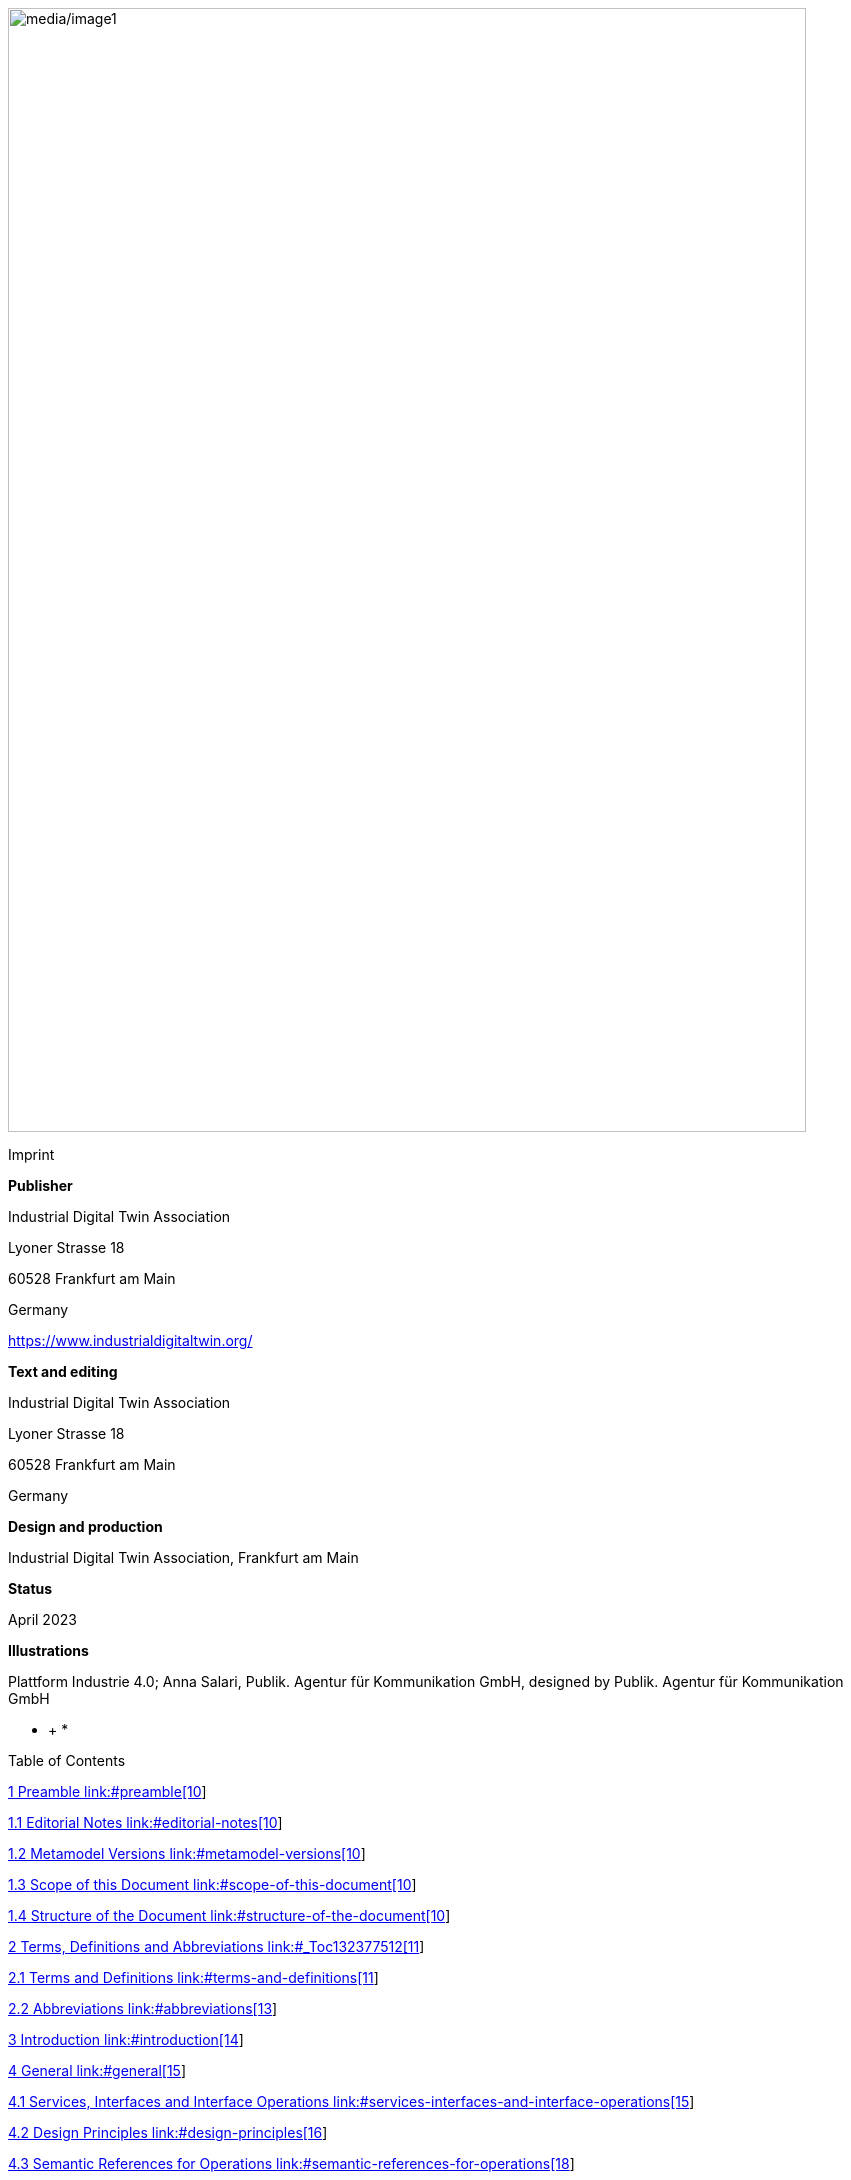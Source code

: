 image:media/image1.jpeg[media/image1,width=798,height=1124]

Imprint

*Publisher*

Industrial Digital Twin Association

Lyoner Strasse 18

60528 Frankfurt am Main

Germany

https://www.industrialdigitaltwin.org/

*Text and editing*

Industrial Digital Twin Association

Lyoner Strasse 18

60528 Frankfurt am Main

Germany

*Design and production*

Industrial Digital Twin Association, Frankfurt am Main

*Status*

April 2023

*Illustrations*

Plattform Industrie 4.0; Anna Salari, Publik. Agentur für Kommunikation GmbH, designed by Publik. Agentur für Kommunikation GmbH

* +
*

Table of Contents

link:#preamble[1 Preamble link:#preamble[10]]

link:#editorial-notes[1.1 Editorial Notes link:#editorial-notes[10]]

link:#metamodel-versions[1.2 Metamodel Versions link:#metamodel-versions[10]]

link:#scope-of-this-document[1.3 Scope of this Document link:#scope-of-this-document[10]]

link:#structure-of-the-document[1.4 Structure of the Document link:#structure-of-the-document[10]]

link:#_Toc132377512[2 Terms&#44; Definitions and Abbreviations link:#_Toc132377512[11]]

link:#terms-and-definitions[2.1 Terms and Definitions link:#terms-and-definitions[11]]

link:#abbreviations[2.2 Abbreviations link:#abbreviations[13]]

link:#introduction[3 Introduction link:#introduction[14]]

link:#general[4 General link:#general[15]]

link:#services-interfaces-and-interface-operations[4.1 Services&#44; Interfaces and Interface Operations link:#services-interfaces-and-interface-operations[15]]

link:#design-principles[4.2 Design Principles link:#design-principles[16]]

link:#semantic-references-for-operations[4.3 Semantic References for Operations link:#semantic-references-for-operations[18]]

link:#references-and-keys[4.4 References and Keys link:#references-and-keys[19]]

link:#special-parameters[4.5 Special Parameters link:#special-parameters[19]]

link:#relation-of-interfaces[4.6 Relation of Interfaces link:#relation-of-interfaces[20]]

link:#asset-administration-shell-interfaces[5 Asset Administration Shell Interfaces link:#asset-administration-shell-interfaces[23]]

link:#general-1[5.1 General link:#general-1[23]]

link:#asset-administration-shell-interface-and-operations[5.2 Asset Administration Shell Interface and Operations link:#asset-administration-shell-interface-and-operations[23]]

link:#asset-administration-shell-interface[5.2.1 Asset Administration Shell Interface link:#asset-administration-shell-interface[23]]

link:#operation-getassetadministrationshell[5.2.2 Operation GetAssetAdministrationShell link:#operation-getassetadministrationshell[24]]

link:#operation-putassetadministrationshell[5.2.3 Operation PutAssetAdministrationShell link:#operation-putassetadministrationshell[24]]

link:#operation-getallsubmodelreferences[5.2.4 Operation GetAllSubmodelReferences link:#operation-getallsubmodelreferences[25]]

link:#operation-postsubmodelreference[5.2.5 Operation PostSubmodelReference link:#operation-postsubmodelreference[25]]

link:#operation-deletesubmodelreference[5.2.6 Operation DeleteSubmodelReference link:#operation-deletesubmodelreference[26]]

link:#operation-getassetinformation[5.2.7 Operation GetAssetInformation link:#operation-getassetinformation[26]]

link:#operation-putassetinformation[5.2.8 Operation PutAssetInformation link:#operation-putassetinformation[27]]

link:#operation-getthumbnail[5.2.9 Operation GetThumbnail link:#operation-getthumbnail[27]]

link:#operation-putthumbnail[5.2.10 Operation PutThumbnail link:#operation-putthumbnail[28]]

link:#operation-deletethumbnail[5.2.11 Operation DeleteThumbnail link:#operation-deletethumbnail[28]]

link:#submodel-interface-and-operations[5.3 Submodel Interface and Operations link:#submodel-interface-and-operations[29]]

link:#submodel-interface[5.3.1 Submodel Interface link:#submodel-interface[29]]

link:#operation-getsubmodel[5.3.2 Operation GetSubmodel link:#operation-getsubmodel[30]]

link:#operation-getallsubmodelelements[5.3.3 Operation GetAllSubmodelElements link:#operation-getallsubmodelelements[31]]

link:#operation-getsubmodelelementbypath[5.3.4 Operation GetSubmodelElementByPath link:#operation-getsubmodelelementbypath[31]]

link:#operation-getfilebypath[5.3.5 Operation GetFileByPath link:#operation-getfilebypath[32]]

link:#operation-putfilebypath[5.3.6 Operation PutFileByPath link:#operation-putfilebypath[32]]

link:#operation-deletefilebypath[5.3.7 Operation DeleteFileByPath link:#operation-deletefilebypath[33]]

link:#operation-putsubmodel[5.3.8 Operation PutSubmodel link:#operation-putsubmodel[33]]

link:#operation-patchsubmodel[5.3.9 Operation PatchSubmodel link:#operation-patchsubmodel[34]]

link:#operation-postsubmodelelement[5.3.10 Operation PostSubmodelElement link:#operation-postsubmodelelement[34]]

link:#operation-postsubmodelelementbypath[5.3.11 Operation PostSubmodelElementByPath link:#operation-postsubmodelelementbypath[35]]

link:#operation-putsubmodelelementbypath[5.3.12 Operation PutSubmodelElementByPath link:#operation-putsubmodelelementbypath[36]]

link:#operation-patchsubmodelelementbypath[5.3.13 Operation PatchSubmodelElementByPath link:#operation-patchsubmodelelementbypath[37]]

link:#operation-getsubmodelelementvaluebypath[5.3.14 Operation GetSubmodelElementValueByPath link:#operation-getsubmodelelementvaluebypath[37]]

link:#operation-patchsubmodelelementvaluebypath[5.3.15 Operation PatchSubmodelElementValueByPath link:#operation-patchsubmodelelementvaluebypath[38]]

link:#operation-deletesubmodelelementbypath[5.3.16 Operation DeleteSubmodelElementByPath link:#operation-deletesubmodelelementbypath[38]]

link:#operation-invokeoperationsync[5.3.17 Operation InvokeOperationSync link:#operation-invokeoperationsync[40]]

link:#operation-invokeoperationasync[5.3.18 Operation InvokeOperationAsync link:#operation-invokeoperationasync[41]]

link:#operation-getoperationasyncstatus[5.3.19 Operation GetOperationAsyncStatus link:#operation-getoperationasyncstatus[42]]

link:#operation-getoperationasyncresult[5.3.20 Operation GetOperationAsyncResult link:#operation-getoperationasyncresult[42]]

link:#serialization-interface-and-operations[5.4 Serialization Interface and Operations link:#serialization-interface-and-operations[43]]

link:#serialization-interface[5.4.1 Serialization Interface link:#serialization-interface[43]]

link:#_Toc132377560[5.4.2 Operation GenerateSerializationByIds link:#_Toc132377560[43]]

link:#aasx-file-server-interface-and-operations[5.5 AASX File Server Interface and Operations link:#aasx-file-server-interface-and-operations[44]]

link:#aasx-file-server-interface[5.5.1 AASX File Server Interface link:#aasx-file-server-interface[44]]

link:#operation-getallaasxpackageids[5.5.2 Operation GetAllAASXPackageIds link:#operation-getallaasxpackageids[45]]

link:#operation-getaasxbypackageid[5.5.3 Operation GetAASXByPackageId link:#operation-getaasxbypackageid[45]]

link:#operation-postaasxpackage[5.5.4 Operation PostAASXPackage link:#operation-postaasxpackage[46]]

link:#operation-putaasxpackagebyid[5.5.5 Operation PutAASXPackageById link:#operation-putaasxpackagebyid[47]]

link:#operation-deleteaasxpackagebyid[5.5.6 Operation DeleteAASXPackageById link:#operation-deleteaasxpackagebyid[47]]

link:#registration-interfaces[6 Registration Interfaces link:#registration-interfaces[48]]

link:#general-2[6.1 General link:#general-2[48]]

link:#asset-administration-shell-registry-interface-and-operations[6.2 Asset Administration Shell Registry Interface and Operations link:#asset-administration-shell-registry-interface-and-operations[48]]

link:#asset-administration-shell-registry-interface[6.2.1 Asset Administration Shell Registry Interface link:#asset-administration-shell-registry-interface[48]]

link:#operation-getallassetadministrationshelldescriptors[6.2.2 Operation GetAllAssetAdministrationShellDescriptors link:#operation-getallassetadministrationshelldescriptors[49]]

link:#_Toc132377573[6.2.3 Operation GetAssetAdministrationShellDescriptorById link:#_Toc132377573[49]]

link:#operation-postassetadministrationshelldescriptor[6.2.4 Operation PostAssetAdministrationShellDescriptor link:#operation-postassetadministrationshelldescriptor[50]]

link:#operation-putassetadministrationshelldescriptorbyid[6.2.5 Operation PutAssetAdministrationShellDescriptorById link:#operation-putassetadministrationshelldescriptorbyid[50]]

link:#_Toc132377576[6.2.6 Operation DeleteAssetAdministrationShellDescriptorById link:#_Toc132377576[51]]

link:#submodel-registry-interface-and-operations[6.3 Submodel Registry Interface and Operations link:#submodel-registry-interface-and-operations[51]]

link:#submodel-registry-interface[6.3.1 Submodel Registry Interface link:#submodel-registry-interface[51]]

link:#operation-getallsubmodeldescriptors[6.3.2 Operation GetAllSubmodelDescriptors link:#operation-getallsubmodeldescriptors[52]]

link:#_Toc132377580[6.3.3 Operation GetSubmodelDescriptorById link:#_Toc132377580[52]]

link:#operation-postsubmodeldescriptor[6.3.4 Operation PostSubmodelDescriptor link:#operation-postsubmodeldescriptor[53]]

link:#operation-putsubmodeldescriptorbyid[6.3.5 Operation PutSubmodelDescriptorById link:#operation-putsubmodeldescriptorbyid[53]]

link:#operation-deletesubmodeldescriptorbyid[6.3.6 Operation DeleteSubmodelDescriptorById link:#operation-deletesubmodeldescriptorbyid[54]]

link:#repository-interfaces[7 Repository Interfaces link:#repository-interfaces[55]]

link:#general-3[7.1 General link:#general-3[55]]

link:#asset-administration-shell-repository-interface-and-operations[7.2 Asset Administration Shell Repository Interface and Operations link:#asset-administration-shell-repository-interface-and-operations[55]]

link:#asset-administration-shell-repository-interface[7.2.1 Asset Administration Shell Repository Interface link:#asset-administration-shell-repository-interface[55]]

link:#operation-getallassetadministrationshells[7.2.2 Operation GetAllAssetAdministrationShells link:#operation-getallassetadministrationshells[56]]

link:#operation-getassetadministrationshellbyid[7.2.3 Operation GetAssetAdministrationShellById link:#operation-getassetadministrationshellbyid[57]]

link:#operation-getallassetadministrationshellsbyassetid[7.2.4 Operation GetAllAssetAdministrationShellsByAssetId link:#operation-getallassetadministrationshellsbyassetid[58]]

link:#operation-getallassetadministrationshellsbyidshort[7.2.5 Operation GetAllAssetAdministrationShellsByIdShort link:#operation-getallassetadministrationshellsbyidshort[59]]

link:#operation-postassetadministrationshell[7.2.6 Operation PostAssetAdministrationShell link:#operation-postassetadministrationshell[60]]

link:#operation-putassetadministrationshellbyid[7.2.7 Operation PutAssetAdministrationShellById link:#operation-putassetadministrationshellbyid[60]]

link:#_Toc132377594[7.2.8 Operation DeleteAssetAdministrationShellById link:#_Toc132377594[61]]

link:#submodel-repository-interface-and-operations[7.3 Submodel Repository Interface and Operations link:#submodel-repository-interface-and-operations[61]]

link:#submodel-repository-interface[7.3.1 Submodel Repository Interface link:#submodel-repository-interface[61]]

link:#operation-getallsubmodels[7.3.2 Operation GetAllSubmodels link:#operation-getallsubmodels[62]]

link:#operation-getsubmodelbyid[7.3.3 Operation GetSubmodelById link:#operation-getsubmodelbyid[62]]

link:#operation-getallsubmodelsbysemanticid[7.3.4 Operation GetAllSubmodelsBySemanticId link:#operation-getallsubmodelsbysemanticid[63]]

link:#operation-getallsubmodelsbyidshort[7.3.5 Operation GetAllSubmodelsByIdShort link:#operation-getallsubmodelsbyidshort[64]]

link:#operation-postsubmodel[7.3.6 Operation PostSubmodel link:#operation-postsubmodel[65]]

link:#operation-putsubmodelbyid[7.3.7 Operation PutSubmodelById link:#operation-putsubmodelbyid[65]]

link:#operation-patchsubmodelbyid[7.3.8 Operation PatchSubmodelById link:#operation-patchsubmodelbyid[66]]

link:#operation-deletesubmodelbyid[7.3.9 Operation DeleteSubmodelById link:#operation-deletesubmodelbyid[66]]

link:#concept-description-repository-interface-and-operations[7.4 Concept Description Repository Interface and Operations link:#concept-description-repository-interface-and-operations[67]]

link:#concept-description-repository-interface[7.4.1 Concept Description Repository Interface link:#concept-description-repository-interface[67]]

link:#operation-getallconceptdescriptions[7.4.2 Operation GetAllConceptDescriptions link:#operation-getallconceptdescriptions[68]]

link:#_Toc132377608[7.4.3 Operation GetConceptDescriptionById link:#_Toc132377608[68]]

link:#operation-getallconceptdescriptionsbyidshort[7.4.4 Operation GetAllConceptDescriptionsByIdShort link:#operation-getallconceptdescriptionsbyidshort[69]]

link:#operation-getallconceptdescriptionsbyiscaseof[7.4.5 Operation GetAllConceptDescriptionsByIsCaseOf link:#operation-getallconceptdescriptionsbyiscaseof[70]]

link:#operation-getallconceptdescriptionsbydataspecificationreference[7.4.6 Operation GetAllConceptDescriptionsByDataSpecificationReference link:#operation-getallconceptdescriptionsbydataspecificationreference[71]]

link:#operation-postconceptdescription[7.4.7 Operation PostConceptDescription link:#operation-postconceptdescription[72]]

link:#operation-putconceptdescriptionbyid[7.4.8 Operation PutConceptDescriptionById link:#operation-putconceptdescriptionbyid[72]]

link:#operation-deleteconceptdescriptionbyid[7.4.9 Operation DeleteConceptDescriptionById link:#operation-deleteconceptdescriptionbyid[73]]

link:#_Toc132377615[8 Publish and Discovery Interfaces link:#_Toc132377615[74]]

link:#general-4[8.1 General link:#general-4[74]]

link:#asset-administration-shell-basic-discovery-interface-and-operations[8.2 Asset Administration Shell Basic Discovery Interface and Operations link:#asset-administration-shell-basic-discovery-interface-and-operations[74]]

link:#asset-administration-shell-basic-discovery-interface[8.2.1 Asset Administration Shell Basic Discovery Interface link:#asset-administration-shell-basic-discovery-interface[74]]

link:#operation-getallassetadministrationshellidsbyassetlink[8.2.2 Operation GetAllAssetAdministrationShellIdsByAssetLink link:#operation-getallassetadministrationshellidsbyassetlink[75]]

link:#operation-getallassetlinksbyid[8.2.3 Operation GetAllAssetLinksById link:#operation-getallassetlinksbyid[76]]

link:#operation-postallassetlinksbyid[8.2.4 Operation PostAllAssetLinksById link:#operation-postallassetlinksbyid[77]]

link:#operation-deleteallassetlinksbyid[8.2.5 Operation DeleteAllAssetLinksById link:#operation-deleteallassetlinksbyid[77]]

link:#self-description-interface[9 Description Interface link:#self-description-interface[78]]

link:#self-description-interface-1[9.1.1 Self-Description Interface link:#self-description-interface-1[78]]

link:#operation-getselfdescription[9.1.2 Operation GetSelfDescription link:#operation-getselfdescription[78]]

link:#data-types-for-payload[10 Data Types for Payload link:#data-types-for-payload[79]]

link:#general-5[10.1 General link:#general-5[79]]

link:#metamodel-specification-details[10.2 Metamodel Specification Details link:#metamodel-specification-details[79]]

link:#descriptor[10.2.1 Descriptor link:#descriptor[79]]

link:#assetadministrationshelldescriptor[10.2.2 AssetAdministrationShellDescriptor link:#assetadministrationshelldescriptor[80]]

link:#submodeldescriptor[10.2.3 SubmodelDescriptor link:#submodeldescriptor[81]]

link:#endpoint[10.2.4 Endpoint link:#endpoint[81]]

link:#protocolinformation[10.2.5 ProtocolInformation link:#protocolinformation[83]]

link:#servicedescription[10.2.6 ServiceDescription link:#servicedescription[85]]

link:#simple-data-types[10.2.7 Simple Data Types link:#simple-data-types[87]]

link:#primitive-data-types[10.2.8 Primitive Data Types link:#primitive-data-types[87]]

link:#status-code-error-handling-result-messages[10.2.9 Status Code&#44; Error Handling & Result Messages link:#status-code-error-handling-result-messages[88]]

link:#file-content[10.2.10 File Content link:#file-content[92]]

link:#basic-operation-parameters[11 Basic Operation Parameters link:#basic-operation-parameters[93]]

link:#general-6[11.1 General link:#general-6[93]]

link:#serializationmodifiers-in-operations[11.2 SerializationModifiers in Operations link:#serializationmodifiers-in-operations[93]]

link:#applicability-of-serializationmodifiers[11.3 Applicability of SerializationModifiers link:#applicability-of-serializationmodifiers[94]]

link:#serialization-in-specified-formats-serializationmodifier-content[11.4 Serialization in Specified Formats (SerializationModifier _Content_) link:#serialization-in-specified-formats-serializationmodifier-content[95]]

link:#general-7[11.4.1 General link:#general-7[95]]

link:#_Toc132377645[11.4.2 ValueOnly-Serialization in JSON link:#_Toc132377645[96]]

link:#json-schema-for-the-valueonly-serialization[11.4.3 JSON-Schema for the ValueOnly-Serialization link:#json-schema-for-the-valueonly-serialization[105]]

link:#idshortpath-serialization[11.4.4 IdShortPath Serialization link:#idshortpath-serialization[110]]

link:#httprest-api[12 HTTP/REST API link:#httprest-api[112]]

link:#general-8[12.1 General link:#general-8[112]]

link:#design-decisions[12.2 Design Decisions link:#design-decisions[113]]

link:#api-versioning[12.3 API Versioning link:#api-versioning[114]]

link:#addressing-resources[12.4 Addressing Resources link:#addressing-resources[115]]

link:#metadata-objects[12.5 Metadata Objects link:#metadata-objects[117]]

link:#pagination[12.6 Pagination link:#pagination[118]]

link:#payload[12.7 Payload link:#payload[120]]

link:#modifier-constraints[12.8 Modifier Constraints link:#modifier-constraints[120]]

link:#mapping-of-operations[12.9 Mapping of Operations link:#mapping-of-operations[120]]

link:#asynchronous-invocation-of-the-submodelelement-operation[12.9.1 Asynchronous Invocation of the SubmodelElement “Operation” link:#asynchronous-invocation-of-the-submodelelement-operation[126]]

link:#mapping-of-status-codes[12.10 Mapping of Status Codes link:#mapping-of-status-codes[127]]

link:#additional-data-types-for-payload-for-httprest[12.11 Additional Data Types for Payload for HTTP/REST link:#additional-data-types-for-payload-for-httprest[128]]

link:#packagedescription[12.11.1 PackageDescription link:#packagedescription[128]]

link:#service-specifications-and-profiles[12.12 Service Specifications and Profiles link:#service-specifications-and-profiles[129]]

link:#profiles[12.12.1 Profiles link:#profiles[130]]

link:#asset-administration-shell-service-specification[12.12.2 Asset Administration Shell Service Specification link:#asset-administration-shell-service-specification[130]]

link:#submodel-service-specification[12.12.3 Submodel Service Specification link:#submodel-service-specification[133]]

link:#aasx-file-server-service-specification[12.12.4 AASX File Server Service Specification link:#aasx-file-server-service-specification[136]]

link:#asset-administration-shell-registry-service-specification[12.12.5 Asset Administration Shell Registry Service Specification link:#asset-administration-shell-registry-service-specification[137]]

link:#submodel-registry-service-specification[12.12.6 Submodel Registry Service Specification link:#submodel-registry-service-specification[140]]

link:#discovery-service-specification[12.12.7 Discovery Service Specification link:#discovery-service-specification[142]]

link:#asset-administration-shell-repository-service-specification[12.12.8 Asset Administration Shell Repository Service Specification link:#asset-administration-shell-repository-service-specification[143]]

link:#submodel-repository-service-specification[12.12.9 Submodel Repository Service Specification link:#submodel-repository-service-specification[147]]

link:#concept-description-repository-service-specification[12.12.10 Concept Description Repository Service Specification link:#concept-description-repository-service-specification[152]]

link:#interactions[12.13 Interactions link:#interactions[152]]

link:#security[12.14 Security link:#security[155]]

link:#api-code-generation[12.15 API Code Generation link:#api-code-generation[157]]

link:#summary-and-outlook[13 Summary and Outlook link:#summary-and-outlook[158]]

link:#templates-used-for-specification[Annex A. Templates used for Specification link:#templates-used-for-specification[159]]

link:#_Toc132377678[Annex B. ValueOnly-Serialization Example link:#_Toc132377678[163]]

link:#serializationmodifier-examples[Annex C. SerializationModifier Examples link:#serializationmodifier-examples[166]]

link:#description[1. Description link:#description[166]]

link:#examples-for-get-operations[2. Examples for GET Operations link:#examples-for-get-operations[166]]

link:#examples-for-patch-operations[3. Examples for PATCH Operations link:#examples-for-patch-operations[170]]

link:#backus-naur-form[Annex D. Backus-Naur-Form link:#backus-naur-form[175]]

link:#bibliography[Annex E. Bibliography link:#bibliography[176]]

link:#change-notes[Change Notes link:#change-notes[177]]

link:#general-9[1. General link:#general-9[177]]

link:#interface-changes-w.r.t.-v1.0rc03-to-v3.0[2. Interface Changes w.r.t. V1.0RC03 to V3.0 link:#interface-changes-w.r.t.-v1.0rc03-to-v3.0[177]]

link:#operation-changes-w.r.t.-v1.0rc03-to-v3.0[3. Operation Changes w.r.t. V1.0RC03 to V3.0 link:#operation-changes-w.r.t.-v1.0rc03-to-v3.0[178]]

link:#interface-changes-w.r.t.-v1.0rc02-to-v1.0rc03[4. Interface Changes w.r.t. V1.0RC02 to V1.0RC03 link:#interface-changes-w.r.t.-v1.0rc02-to-v1.0rc03[178]]

link:#operation-changes-w.r.t.-v1.0rc02-to-v1.0rc03[5. Operation Changes w.r.t. V1.0RC02 to V1.0RC03 link:#operation-changes-w.r.t.-v1.0rc02-to-v1.0rc03[179]]

link:#interface-changes-w.r.t.-v1.0rc01-to-v1.0rc02[6. Interface Changes w.r.t. V1.0RC01 to V1.0RC02 link:#interface-changes-w.r.t.-v1.0rc01-to-v1.0rc02[179]]

link:#operation-changes-w.r.t.-v1.0rc01-to-v1.0rc02[7. Operation Changes w.r.t. V1.0RC01 to V1.0RC02 link:#operation-changes-w.r.t.-v1.0rc01-to-v1.0rc02[181]]

Table of Figures

link:#_Ref132375644[Figure 1 Types of Information Exchange via Asset Administration Shells link:#_Ref132375644[14]]

link:#_Toc132380114[Figure 2 Services&#44; Interfaces & APIs and Operations link:#_Toc132380114[16]]

link:#_Ref85809692[Figure 3 Retrieval of Asset-related Information by AAS and Submodels link:#_Ref85809692[20]]

link:#_Ref131610414[Figure 4 - Generic URL Scheme for AAS API Versioning link:#_Ref131610414[114]]

link:#_Ref131610436[Figure 5 Example Hierarchy of Submodel Elements link:#_Ref131610436[116]]

link:#_Ref131610620[Figure 6 Sequence for asynchronous invocations of the SubmodelElement 'Operation' link:#_Ref131610620[126]]

link:#_Ref131610188[Figure 7 Interactions for Client Applications using AAS and Submodel Interfaces +
(independent Submodel Registry) link:#_Ref131610188[153]]

link:#_Toc132380120[Figure 8 Interaction for Client Application using AAS and Submodel Interfaces +
(included Submodel Registry) link:#_Toc132380120[154]]

link:#_Toc132380121[Figure 9 Interaction for Client Application using AAS and Submodels (for HTTP API Operations) link:#_Toc132380121[155]]

link:#_Ref130392878[Figure 10 The private_key_certchain_jwt Method [...download service] link:#_Ref130392878[156]]

Table of Tables

link:#_Toc132380092[Table 1 Special Parameters link:#_Toc132380092[19]]

link:#_Ref130388113[Table 2 Simple Data Types used for API-specific Classes link:#_Ref130388113[87]]

link:#_Toc127800506[Table 3 Primitive Data Types used for the API-specific Classes link:#_Toc127800506[87]]

link:#_Ref130388293[Table 4 Status Codes link:#_Ref130388293[88]]

link:#_Toc132380096[Table 5 Level Parameters link:#_Toc132380096[93]]

link:#_Toc132380097[Table 6 Content Parameters link:#_Toc132380097[93]]

link:#_Toc132380098[Table 7 Extent Parameters link:#_Toc132380098[94]]

link:#_Toc132380099[Table 8 Applicability of SerializationModifiers link:#_Toc132380099[94]]

link:#_Ref131438495[Table 9 Mapping of Data Types in ValueOnly-Serialization link:#_Ref131438495[98]]

link:#_Toc132380101[Table 10 Children of certain objects link:#_Toc132380101[116]]

link:#_Toc132380102[Table 11 Metadata Attributes link:#_Toc132380102[117]]

link:#_Toc132380103[Table 12 AssetAdministrationShell JSON Serialization Example link:#_Toc132380103[118]]

link:#_Toc132380104[Table 13 AssetAdministrationShell Metadata JSON Serialization Example link:#_Toc132380104[118]]

link:#_Toc132380105[Table 14 Parameters for Pagination link:#_Toc132380105[119]]

link:#_Toc132380106[Table 15 Mapping of the generic Interface Operations to HTTP API Operations link:#_Toc132380106[122]]

link:#_Toc132380107[Table 16 Status Code Mapping for HTTP link:#_Toc132380107[127]]

link:#_Toc132380108[Table 17 Overview of Service Specifications and the Contained APIs link:#_Toc132380108[129]]

link:#_Toc132380109[Table 18 Interface Description link:#_Toc132380109[159]]

link:#_Toc132380110[Table 19 Operation Description link:#_Toc132380110[159]]

link:#_Toc132380111[Table 20 Data Types for Payload Description link:#_Toc132380111[161]]

link:#_Toc132380112[Table 21 Enumeration Description link:#_Toc132380112[162]]

== Preamble

=== Editorial Notes

This document (version 3.0) was produced from November 2021 to May 2023 by the joint sub working group "Asset Administration Shell" of the working group "Reference Architectures, Standards and Norms" of the Plattform Industrie 4.0 and the working group "Open Technology" of the Industrial Digital Twin Association (IDTA). It is the first release published by the Industrial Digital Twin Association.

Earlier versions of this document were release candidates and used the version 1.0. It has been decided in the meantime that this first release will start with version 3.0, in line with the related release of the metamodel.

Version 1.0 RC02 of this document was developed from November 2020 to November 2021 by the joint working groups “Asset Administration Shell” and “Infrastructure of the Asset Administration Shell” of the Plattform Industrie 4.0 working group “Reference Architectures, Standards and Norms“.

Version 1.0 RC01 of this document was developed from December 2019 to November 2020 by the sub working groups “Asset Administration Shell” and “Infrastructure of the Asset Administration Shell” of the Plattform Industrie 4.0 working group “Reference Architectures, Standards and Norms“.

This document is Part 2 of the document series “Specification of the Asset Administration Shell”.

This specification is versioned using Semantic Versioning 2.0.0 and follows the semver specification [4].

=== Metamodel Versions

This document (version 3.0) uses the following parts of the “Specification of the Asset Administration Shell” series:

* Part 1: Metamodel in version 3.0 [1]
* Part 3a: Data Specification – IEC 61360 in version 3.0 [2]
* Part 5: Package File Format (AASX) in version 3.0 [3]

=== Scope of this Document

This document specifies the interfaces as well as the APIs in selected technologies for the Asset Administration Shells and its submodels.

=== Structure of the Document

Clause 3 gives an introduction to the topic. General topics are discussed in Clause 4. The technology-neutral specification of the interfaces of the Asset Administration Shell can be found in Clauses 5 to 11.

Clause 12 defines the API specification for HTTP/REST. Annex B gives an example for the ValueOnly-serialization of the payload.

Clause 13 provides a summary and outlook.

The tables used to specify operations and interfaces are explained in the annex. Additionally, non-normative examples are given to illustrate in particular the different serialization alternatives.

== Terms, Definitions and Abbreviations

=== Terms and Definitions

[.underline]#Please note#: the definitions of terms are only valid in a certain context. This glossary applies only within the context of this document.

If available, definitions were taken from IEC 63278-1 DRAFT, July 2022.

API

specification of the set of operations and events that forms an API in a selected technology

API Operation

specification of the operations (procedures) that may be called through an API

Asset Administration Shell (AAS)

standardized digital representation of an asset

Note: Asset Administration Shell and Administration Shell are used synonymously.

* {empty}[SOURCE: IEC 63278-1, note added]

Interface

defined connection point of a functional unit which can be connected to other functional units

Note 1: “defined” means that the requirements and the assured properties of this connection point are described.

Note 2: the combination of interfaces of function units is also called an interface.

Note 3: in an information system, the defined exchange of information takes place at this point.

Note 4: an interface places certain requirements on the connection that is to be made.

Note 5: an interface demands certain features.

[Source: Glossary Industrie 4.0

DUDEN (modified)

ISO/IEC 13066-1:2011(en), 2.15 (modified)

DIN EN 60870-5-6:2009-11 (modified)

DIN IEC 60625-1:1981-05 (modified)]

Interface Operation

interface operations define interaction patterns via the specified interface

operation

executable realization of a function

Note 1: the term method is synonymous to operation.

Note 2: an operation has a name and a list of parameters [ISO 19119:2005, 4.1.3].

* {empty}[SOURCE: Glossary Industrie 4.0, editorial changes]

service

Demarcated scope of functionality which is offered by an https://www.plattform-i40.de/PI40/Redaktion/EN/Glossary/E/entity_glossary.html[entity] or organization via https://www.plattform-i40.de/PI40/Redaktion/EN/Glossary/I/interface_glossary.html[interfaces]

Note: one or multiple operations can be assigned to one service.

* {empty}[SOURCE: Glossary Industrie 4.0]

service specification

specification of a service according to the notation, architectural style and constraints of a selected technology

Note: one or multiple API Operations can be assigned to one service specification.

Submodel

representation of an aspect of an asset

* {empty}[SOURCE: IEC 63278-1]

SubmodelElement

element of a Submodel

* {empty}[SOURCE: IEC 63278-1]

=== Abbreviations

.[#_Toc132380092 .anchor]####Table 1 Special Parameters
[width="100%",cols="21%,79%",options="header",]
|===
|*Abbreviation* |*Description*
|AAS |Asset Administration Shell
|AASX |Package file format for the AAS
|AML |AutomationML
|API |Application Programming Interface
|BITKOM |Bundesverband Informationswirtschaft, Telekommunikation und neue Medien e. V.
|BLOB |Binary Large Object
|CDD |Common Data Dictionary
|GUID |Globally unique identifier
|ID |Identifier
|IDTA |Industrial Digital Twin Association
|IEC |International Electrotechnical Commission
|IRDI |International Registration Data Identifier
|ISO |International Organization for Standardization
|JSON |JavaScript Object Notation
|MIME |Multipurpose Internet Mail Extensions
|OPC |Open Packaging Conventions (ECMA-376, ISO/IEC 29500-2)
|OPCF |OPC Foundation
|OPC UA |OPC Unified Architecture
|PDF |Portable Document Format
|RAMI4.0 |Reference Architecture Model Industrie 4.0
|RDF |Resource Description Framework
|REST |Representational State Transfer
|RFC |Request for Comment
|ROA |Resource Oriented Architecture
|SOA |Service Oriented Architecture
|UML |Unified Modeling Language
|URI, URL, URN |Uniform Resource Identifier, Locator, Name
|VDE |Verband der Elektrotechnik Elektronik Informationstechnik e. V.
|VDI |Verein Deutscher Ingenieure e.V.
|VDMA |Verband Deutscher Maschinen- und Anlagenbau e.V.
|W3C |World Wide Web Consortium
|XML |eXtensible Markup Language
|ZIP |archive file format that supports lossless data compression
|ZVEI |Zentralverband Elektrotechnik- und Elektronikindustrie e. V.
|===

== Introduction

This document defines APIs for enabling the access to the information provided by an Asset Administration Shell. The underlying information model is as defined in [1].

Since an API can be specified in different technologies like HTTP/REST, MQTT and OPC UA, the specification offers a technology-neutral specification of the interfaces.

While Part 5 of the specification series of the Asset Administration Shell [3] mainly considered file exchange, this specification focuses on the API that allows online access to information provided by the AAS (see Figure 1).

image:media/image2.tiff[media/image2,width=495,height=312]

[#_Ref132375644 .anchor]####Figure 1 Types of Information Exchange via Asset Administration Shells

== General

=== Services, Interfaces and Interface Operations

This document uses the Industrie 4.0 Service Model illustrated in

Figure 2 for a uniform understanding and naming. It basically distinguishes between associated concepts on several levels (from left to right):

* technology-neutral level: concepts that are independent from selected technologies;
* technology-specific level: concepts that are instantiated for a given technology and/or architectural style (e.g. HTTP/REST, OPC UA, MQTT);
* implementation level: concepts that are related to an implementation architecture that comprises one or more technologies (e. g. C#, C++, Java, Python);
* runtime level: concepts that are related to identifiable components in an operational Industry 4.0 system.

This document deals with the concepts of the technology-neutral and technology-specific level. However, to avoid terminological and conceptual misunderstandings, the whole Industrie 4.0 Service Model is provided here.

The technology-neutral level comprises the following concepts:

* *Service*: a service describes a demarcated scope of functionality (including its informational and non-functional aspects), which is offered by an entity or organization via https://www.plattform-i40.de/PI40/Redaktion/EN/Glossary/I/interface_glossary.html[interfaces].
* *Interface*: this is the most important concept as it is understood to be the unit of reusability across services and the unit of standardization when mapped to application programming interfaces (API) in the technology-specific level. One interface may be mapped to several APIs depending on the technology and architectural style used, e.g. HTTP/REST or OPC UA, whereby these API mappings also need to be standardized for the sake of interoperability.
* *Interface-Operation*: interface operations define interaction patterns via the specified interface.

The technology-specific level comprises the following concepts:

* *Service Specification*: specification of a service according to the notation, architectural style, and constraints of a selected technology. Among others, it comprises and refers to the list of APIs that forms this service specification. These may be I4.0-defined standard APIs but also other, proprietary APIs.

Note: such a technology-specific service specification may be but does not have to be derived from the “service” described in the technology-neutral form. It is up to the system architect and service engineer to tailor the technology-specific service according to the needs of the use cases.

* *API*: specification of the set of operations and events that forms an API in a selected technology. It is derived from the interface description on the technology-neutral level. Hence, if there are several selected technologies, one interface may be mapped to several APIs.
* *API-Operation*: specification of the operations (procedures) that may be called through an API. It is derived from the interface operation description on the technology-neutral level. When selecting technologies, one interface operation may be mapped to several API-operations; several interface operations may also be mapped to the same API-operation.

The implementation level comprises the following concepts:

* *Service-Implementation*: service realized in a selected implementation language following the specification in the Service Specification description on the technology-specific level.
* *API-Implementation*: set of operations realized in a selected implementation language following the specification in the API description on the technology-specific level.
* *API-Operation-Implementation*: concrete realization of an operation in a selected implementation language following the specification in the API-Operation description on the technology-specific level.

The runtime level comprises the following concepts:

* *Service-Instance*: instance of a Service-Implementation including its API-Instances for communication. Additionally, it has an identifier to be identifiable within a given context.

* *API-Instance*: instance of an API-Implementation which has an endpoint to get the information about this instance and the related operations.
* image:media/image3.emf[media/image3,width=608,height=361]*API-Operation-Instance*: instance of an API-Operation-Implementation which has an endpoint to get invoked.

[#_Toc132380114 .anchor]####Figure 2 Services, Interfaces & APIs and Operations

One important message from the Industrie 4.0 Service Model is that it is the level of the interface (mapped to technology-specific APIs) that

* provides the unit of reusability,
* is the foundation for interoperable services, and
* provides the reference unit for compliance statements.

Therefore, this document defines the interfaces and operations which are needed for interaction regarding the elements of the Asset Administration Shell metamodel starting with Clause 5.

=== Design Principles

The operations of the interfaces follow a resource-oriented approach which is close to general REST principles but not as strict in every situation. The approach consists of the three main agreements:

* Stateless: the API is stateless. Each operation is independent. The server is always consistent after each operation.
* Resources (nouns): each resource is a clearly defined noun. This means that it has a specific name and its relation to other nouns is defined. The nouns and the relationships between them are taken from the list of referable objects of “Specification of the Asset Administration Shell Part 1” and their relationships. Clause 10.2 gives an additional list of resources.
* Methods (verbs): a small set of standard REST methods (GET, POST, PUT, DELETE) is used to describe the semantic of the most common operations. There are only a few exceptions for situations where the standard methods do not fit (e.g. GETALL, SET, INVOKE).

The methods are:

* GET: a GET returns a single resource based on the resource identifier which is the identifier [1] for identifiables and the idShortPath for referables.
* GETALL: returns a list of resources based on optionally available parameters such as filters.
* POST: creates a new resource. The identifier of the resource is part of the resource description. This is necessary because the id of identifiables is globally unique and should be the identifier for the object in every system. This implies that the creation of an identifiable is idempotent. There shall never be more than one identifiable with the same ID in one system. For example, trying to post the same AAS object twice will not create two AAS resources.
* PUT: replaces an existing resource.
* PATCH: updates an existing resource. The content to be replaced will be defined by the given SerializationModifiers, e.g. content=value provides the ValueOnly-serialization to update all values in the existing resource. The structure of the existing resource on the server and of the content given by the PATCH must be the same.

Note: values remain unchanged with content=metadata.

* DELETE: deletes a resource based on a given identifier.
* SET: sets the value of an object, e.g. the value of a Property.
* INVOKE: invokes an operation at a specified path.

Note: these methods are intended for the naming of interfaces as described in

Figure 2. They shall not be interpreted as new protocol methods, e.g. on HTTP level.

Naming rules for operations:

____
The following rules shall apply for the operation names in Asset Administration Shell Interface, Submodel Interface, Shell Repository Interface, Submodel Repository Interface, Concept Description Repository Interface:
____

.[#_Ref130388113 .anchor]####Table 2 Simple Data Types used for API-specific Classes
[width="100%",cols="29%,6%,65%",options="header",]
|===
|*<Interface Operation>* |*::=* |*<Method Verb><Model Element Name>[<Modifier>] +
["By"<By-Qualifier>]*
|*<Method Verb>* |*::=* |*"Get" \| "GetAll" \| "Put" \| "Post" \| "Patch" \| "Delete" \| "Set" \| "Invoke"*
|*<Model Element Name>* |*::=* |*"AssetAdministrationShell"["s"] \| "SubmodelReference" ["s"] \| +
"AssetInformation" \| "Submodel"["s"] \| "SubmodelElement"["s"] \| "ConceptDescription"["s"]*
|*<Modifier>* |*::=* |*"Value" \| "IdShortPath" \| "Reference"*
|*<By-Qualifier>* |*::=* |*"Id" \| "SemanticId" \| "ParentPathAndSemanticId" \| "Path" \| "AssetId" \| "IdShort" \| "IsCaseOf" \| "DataSpecificationReference"*
|===

____
[.underline]#Examples:#

GetSubmodel has method verb “Get” and element name “Submodel”.

GetAllSubmodelElementsByPath has method verb “GetAll” and element name “SubmodelElements” plus a by-qualifier “Path”.
____

=== Semantic References for Operations 

The operations of this document need unique identifiers to reach a common understanding and allow all involved parties to reference the same things. These identifiers need to be globally unique and understandable by the community and implementing systems. Furthermore, the identifiers need to support a versioning scheme for future updates and extensions of the metamodel. The identifiers defined in this document are reused in related resources, for instance REST API operations or in self-descriptions of implementing services.

Internationalized Resource Identifiers (IRIs), Uniform Resource Identifiers (URIs) [5] in particular, and the requirements of DIN SPEC 91406 [6], serve as the basic format. Further design decisions include ‘https’ as the URI scheme, and the controlled domain name ‘admin-shell.io’ as the chosen authority. Both decisions guarantee the interoperability of the identifiers and their durability, since URIs are generally well-known and proven, while the domain is controlled and served through the Plattform Industrie 4.0. All identifiers included in the ‘admin-shell.io’ domain are described in a lightweight catalogue in the form of markdown documents; they are continuously maintained and updatedfootnote:[https://github.com/admin-shell-io/id]. The catalogue itself is structured in several sub-namespaces specified by the first path parameter. All URIs of this document reflect entities of the core metamodel, which are contained in the sub-namespace identified with the ‘/aas/API’ path.

The described identifiers appear mainly in the semanticId field of every class and operation. They are required since the class name is not necessarily constant over time. The respective semanticIds, however, guarantee the unique and certain relation between a reference and the referenced class or operation. The URIs are constructed as follows (compare to Clause Semantic Identifiers for Metamodel and Data Specifications in Part 1 [1]).

Note 1: version information is explicitly included in each identifier.

Note 2: even though the usage of the ‘https’ scheme might indicate URLs, all identifiers are regarded as URI look ups; dereferencing them cannot be expected.

The following grammar is used to create valid identifiers:

*<Identifier> ::= <Namespace>"/aas/API/"<OperationName>"/"<Version>*

*<Namespace> ::= "https://admin-shell.io*

*<OperationName> ::= \{<Character>}+*

*<Version> ::= \{<Digit>}+"/"\{<Digit>}+["/"\{<Character>}+]*

*<Digit> ::= "0" | "1" | "2" | "3" | "4" | "5" | "6" | "7" | "8" | "9"*

*<Character> ::= an unreserved character permitted by DIN SPEC 91406*

*? ::= zero or one*

*+ ::= one or more*

* +
*

Examples for valid identifiers:

* https://admin-shell.io/aas/API/GetSubmodel/1/23
* https://admin-shell.io/aas/API/GetAllSubmodelElements/1/0/RC03
* https://admin-shell.io/aas/API/GetAllSubmodelElements/3/0

Examples for invalid identifiers:

* http://admin-shell.io/API/GetSubmodel/1/0 +
The scheme is different to ‘https’, and the ‘aas’ path segment is missing
* https://admin-shell.io/aas/API/GetSubmodel +
Version information is missing
* https://admin-shell.io/aas/API/GetSubmodel/1/0#0173-%20ABC#001 +
The URI includes DIN SPEC 91406-reserved (#) and impermissible (%) characters

=== References and Keys

The concept of references is introduced in Part 1 of the series “ Specification of the Asset Administration Shell” [1].

When defining interfaces, a distinction is made between relative references and absolute references.

Absolute references require a global unique id as starting point of the reference to be resolvable. In this case the type “Reference” is used.

Relative references do not start with a global unique id. Instead, it is assumed that the context is given and unique. In this case, the key list only contains keys with _Key/type_ that references a non-identifiable referable (e.g. a Property, a Range, a RelationshipElement, etc.).

=== Special Parameters

The following table describes special parameters used for consistency throughout the document.

.[#_Toc127800506 .anchor]####Table 3 Primitive Data Types used for the API-specific Classes
[width="100%",cols="20%,80%",options="header",]
|===
|*Parameter* |*Description*
|path |IdShort-Path via relative Reference/Keys to a submodel element
|OperationHandle |The returned handle of an operation’s asynchronous invocation used to request the current state of the operation’s execution
|OperationResult |The returned result of an operation’s invocation
|SerializationModifier |Defines the format of the input or the output of an operation
|SerializationFormat |Determines the format of serialization, i.e. JSON, XML, RDF, AML, etc.
|ShellDescriptor |Object containing the Asset Administration Shell’s identification and endpoint information
|SubmodelDescriptor |Object containing the Submodel’s identification and endpoint information
|SpecificAssetId |The name of the specific asset identifier or the predefined name “_globalAssetId_” that would refer to the _AssetInformation/globalAssetId_
|SemanticId |Identifier of the semantic definition
|===

=== Relation of Interfaces

The following chapters define several interfaces, which work together as a system and support different deployment scenarios.

There are three major components of the overall system:

[arabic]
. Repositories store the data of Asset Administration Shells, Submodels, and Concept Descriptions,
. Registries are “directories” which store AAS-IDs and Submodel-IDs together with the related endpoints (typically a URL-path into a repository or to a single AAS/Submodel),
. discovery (servers) supports a fast search and only store copies of essential information, i.e. key value pairs to find IDs by other IDs.

Figure 3 shows a typical sequence. Discovery finds the AAS-ID for a given Asset-ID. A Registry provides the endpoint for a given AAS-ID. Such an endpoint for an AAS and the related Submodel-IDs make the submodels with their submodelElements accessible.

image:media/image4.jpeg[Ein Bild, das Diagramm enthält. Automatisch generierte Beschreibung,width=642,height=610]

[#_Ref85809692 .anchor]####Figure 3 Retrieval of Asset-related Information by AAS and Submodels

The Asset Administration Shell model is an asset-oriented model.

An Asset-ID may be retrieved e.g. by a QRCODE on the asset, by an RFID for the asset, from the firmware of the asset or from an asset database. IEC 61406 (formerly DIN SPEC 91406) defines the format of such Asset-IDs.

The “Administration Shell Basic Discovery Interface” may be used with an Asset-ID to get the related AAS-IDs (“GetAllAssetAdministrationShellIdsByAssetLink”).

The “Asset Administration Shell Registry Interface” may be used with an AAS-ID to retrieve the related descriptor for an AAS (“GetAssetAdministrationShellDescriptorById”). The retrieved AAS Descriptor includes the endpoint for the “Asset Administration Shell Interface”.

The “Asset Administration Shell Interface” makes the information about the AAS itself and the references to the related submodels available.

The related submodels of an AAS are retrieved by “GetAllSubmodelReferences”. Such a reference includes the SM-ID of a related submodel.

Similarly to the AAS above, the “Submodel Registry Interface” may be used to retrieve the related descriptor for a submodel (“GetSubmodelDescriptorById”) with a specific SM-ID. The retrieved Submodel Descriptor includes the endpoint for the “Submodel Interface”.

The “Submodel Interface” makes the information about the submodel itself and all its included submodel elements available.

Asset Administration Shells and submodels may be deployed on different endpoints in different ways.

One example is the deployment of an AAS on a device. In this case, the AAS might be fixed and might not be changed or deleted. In a cloud scenario, a single AAS may also be deployed as a single container (e.g. docker container).

Another example is the deployment of many Asset Administration Shells in an AAS Repository. In this case, the “Asset Administration Shell Repository Interface” may allow to create and manage multiple AAS in the repository.

The separate interfaces of the HTTP/REST API allow many ways to support different deployments.

For an AAS repository, the combination “Asset Administration Shell Repository Interface”, “Asset Administration Shell Interface”, “Submodel Interface”, “Serialization Interface”, and “Self-Description Interface” is proposed.

This will result in the following HTTP/REST paths as described in a combined OpenAPI file (https://app.swaggerhub.com/apis/Plattform_i40/AssetAdministrationShellRepositoryServiceSpecification/V3.0_SSP-001)footnote:[For easier reading only the standard paths are shown in the following: $metadata, $value, $reference and $path parameter paths are additionally contained in the OpenAPI file.]:

/shells

/shells/\{aas-identifier}

/shells/\{aas-identifier}/asset-information

/shells/\{aas-identifier}/asset-information/thumbnail

/shells/\{aas-identifier}/submodel-refs

/shells/\{aas-identifier}/submodel-refs/\{submodel-identifier}

/shells/\{aas-identifier}/submodels/\{submodel-identifier}

/shells/\{aas-identifier}/submodels/\{submodel-identifier}/submodel-elements

/shells/\{aas-identifier}/submodels/\{submodel-identifier}/submodel-elements/\{idShortPath}

/shells/\{aas-identifier}/submodels/\{submodel-identifier}/submodel-elements/\{idShortPath}/attachment

/shells/\{aas-identifier}/submodels/\{submodel-identifier}/submodel-elements/\{idShortPath}/invoke

/shells/\{aas-identifier}/submodels/\{submodel-identifier}/submodel-elements/\{idShortPath}/invoke-async

/shells/\{aas-identifier}/submodels/\{submodel-identifier}/submodel-elements/\{idShortPath}/operation-status/\{handleId}

/shells/\{aas-identifier}/submodels/\{submodel-identifier}/submodel-elements/\{idShortPath}/operation-results/\{handleId}

/serialization +
/description

If the repository also supports AASX Packages, it shall be extended by additionally supporting a “AASX File Server” Profilefootnote:[Related OpenAPI file: https://app.swaggerhub.com/apis/Plattform_i40/AasxFileServerServiceSpecification/V3.0_SSP-001].

The example of a device or container containing one AAS with its related submodels will result in the following HTTP/REST paths as described in the related OpenAPI file (https://app.swaggerhub.com/apis/Plattform_i40/AssetAdministrationShellServiceSpecification/V3.0_SSP-001)^2^:

/aas

/aas/asset-information

/aas/asset-information/thumbnail

/aas/submodel-refs

/aas/submodel-refs/\{submodel-identifier}

/aas/submodels/\{submodel-identifier}

/aas/submodels/\{submodel-identifier}/submodel-elements

/aas/submodels/\{submodel-identifier}/submodel-elements/\{idShortPath}

/aas/submodels/\{submodel-identifier}/submodel-elements/\{idShortPath}/attachment

/aas/submodels/\{submodel-identifier}/submodel-elements/\{idShortPath}/invoke

/aas/submodels/\{submodel-identifier}/submodel-elements/\{idShortPath}/invoke-async

/aas/submodels/\{submodel-identifier}/submodel-elements/\{idShortPath}/operation-status/\{handleId}

/aas/submodels/\{submodel-identifier}/submodel-elements/\{idShortPath}/operation-results/\{handleId}

/serialization +
/description

Note: identifiers are base64url-encoded in the API, i.e. \{aas-identifier} and \{submodel-identifier}. The \{idShortPath} is URL-encoded in the API.

== Asset Administration Shell Interfaces

=== General

These interfaces make it possible to access the elements of Asset Administration Shells or Submodels.

The AASX File Server Interface enables management of AASX packages on a server. A list of available packages can be retrieved. Each package in the list can be downloaded, uploaded, or deleted. New packages can also be added.

AASX packages are stored and managed independently from instantiated Asset Administration Shells or submodels on a server. The server documentation shall contain a description of when and how AASX packages are handled, e.g. if Asset Administration Shells or Submodels in AASX packages are instantiated at startup of the server and/or if they are also instantiated when an AASX package is changed by an API operation.

=== Asset Administration Shell Interface and Operations

==== Asset Administration Shell Interface

.[#_Ref130388293 .anchor]####Table 4 Status Codes
[width="100%",cols="50%,50%",options="header",]
|===
|Interface: Asset Administration Shell |
|*Operation Name +
* |*Description*
|GetAssetAdministrationShell |Returns the Asset Administration Shell
|PutAssetAdministrationShell |Replaces the current Asset Administration Shell
|GetAllSubmodelReferences |Returns all Submodel References
|PostSubmodelReference |Creates a Submodel Reference at the Asset Administration Shell
|DeleteSubmodelReference |Deletes a specific Submodel Reference from the Asset Administration Shell
|GetAssetInformation |Returns the Asset Information
|PutAssetInformation |Replaces the Asset Information
|GetThumbnail |Returns the thumbnail file
|PutThumbnail |Replaces the thumbnail file
|DeleteThumbnail |Deletes the thumbnail
|===

==== Operation GetAssetAdministrationShell

.[#_Toc132380096 .anchor]####Table 5 Level Parameters
[width="100%",cols="23%,32%,10%,27%,8%",options="header",]
|===
|*Operation Name* |GetAssetAdministrationShell | | |
|*Explanation* |Returns the Asset Administration Shell | | |
|*semanticId* |https://admin-shell.io/aas/API/GetAssetAdministrationShell/3/0 | | |
|*Name* |*Description* |*Mand.* |*Type* |*Card.*
|Input Parameter | | | |
|serializationModifier |Defines the format of the response |no |SerializationModifier |1
|Output Parameter | | | |
|statusCode |Status code |yes |StatusCode |1
|payload |Requested Asset Administration Shell |yes |AssetAdministrationShell |1
|===

==== Operation PutAssetAdministrationShell

.[#_Toc132380097 .anchor]####Table 6 Content Parameters
[width="99%",cols="22%,25%,9%,34%,10%",options="header",]
|===
|*Operation Name* |PutAssetAdministrationShell | | |
|*Explanation* |Replaces the Asset Administration Shell | | |
|*semanticId* |https://admin-shell.io/aas/API/PutAssetAdministrationShell/3/0 | | |
|*Name* |*Description* |*Mand.* |*Type* |*Card.*
|Input Parameter | | | |
|aas |AssetAdministrationShell |yes |Asset Administration Shell object |1
|Output Parameter | | | |
|statusCode |StatusCode |yes |Status code |1
|payload |AssetAdministrationShell |yes |Replaced Asset Administration Shell |1
|===

==== Operation GetAllSubmodelReferences

.[#_Toc132380098 .anchor]####Table 7 Extent Parameters
[width="100%",cols="22%,41%,8%,20%,9%",options="header",]
|===
|*Operation Name* |GetAllSubmodelReferences | | |
|*Explanation* |Returns all Submodel References | | |
|*semanticId* |https://admin-shell.io/aas/API/GetAllSubmodelReferences/3/0 | | |
|*Name* |*Description* |*Mand.* |*Type* |*Card.*
|Input Parameter | | | |
|limit |The maximum size of the result set |no |nonNegativeInteger |1
|cursor |The position from which to resume a result listing |no |string |1
|Output Parameter | | | |
|statusCode |Status code |yes |StatusCode |1
|payload |Requested Submodel References |yes |Reference |0..*
|===

==== Operation PostSubmodelReference

.[#_Toc132380099 .anchor]####Table 8 Applicability of SerializationModifiers
[width="100%",cols="3%,19%,30%,11%,17%,20%",options="header",]
|===
|*Operation Name* |PostSubmodelReference | | | |
|*Explanation* |Creates a Submodel Reference at the Asset Administration Shell | | | |
|*semanticId* |https://admin-shell.io/aas/API/PostSubmodelReference/3/0 | | | |
|*Name* | |*Description* |*Mand.* |*Type* |*Card.*
|Input Parameter | | | | |
|submodelRef | |Reference to the Submodel |yes |Reference |1
|Output Parameter | | | | |
|statusCode | |Status code |yes |StatusCode |1
|payload | |Created Submodel Reference |yes |Reference |1
|===

==== Operation DeleteSubmodelReference

.[#_Ref131438495 .anchor]####Table 9 Mapping of Data Types in ValueOnly-Serialization
[width="69%",cols="4%,10%,22%,6%,8%,6%,44%",options="header",]
|===
|*Operation Name* |DeleteSubmodelReference | | | | |
|*Explanation* |Deletes the Submodel Reference from the Asset Administration Shell | | | | |
|*semanticId* |https://admin-shell.io/aas/API/DeleteSubmodelReference/3/0 | | | | |
|*Name* | |*Description* |*Mand.* |*Type* |*Card.* |
|Input Parameter | | | | | |
|submodelId | |The unique id of the Submodel for the reference to be deleted |yes |Identifier |1 |
|Output Parameter | | | | | |
|statusCode | |Status code |yes |StatusCode |1 |
|===

==== Operation GetAssetInformation

.[#_Toc132380101 .anchor]####Table 10 Children of certain objects
[width="100%",cols="21%,35%,14%,19%,11%",options="header",]
|===
|*Operation Name* |GetAssetInformation | | |
|*Explanation* |Returns the Asset Information | | |
|*semanticId* |https://admin-shell.io/aas/API/GetAssetInformation/3/0 | | |
|*Name* |*Description* |*Mand.* |*Type* |*Card.*
|Input Parameter | | | |
|Output Parameter | | | |
|statusCode |Status code |yes |StatusCode |1
|payload |Requested Asset Information |yes |AssetInformation |1
|===

==== Operation PutAssetInformation

.[#_Toc132380102 .anchor]####Table 11 Metadata Attributes
[width="99%",cols="21%,41%,10%,19%,9%",options="header",]
|===
|*Operation Name* |PutAssetInformation | | |
|*Explanation* |Replaces the Asset Information | | |
|*semanticId* |https://admin-shell.io/aas/API/PutAssetInformation/3/0 | | |
|*Name* |*Description* |*Mand.* |*Type* |*Card.*
|Input Parameter | | | |
|assetInfo |Asset Information object |yes |AssetInformation |1
|Output Parameter | | | |
|statusCode |Status code |yes |StatusCode |1
|===

==== Operation GetThumbnail

.[#_Toc132380103 .anchor]####Table 12 AssetAdministrationShell JSON Serialization Example
[width="100%",cols="21%,42%,10%,18%,9%",options="header",]
|===
|*Operation Name* |GetThumbnail | | |
|*Explanation* |Returns the thumbnail file | | |
|*semanticId* |https://admin-shell.io/aas/API/GetThumbnail/3/0 | | |
|*Name* |*Description* |*Mand.* |*Type* |*Card.*
|Input Parameter | | | |
|Output Parameter | | | |
|statusCode |Status code |yes |StatusCode |1
|payload |Requested thumbnail file |yes |File Content |1
|===

==== Operation PutThumbnail

.[#_Toc132380104 .anchor]####Table 13 AssetAdministrationShell Metadata JSON Serialization Example
[width="100%",cols="20%,40%,13%,18%,9%",options="header",]
|===
|*Operation Name* |PutThumbnail | | |
|*Explanation* |Replaces the thumbnail file | | |
|*semanticId* |https://admin-shell.io/aas/API/PutThumbnail/3/0 | | |
|*Name* |*Description* |*Mand.* |*Type* |*Card.*
|Input Parameter | | | |
|file |Thumbnail file |yes |File Content |1
|Output Parameter | | | |
|statusCode |Status code |yes |StatusCode |1
|===

==== Operation DeleteThumbnail

.[#_Toc132380105 .anchor]####Table 14 Parameters for Pagination
[width="100%",cols="20%,40%,13%,18%,9%",options="header",]
|===
|*Operation Name* |DeleteThumbnail | | |
|*Explanation* |Deletes the thumbnail file | | |
|*semanticId* |https://admin-shell.io/aas/API/DeleteThumbnail/3/0 | | |
|*Name* |*Description* |*Mand.* |*Type* |*Card.*
|Input Parameter | | | |
|Output Parameter | | | |
|statusCode |Status code |yes |StatusCode |1
|===

=== Submodel Interface and Operations

==== Submodel Interface

.[#_Toc132380106 .anchor]####Table 15 Mapping of the generic Interface Operations to HTTP API Operations
[width="100%",cols="42%,58%",options="header",]
|===
|Interface: Submodel |
|*Operation Name* |*Description*
|GetSubmodel |Returns the Submodel
|GetAllSubmodelElements |Returns all submodel elements including their hierarchy
|GetSubmodelElementByPath |Returns a specific submodel element from the Submodel at a specified path
|GetFileByPath |Returns a specific file from the Submodel at a specified path
|PutFileByPath |Replaces the file of an existing submodel element at a specified path within the submodel element hierarchy
|DeleteFileByPath |Deletes the file of an existing submodel element at a specified path within the submodel element hierarchy
|PutSubmodel |Replaces the Submodel
|PatchSubmodel |Updates the Submodel
|PostSubmodelElement |Creates a new submodel element as a child of the submodel. The idShort of the the new submodel element must be set in the payload.
|PostSubmodelElementByPath |Creates a new submodel element at a specified path within the submodel elements hierarchy. The idShort of the the new submodel element must be set in the payload.
|PutSubmodelElementByPath |Replaces an existing submodel element at a specified path within the submodel element hierarchy
|PatchSubmodelElementByPath |Updates an existing submodel element at a specified path within the submodel element hierarchy
|GetSubmodelElementValueByPath |Returns the value of the submodel element at a specified path according to the protocol-specific RAW-value payload
|DeleteSubmodelElementByPath |Deletes a submodel element at a specified path within submodel element hierarchy
|InvokeOperationSync |Synchronously invokes an Operation at a specified path with a client timeout in ms
|InvokeOperationAsync |Asynchronously invokes an Operation at a specified path with a client timeout in ms
|GetOperationAsyncStatus |Returns the current status of an asynchronously invoked operation
|GetOperationAsyncResult |Returns the OperationResult of an asynchronously invoked operation
|===

==== Operation GetSubmodel

.[#_Toc132380107 .anchor]####Table 16 Status Code Mapping for HTTP
[width="100%",cols="24%,35%,10%,22%,9%",options="header",]
|===
|*Operation Name* |GetSubmodel | | |
|*Explanation* |Returns the Submodel | | |
|*semanticId* |https://admin-shell.io/aas/API/GetSubmodel/3/0 | | |
|*Name* |*Description* |*Mand.* |*Type* |*Card.*
|Input Parameter | | | |
|serializationModifier |Defines the format of the response |no |SerializationModifier |1
|Output Parameter | | | |
|statusCode |Status code |yes |StatusCode |1
|payload |Requested Submodel |yes |Submodel |1
|===

==== Operation GetAllSubmodelElements

.[#_Toc132380108 .anchor]####Table 17 Overview of Service Specifications and the Contained APIs
[width="100%",cols="23%,35%,11%,22%,9%",options="header",]
|===
|*Operation Name* |GetAllSubmodelElements | | |
|*Explanation* |Returns all submodel elements including their hierarchy | | |
|*semanticId* |https://admin-shell.io/aas/API/GetAllSubmodelElements/3/0 | | |
|*Name* |*Description* |*Mand.* |*Type* |*Card.*
|Input Parameter | | | |
|serializationModifier |Defines the format of the response |no |SerializationModifier |1
|limit |The maximum size of the result set |no |nonNegativeInteger |1
|cursor |The position from which to resume a result listing |no |string |1
|Output Parameter | | | |
|statusCode |Status code |yes |StatusCode |1
|payload |Requested submodel elements |yes |SubmodelElement |0..*
|===

==== Operation GetSubmodelElementByPath

.[#_Toc132380109 .anchor]####Table 18 Interface Description
[width="99%",cols="22%,38%,10%,21%,9%",options="header",]
|===
|*Operation Name* |GetSubmodelElementByPath | | |
|*Explanation* |Returns a specific submodel element from the Submodel at a specified path | | |
|*semanticId* |https://admin-shell.io/aas/API/GetSubmodelElementByPath/3/0 | | |
|*Name* |*Description* |*Mand.* |*Type* |*Card.*
|Input Parameter | | | |
|path |IdShort-Path via relative Reference/Keys to a submodel element |yes |Key |1..*
|serializationModifier |Defines the format of the response |no |SerializationModifier |1
|Output Parameter | | | |
|statusCode |Status code |yes |StatusCode |1
|payload |Requested submodel element |yes |SubmodelElement |0..1
|===

==== Operation GetFileByPath

.[#_Toc132380110 .anchor]####Table 19 Operation Description
[width="100%",cols="21%,41%,11%,18%,9%",options="header",]
|===
|*Operation Name* |GetFileByPath | | |
|*Explanation* |Returns a specific file from the Submodel at a specified path | | |
|*semanticId* |https://admin-shell.io/aas/API/GetFileByPath/3/0 | | |
|*Name* |*Description* |*Mand.* |*Type* |*Card.*
|Input Parameter | | | |
|path |IdShort-Path via relative Reference/Keys to a submodel element |yes |Key |1..*
|Output Parameter | | | |
|statusCode |Status code |yes |StatusCode |1
|payload |Requested file |yes |File Content |0..1
|===

==== Operation PutFileByPath

.[#_Toc132380111 .anchor]####Table 20 Data Types for Payload Description
[width="100%",cols="21%,41%,11%,18%,9%",options="header",]
|===
|*Operation Name* |PutFileByPath | | |
|*Explanation* |Replaces the file of an existing submodel element at a specified path within the submodel element hierarchy | | |
|*semanticId* |https://admin-shell.io/aas/API/PutFileByPath/3/0 | | |
|*Name* |*Description* |*Mand.* |*Type* |*Card.*
|Input Parameter | | | |
|path |IdShort-Path via relative Reference/Keys to a submodel element |yes |Key |1..*
|payload |Replacing file |yes |File Content |1
|Output Parameter | | | |
|statusCode |Status code |yes |StatusCode |1
|===

==== Operation DeleteFileByPath

.[#_Toc132380112 .anchor]####Table 21 Enumeration Description
[width="100%",cols="21%,47%,8%,15%,9%",options="header",]
|===
|*Operation Name* |DeleteFileByPath | | |
|*Explanation* |Deletes the file of an existing submodel element at a specified path within the submodel element hierarchy | | |
|*semanticId* |https://admin-shell.io/aas/API/DeleteFileByPath/3/0 | | |
|*Name* |*Description* |*Mand.* |*Type* |*Card.*
|Input Parameter | | | |
|path |IdShort-Path via relative Reference/Keys to a submodel element |yes |Key |1..*
|Output Parameter | | | |
|statusCode |Status code |yes |StatusCode |1
|===

==== Operation PutSubmodel

[width="100%",cols="24%,38%,10%,19%,9%",options="header",]
|===
|*Operation Name* |PutSubmodel | | |
|*Explanation* |Replaces the Submodel | | |
|*semanticId* |https://admin-shell.io/aas/API/PutSubmodel/3/0 | | |
|*Name* |*Description* |*Mand.* |*Type* |*Card.*
|Input Parameter | | | |
|submodel |Submodel object |yes |Submodel |1
|Output Parameter | | | |
|statusCode |Status code |yes |StatusCode |1
|payload |Replaced submodel |yes |Submodel |1
|===

==== Operation PatchSubmodel

[width="100%",cols="24%,35%,10%,22%,9%,",options="header",]
|===
|*Operation Name* |PatchSubmodel | | | |
|*Explanation* |Updates the Submodel | | | |
|*semanticId* |https://admin-shell.io/aas/API/PatchSubmodel/3/0 | | | |
|*Name* |*Description* |*Mand.* |*Type* |*Card.* |
|Input Parameter | | | | |
|serializationModifier a|
Defines the format of the input

Note: values remain unchanged with content=metadata.

|no |SerializationModifier |1 |
|submodel |Submodel object |yes |Submodel |1 |
|Output Parameter | | | | |
|statusCode |Status code |yes |StatusCode |1 |
|payload |Updated submodel |yes |Submodel |1 |
|===

==== Operation PostSubmodelElement

[width="99%",cols="21%,41%,10%,19%,9%",options="header",]
|===
|*Operation Name* |PostSubmodelElement | | |
|*Explanation* a|
Creates a new submodel element as a child of the submodel. The idShort of the new submodel element must be set in the payload.

Note: the creation of the idShort is out of scope and must be handled in a proprietary way.

| | |
|*semanticId* |https://admin-shell.io/aas/API/PostSubmodelElement/3/0 | | |
|*Name* |*Description* |*Mand.* |*Type* |*Card.*
|Input Parameter | | | |
|submodelElement |Submodel element object |yes |SubmodelElement |1
|Output Parameter | | | |
|statusCode |Status code |yes |StatusCode |1
|payload |Created submodel element |yes |SubmodelElement |1
|===

==== Operation PostSubmodelElementByPath

[width="99%",cols="21%,41%,8%,21%,9%",options="header",]
|===
|*Operation Name* |PostSubmodelElementByPath | | |
|*Explanation* a|
Creates a new submodel element at a specified path within the submodel element hierarchy. The idShort of the new submodel element must be set in the payload.

Note: the creation of the idShort is out of scope and must be handled in a proprietary way.

| | |
|*semanticId* |https://admin-shell.io/aas/API/PostSubmodelElementByPath/3/0 | | |
|*Name* |*Description* |*Mand.* |*Type* |*Card.*
|Input Parameter | | | |
|path |The IdShortPath to the SubmodelElement under which the new SubmodelElement shall be addedIdShort-Path via relative Reference/Keys to a submodel element |yes |Key |1..*
|submodelElement |Submodel element object |yes |SubmodelElement |1
|Output Parameter | | | |
|statusCode |Status code |yes |StatusCode |1
|payload |Created submodel element |yes |SubmodelElement |1
|===

Note: if the PostSubmodelElementByPath is executed towards a SubmodelElementList, the new SubmodelElement is added to the end of the list.

==== Operation PutSubmodelElementByPath

[width="99%",cols="22%,40%,8%,21%,9%",options="header",]
|===
|*Operation Name* |PutSubmodelElementByPath | | |
|*Explanation* |Replaces an existing submodel element at a specified path within the submodel element hierarchy | | |
|*semanticId* |https://admin-shell.io/aas/API/PutSubmodelElementByPath/3/0 | | |
|*Name* |*Description* |*Mand.* |*Type* |*Card.*
|Input Parameter | | | |
|path |The IdShortPath to the SubmodelElement which shall be replacedIdShort-Path via relative Reference/Keys to a submodel element |yes |Key |1..*
|submodelElement |Submodel element object |yes |SubmodelElement |1
|Output Parameter | | | |
|statusCode |Status code |yes |StatusCode |1
|payload |Replaced submodel element |yes |SubmodelElement |1
|===

==== Operation PatchSubmodelElementByPath

[width="99%",cols="22%,40%,8%,21%,9%",options="header",]
|===
|*Operation Name* |PatchSubmodelElementByPath | | |
|*Explanation* |Updates an existing submodel element at a specified path within the submodel element hierarchy | | |
|*semanticId* |https://admin-shell.io/aas/API/PatchSubmodelElementByPath/3/0 | | |
|*Name* |*Description* |*Mand.* |*Type* |*Card.*
|Input Parameter | | | |
|serializationModifier a|
Defines the format of the input

Note: values remain unchanged with content=metadata.

|no |SerializationModifier |1
|path |IdShort-Path via relative Reference/Keys to a submodel element |yes |Key |1..*
|submodelElement |Submodel element object |yes |SubmodelElement |1
|Output Parameter | | | |
|statusCode |Status code |yes |StatusCode |1
|payload |Updated submodel element |yes |SubmodelElement |1
|===

==== Operation GetSubmodelElementValueByPath

[width="99%",cols="23%,38%,8%,22%,9%",options="header",]
|===
|*Operation Name* |GetSubmodelElementValueByPath | | |
|*Explanation* |Returns a specific submodel element value from the Submodel at a specified path according to the ValueOnly-serialization as defined in clause 11.4.1 | | |
|*semanticId* |https://admin-shell.io/aas/API/GetSubmodelElementValueByPath/3/0 | | |
|*Name* |*Description* |*Mand.* |*Type* |*Card.*
|Input Parameter | | | |
|path |IdShort-Path via relative Reference/Keys to a submodel elementhort-Path via relative Reference/Keys to a submodel element |yesIdShort-Path via relative Reference/Keys to a submodel element |Key |1..*
|Output Parameter | | | |
|statusCode |Status code |yes |StatusCode |1
|payload |Requested submodel element value |yes |SubmodelElement |1
|===

==== Operation PatchSubmodelElementValueByPath

[width="99%",cols="24%,36%,8%,23%,9%",options="header",]
|===
|*Operation Name* |PatchSubmodelElementValueByPath | | |
|*Explanation* |Sets the value of the submodel element at a specified path according to the ValueOnly-serialization as defined in clause 11.4.1 | | |
|*semanticId* |https://admin-shell.io/aas/API/PatchSubmodelElementValueByPath/3/0 | | |
|*Name* |*Description* |*Mand.* |*Type* |*Card.*
|Input Parameter | | | |
|path |IdShort-Path via relative Reference/Keys to a submodel elementIdShort-Path via relative Reference/Keys to a submodel element |yes |Key |1..*
|payload |The new value of the submodel element |yes |SubmodelElement |1
|Output Parameter | | | |
|statusCode |Status code |yes |StatusCode |1
|===

==== Operation DeleteSubmodelElementByPath

[width="100%",cols="23%,44%,8%,16%,9%",options="header",]
|===
|*Operation Name* |DeleteSubmodelElementByPath | | |
|*Explanation* |Deletes a submodel element at a specified path within the submodel elements hierarchy | | |
|*semanticId* |https://admin-shell.io/aas/API/DeleteSubmodelElementByPath/3/0 | | |
|*Name* |*Description* |*Mand.* |*Type* |*Card.*
|Input Parameter | | | |
|path |IdShort-Path via relative Reference/Keys to a submodel element |yes |Key |1..*
|Output Parameter | | | |
|statusCode |Status code |yes |StatusCode |1
|===

==== Operation InvokeOperationSync

[width="99%",cols="23%,41%,8%,19%,9%",options="header",]
|===
|*Operation Name* |InvokeOperationSync | | |
|*Explanation* |Synchronously invokes an Operation at a specified path | | |
|*semanticId* |https://admin-shell.io/aas/API/InvokeOperationSync/3/0 | | |
|*Name* |*Description* |*Mand.* |*Type* |*Card.*
|Input Parameter | | | |
|path |IdShort-Path via relative Reference/Keys to a submodel element, in this case an operation |yes |Key |1..*
|inputArgument |Input argument |no |OperationVariable |1..*
|inoutputArgument |Inoutput argument |no |OperationVariable |1..*
|Output Parameter | | | |
|statusCode |Status code |yes |StatusCode |1
|payload |The Operation Result |yes |OperationResult |1
|===

==== Operation InvokeOperationAsync

[width="100%",cols="23%,41%,8%,19%,9%",options="header",]
|===
|*Operation Name* |InvokeOperationAsync | | |
|*Explanation* |Asynchronously invokes an Operation at a specified path | | |
|*semanticId* |https://admin-shell.io/aas/API/InvokeOperationAsync/3/0 | | |
|*Name* |*Description* |*Mand.* |*Type* |*Card.*
|Input Parameter | | | |
|path |IdShort-Path via relative Reference/Keys to a submodel element, in this case an operation |yes |Key |1..*
|inputArgument |Input argument |no |OperationVariable |1..*
|inoutputArgument |Inoutput argument |no |OperationVariable |1..*
|clientTimeoutDuration |Timestamp indicating when the client expects the server to have finished execution of the invoked operation |yes |duration |1
|Output Parameter | | | |
|statusCode |Status code |yes |StatusCode |1
|payload |The returned handle of an operation’s asynchronous invocation used to request the current state of the operation’s execution |yes |OperationHandle |1
|===

==== Operation GetOperationAsyncStatus

[width="100%",cols="21%,44%,8%,18%,9%",options="header",]
|===
|*Operation Name* |GetOperationAsyncStatus | | |
|*Explanation* |Returns the current status of an asynchronously invoked operation | | |
|*semanticId* |https://admin-shell.io/aas/API/GetOperationAsnycStatus/3/0 | | |
|*Name* |*Description* |*Mand.* |*Type* |*Card.*
|Input Parameter | | | |
|operationHandle |The returned handle of an operation’s asynchronous invocation used to request the current state of the operation’s execution |yes |OperationHandle |1
|Output Parameter | | | |
|statusCode |Status code |yes |StatusCode |1
|payload |Execution state of the operation |yes |OperationResult |1
|===

==== Operation GetOperationAsyncResult

[width="100%",cols="21%,44%,8%,18%,9%",options="header",]
|===
|*Operation Name* |GetOperationAsyncResult | | |
|*Explanation* |Returns the OperationResult of an asynchronously invoked operation | | |
|*semanticId* |https://admin-shell.io/aas/API/GetOperationAsnycResult/3/0 | | |
|*Name* |*Description* |*Mand.* |*Type* |*Card.*
|Input Parameter | | | |
|operationHandle |The returned handle of an operation’s asynchronous invocation used to request the current state of the operation’s execution |yes |OperationHandle |1
|Output Parameter | | | |
|statusCode |Status code |yes |StatusCode |1
|payload |Operation Result |yes |OperationResult |1
|===

=== Serialization Interface and Operations

==== Serialization Interface

[width="100%",cols="27%,73%",options="header",]
|===
|Interface: Serialization |
|*Operation Name* |*Description*
|GenerateSerializationByIds |Returns an appropriate serialization based on the specified format (see SerializationFormat).
|===

==== Operation GenerateSerializationByIds

[width="99%",cols="21%,41%,10%,19%,9%",options="header",]
|===
|*Operation Name* |GenerateSerializationByIds | | |
|*Explanation* |Returns an appropriate serialization based on the specified format (see SerializationFormat). | | |
|*semanticId* |https://admin-shell.io/aas/API/GenerateSerializationByIds/3/0 | | |
|*Name* |*Description* |*Mand.* |*Type* |*Card.*
|Input Parameter | | | |
|aasIds |The unique ids of the Asset Administration Shells to be contained in the serialization |no |Identifier |1..*
|submodelIds |The unique ids of the Submodels to be contained in the serialization |no |Identifier |1..*
|includeConceptDescriptions |Include concept descriptions |no |boolean |1
|serializationFormat |Denotes in which serialization format the requested content shall be delivered |no |SerializationFormat |1
|Output Parameter | | | |
|statusCode |Status code |yes |StatusCode |1
|payload |Serialization of the requested Asset Administration Shells and/or Submodels with or without ConceptDescriptions in specified SerializationFormat. |yes |Environment |1
|===

[width="100%",cols="34%,66%",options="header",]
|===
|*Enumeration:* |SerializationFormat
|*Explanation:* |Determines the format of serialization, i.e. JSON, XML, RDF, AML, etc.RFC 6838, IANA Media Types, and defined custom content types; additional elements may be added in future versions
|*Set of:* |--
|*Literal* |*Explanation*
|application/json |JSON serialization of the requested data object inside an AAS Environment structure
|application/xml |XML serialization of the requested data object inside an AAS Environment structure (default)
|application/asset-administration-shell-package+xml |AASX-Package (binary data) containing the requested data object
|===

=== AASX File Server Interface and Operations

==== AASX File Server Interface

[width="100%",cols="33%,67%",options="header",]
|===
|Interface: AASX File Server |
|*Operation Name* |*Description*
|GetAllAASXPackageIds |Returns a list of available AASX packages at the server
|GetAASXByPackageId |Returns a specific AASX package from the server
|PostAASXPackage |Creates an AASX package at the server
|PutAASXByPackageId |Replaces the AASX package at the server
|DeleteAASXByPackageId |Deletes a specific AASX package
|===

==== Operation GetAllAASXPackageIds

[width="99%",cols="21%,41%,8%,21%,9%",options="header",]
|===
|*Operation Name* |GetAllAASXPackageIds | | |
|*Explanation* |Returns a list of available AASX packages at the server | | |
|*semanticId* |https://admin-shell.io/aas/API/GetAllAASXPackageIds/3/0 | | |
|*Name* |*Description* |*Mand.* |*Type* |*Card.*
|Input Parameter | | | |
|aasId |Identifier of the AAS which must exist in each matching AASX package |no |Identifier |1
|limit |The maximum size of the result set |no |nonNegativeInteger |1
|cursor |The position from which to resume a result listing |no |string |1
|Output Parameter | | | |
|statusCode |Status code |yes |StatusCode |1
|payload |Matching package list; the PackageDescription includes all Asset Administration Shell identifiers, also those which may have not been requested through the aasId input parameter |yes |PackageDescription |0..*
|===

==== Operation GetAASXByPackageId

[width="99%",cols="22%,45%,8%,16%,9%",options="header",]
|===
|*Operation Name* |GetAASXByPackageId | | |
|*Explanation* |Returns a specific AASX package from the server | | |
|*semanticId* |https://admin-shell.io/aas/API/GetAASXByPackageId/3/0 | | |
|*Name* |*Description* |*Mand.* |*Type* |*Card.*
|Input Parameter | | | |
|packageId |Requested package ID from the package list |yes |string |1
|Output Parameter | | | |
|statusCode |Status code |yes |StatusCode |1
|filename |Filename of the AASX package |yes |string |1
|payload |Requested AASX package |yes |AASX Package |1
|===

==== Operation PostAASXPackage

[width="99%",cols="21%,42%,10%,18%,9%",options="header",]
|===
|*Operation Name* |PostAASXPackage | | |
|*Explanation* |Creates an AASX package at the server | | |
|*semanticId* |https://admin-shell.io/aas/API/PostAASXPackage/3/0 | | |
|*Name* |*Description* |*Mand.* |*Type* |*Card.*
|Input Parameter | | | |
|aasIds a|
Included AAS Ids

Note: it is not mandatory for servers to read and parse AASX packages. Servers may simply store the AASX files with their related given aasIds.

|no |Identifier |0..*
|file |New AASX package |yes |AASX package |1
|filename |Filename of the AASX package |yes |string |1
|Output Parameter | | | |
|statusCode |Status code |yes |StatusCode |1
|packageId |New Package ID |yes |string |1
|===

==== Operation PutAASXPackageById

[width="100%",cols="22%,42%,11%,16%,9%",options="header",]
|===
|*Operation Name* |PutAASXPackageById | | |
|*Explanation* |Replaces the AASX package at the server | | |
|*semanticId* |https://admin-shell.io/aas/API/PutAASXPackageById/3/0 | | |
|*Name* |*Description* |*Mand.* |*Type* |*Card.*
|Input Parameter | | | |
|packageId |Package ID from the package list |yes |string |1
|aasIds a|
Included AAS Ids

Note: it is not mandatory for servers to read and parse AASX packages. Servers may simply store the AASX files with their related given aasIds.

|no |Identifier |0..*
|file |New AASX package |yes |AASX package |1
|filename |Filename of the AASX package |yes |string |1
|Output Parameter | | | |
|statusCode |Status code |yes |StatusCode |1
|===

==== Operation DeleteAASXPackageById

[width="100%",cols="21%,45%,10%,15%,9%",options="header",]
|===
|*Operation Name* |DeleteAASXPackageById | | |
|*Explanation* |Deletes a specific AASX package from the server | | |
|*semanticId* |https://admin-shell.io/aas/API/DeleteAASXPackageById/3/0 | | |
|*Name* |*Description* |*Mand.* |*Type* |*Card.*
|Input Parameter | | | |
|packageId |Package ID from the package list |yes |string |1
|Output Parameter | | | |
|statusCode |Status code |yes |StatusCode |1
|===

== Registration Interfaces

=== General

These interfaces allow to register and unregister descriptors of administration shells or submodels. The descriptors contain the information needed to access the interfaces (as described in Clause 5) of the corresponding element. This required information includes the endpoint in the dedicated environment.

Lookup interfaces provide access to the registered descriptors by identifiers (Asset Administration Shell and Submodel ID). These identifiers may be discovered through the interfaces described in Clause 8.

=== Asset Administration Shell Registry Interface and Operations

==== Asset Administration Shell Registry Interface

[width="100%",cols="45%,55%",options="header",]
|===
|Interface: Asset Administration Shell Registry |
|*Operation Name* |*Description*
|GetAllAssetAdministrationShellDescriptors |Returns all Asset Administration Shell Descriptors
|GetAssetAdministrationShellDescriptorById |Returns a specific Asset Administration Shell Descriptor
|PostAssetAdministrationShellDescriptor |Creates a new Asset Administration Shell Descriptor, i.e. registers an AAS
|PutAssetAdministrationShellDescriptorById |Replaces an existing Asset Administration Shell Descriptor, i.e. replaces registration information
|DeleteAssetAdministrationShellDescriptorById |Deletes an Asset Administration Shell Descriptor, i.e. de-registers an AAS
|===

==== Operation GetAllAssetAdministrationShellDescriptors

[width="100%",cols="21%,45%,10%,14%,10%",options="header",]
|===
|*Operation Name* |GetAllAssetAdministrationShellDescriptors | | |
|*Explanation* |Returns all Asset Administration Shell Descriptors | | |
|*semanticId* |https://admin-shell.io/aas/API/GetAllAssetAdministrationShellDescriptors/3/0 | | |
|*Name* |*Description* |*Mand.* |*Type* |*Card.*
|Input Parameter | | | |
|limit |The maximum size of the result set |no |nonNegativeInteger |1
|cursor |The position from which to resume a result listing |no |string |1
|assetKind |The kind of the assets to retrieve (Type, Instance) |Yes |AssetKind |1
|assetType |The type of the assets to retrieve, encoded as unique id |Yes |Identifier |1
|Output Parameter | | | |
|statusCode |Status code |yes |StatusCode |1
|payload |List of Asset Administration Shell Descriptors |no |AssetAdministrationShellDescriptor |1..*
|===

==== Operation GetAssetAdministrationShellDescriptorById

[width="99%",cols="21%,45%,10%,14%,10%",options="header",]
|===
|*Operation Name* |GetAssetAdministrationShellDescriptorById | | |
|*Explanation* |Returns a specific Asset Administration Shell Descriptor | | |
|*semanticId* |https://admin-shell.io/aas/API/GetAssetAdministrationShellDescriptorById/3/0 | | |
|*Name* |*Description* |*Mand.* |*Type* |*Card.*
|Input Parameter | | | |
|aasIdentifier |The Asset Administration Shell’s unique id |yes |Identifier |1
|Output Parameter | | | |
|statusCode |Status code |yes |StatusCode |1
|payload |Requested Asset Administration Shell Descriptor |yes |AssetAdministrationShellDescriptor |1
|===

==== Operation PostAssetAdministrationShellDescriptor

[width="100%",cols="21%,45%,10%,14%,10%",options="header",]
|===
|*Operation Name* |PostAssetAdministrationShellDescriptor | | |
|*Explanation* |Creates a new Asset Administration Shell Descriptor, i.e. registers an AAS | | |
|*semanticId* |https://admin-shell.io/aas/API/PostAssetAdministrationShellDescriptor/3/0 | | |
|*Name* |*Description* |*Mand.* |*Type* |*Card.*
|Input Parameter | | | |
|shellDescriptor |Object containing the Asset Administration Shell’s identification and endpoint informationntaining the Asset Administration Shell’s identification and endpoint information |yes |AssetAdministrationShellDescriptor |1
|Output Parameter | | | |
|statusCode |Status code |yes |StatusCode |1
|payload |Created Asset Administration Shell Descriptor |yes |AssetAdministrationShellDescriptor |1
|===

==== Operation PutAssetAdministrationShellDescriptorById

[width="100%",cols="21%,45%,10%,14%,10%",options="header",]
|===
|*Operation Name* |PutAssetAdministrationShellDescriptorById | | |
|*Explanation* |Replaces an existing Asset Administration Shell Descriptor, i.e. replaces registration information | | |
|*semanticId* |https://admin-shell.io/aas/API/PutAssetAdministrationShellDescriptorById/3/0 | | |
|*Name* |*Description* |*Mand.* |*Type* |*Card.*
|Input Parameter | | | |
|shellDescriptor |Object containing the Asset Administration Shell’s identification and endpoint informationcontaining the Asset Administration Shell’s identification and endpoint information |yes |AssetAdministrationShellDescriptor |1
|Output Parameter | | | |
|statusCode |Status code |yes |StatusCode |1
|payload |Replaced Asset Administration Shell Descriptor |yes |AssetAdministrationShellDescriptor |1
|===

==== Operation DeleteAssetAdministrationShellDescriptorById

[width="100%",cols="21%,45%,10%,14%,10%",options="header",]
|===
|*Operation Name* |DeleteAssetAdministrationShellDescriptorById | | |
|*Explanation* |Deletes an Asset Administration Shell Descriptor, i.e. de-registers an AAS | | |
|*semanticId* |https://admin-shell.io/aas/API/DeleteAssetAdministrationShellDescriptorById/3/0 | | |
|*Name* |*Description* |*Mand.* |*Type* |*Card.*
|Input Parameter | | | |
|aasIdentifier |The Asset Administration Shell’s unique id |yes |Identifer |1
|Output Parameter | | | |
|statusCode |Status code |yes |StatusCode |1
|===

=== Submodel Registry Interface and Operations

==== Submodel Registry Interface

[width="100%",cols="31%,69%",options="header",]
|===
|Interface:Submodel Registry |
|*Operation Name* |*Description*
|GetAllSubmodelDescriptors |Returns all submodel descriptors
|GetSubmodelDescriptorById |Returns a specific submodel descriptor
|PostSubmodelDescriptor |Creates a new submodel descriptor, i.e. registers a submodel
|PutSubmodelDescriptorById |Replaces an existing submodel descriptor, i.e. replaces registration information
|DeleteSubmodelDescriptorById |Deletes a submodel descriptor, i.e. de-registers a submodel
|===

==== Operation GetAllSubmodelDescriptors

[width="100%",cols="21%,47%,10%,15%,7%",options="header",]
|===
|*Operation Name* |GetAllSubmodelDescriptors | | |
|*Explanation* |Returns all submodel descriptors | | |
|*semanticId* |https://admin-shell.io/aas/API/GetAllSubmodelDescriptors/3/0 | | |
|*Name* |*Description* |*Mand.* |*Type* |*Card.*
|Input Parameter | | | |
|limit |The maximum size of the result set |no |nonNegativeInteger |1
|cursor |The position from which to resume a result listing |no |string |1
|Output Parameter | | | |
|statusCode |The maximum size of the result set |yes |StatusCode |1
|payload |The position from which to resume a result listing |no |SubmodelDescriptor |1..*
|===

==== Operation GetSubmodelDescriptorById

[width="100%",cols="21%,47%,10%,15%,7%",options="header",]
|===
|*Operation Name* |GetSubmodelDescriptorById | | |
|*Explanation* |Returns a specific Submodel Descriptor | | |
|*semanticId* |https://admin-shell.io/aas/API/GetSubmodelDescriptorById/3/0 | | |
|*Name* |*Description* |*Mand.* |*Type* |*Card.*
|Input Parameter | | | |
|submodelIdentifier |The Submodel’s unique id |yes |Identifier |1
|Output Parameter | | | |
|statusCode |Status code |yes |StatusCode |1
|payload |Requested submodel descriptor |yes |SubmodelDescriptor |1
|===

==== Operation PostSubmodelDescriptor

[width="100%",cols="21%,47%,10%,15%,7%",options="header",]
|===
|*Operation Name* |PostSubmodelDescriptor | | |
|*Explanation* |Creates a new submodel descriptor, i.e. registers a submodel | | |
|*semanticId* |https://admin-shell.io/aas/API/PostSubmodelDescriptor/3/0 | | |
|*Name* |*Description* |*Mand.* |*Type* |*Card.*
|Input Parameter | | | |
|submodel +
Descriptor |Object containing the Submodel’s identification and endpoint information |yes |SubmodelDescriptor |1
|Output Parameter | | | |
|statusCode |Status code |yes |StatusCode |1
|payload |Created submodel descriptor |yes |SubmodelDescriptor |1
|===

==== Operation PutSubmodelDescriptorById

[width="100%",cols="22%,46%,10%,15%,7%",options="header",]
|===
|*Operation Name* |PutSubmodelDescriptorById | | |
|*Explanation* |Replaces an existing submodel descriptor, i.e. replaces registration information | | |
|*semanticId* |https://admin-shell.io/aas/API/PutSubmodelDescriptorById/3/0 | | |
|*Name* |*Description* |*Mand.* |*Type* |*Card.*
|Input Parameter | | | |
|submodel +
Descriptor |Object containing the Submodel’s identification and endpoint information |yes |SubmodelDescriptor |1
|Output Parameter | | | |
|statusCode |Status code |yes |StatusCode |1
|payload |Replaced submodel descriptor |yes |SubmodelDescriptor |1
|===

==== Operation DeleteSubmodelDescriptorById

[width="100%",cols="22%,46%,10%,15%,7%",options="header",]
|===
|*Operation Name* |DeleteSubmodelDescriptorById | | |
|*Explanation* |Deletes a Submodel Descriptor, i.e. de-registers a submodel | | |
|*semanticId* |https://admin-shell.io/aas/API/DeleteSubmodelDescriptorById/3/0 | | |
|*Name* |*Description* |*Mand.* |*Type* |*Card.*
|Input Parameter | | | |
|submodelIdentifier |The Submodel’s unique id |yes |Identifier |1
|Output Parameter | | | |
|statusCode |Status code |yes |StatusCode |1
|===

== Repository Interfaces

=== General

These interfaces allow to manage Asset Administration Shells, Submodels, and Concept Descriptions. They further provide access to the data of these elements through interfaces described in Clause 5. A repository can host multiple entities. These entities can be stored in individual repositories of a decentral system. The endpoints of the entities managed by one repository shall be resolved by subsequent calls to discover (Clause 8) and lookup (Clause 6) interfaces to such decentralized systems.

Sometimes, these kinds of services are also classified as Asset Administration Shell management services.

The interfaces that provide access to the entities (Asset Administration Shells, Submodels, Concept Descriptions) themselves are convenience interfaces that provide access in a system where the services are managed by central repositories.

=== Asset Administration Shell Repository Interface and Operations

==== Asset Administration Shell Repository Interface

[width="100%",cols="41%,59%",options="header",]
|===
|Interface: Asset Administration Shell Registry |
|*Operation Name* |*Description*
|GetAllAssetAdministrationShells |Returns all Asset Administration Shells
|GetAssetAdministrationShellById |Returns a specific Asset Administration Shell
|GetAllAssetAdministrationShellsByAssetId |Returns all Asset Administration Shells that are linked to a globally unique asset identifier or to specific asset ids
|GetAllAssetAdministrationShellsByIdShort |Returns all Asset Administration Shells with a specific idShort
|PostAssetAdministrationShell a|
Creates a new Asset Administration Shell. The id of the new Asset Administration Shell must be set in the payload.

Note: the creation of the idShort is out of scope and must be handled in a proprietary way.

|PutAssetAdministrationShellById |Replaces an existing Asset Administration Shell
|DeleteAssetAdministrationShellById |Deletes an Asset Administration Shell
|===

==== Operation GetAllAssetAdministrationShells

[width="99%",cols="21%,47%,10%,15%,7%",options="header",]
|===
|*Operation Name* |GetAllAssetAdministrationShells | | |
|*Explanation* |Returns all Asset Administration Shells | | |
|*semanticId* |https://admin-shell.io/aas/API/GetAllAssetAdministrationShells/3/0 | | |
|*Name* |*Description* |*Mand.* |*Type* |*Card.*
|Input Parameter | | | |
|serializationModifier |Defines the format of the response |yes |SerializationModifier |1
|limit |The maximum size of the result set |no |nonNegativeInteger |1
|cursor |The position from which to resume a result listing |no |string |1
|Output Parameter | | | |
|statusCode |Status code |yes |StatusCode |1
|payload |List of Asset Administration Shells |no |AssetAdministrationShell |1
|===

==== Operation GetAssetAdministrationShellById

[width="100%",cols="21%,46%,10%,15%,8%",options="header",]
|===
|*Operation Name* |GetAssetAdministrationShellById | | |
|*Explanation* |Returns a specific Asset Administration Shell | | |
|*semanticId* |https://admin-shell.io/aas/API/GetAssetAdministrationShellById/3/0 | | |
|*Name* |*Description* |*Mand.* |*Type* |*Card.*
|Input Parameter | | | |
|id |The Asset Administration Shell’s unique id |yes |Identifier |1
|serializationModifier |Defines the format of the response |yes |SerializationModifier |1
|limit |The maximum size of the result set |no |nonNegativeInteger |1
|cursor |The position from which to resume a result listing |no |string |1
|Output Parameter | | | |
|statusCode |Status code |yes |StatusCode |1
|payload |Requested Asset Administration Shell |yes |AssetAdministrationShell |1
|===

==== Operation GetAllAssetAdministrationShellsByAssetId

[width="100%",cols="22%,46%,10%,15%,7%,",options="header",]
|===
|*Operation Name* |GetAllAssetAdministrationShellsByAssetId | | | |
|*Explanation* |Returns all Asset Administration Shells that are linked to a globally unique asset identifier or to specific asset ids | | | |
|*semanticId* |https://admin-shell.io/aas/API/GetAllAssetAdministrationShellsByAssetId/3/0 | | | |
|*Name* |*Description* |*Mand.* |*Type* |*Card.* |
|Input Parameter | | | | |
|key |The key of the AssetId The name of the specific asset identifier or the predefined name “_globalAssetId_” that would refer to the _AssetInformation/globalAssetId_ |yes |string |1 |
|keyIdentifier |The key identifier object |yes |string |1 |
|serializationModifier |Defines the format of the response |yes |SerializationModifier |1 |
|limit |The maximum size of the result set |yes |nonNegativeInteger |1 |
|cursor |The position from which to resume a result listing |yes |string |1 |
|Output Parameter | | | | |
|statusCode |Status code |yes |StatusCode |1 |
|payload |Requested Asset Administration Shells |no |AssetAdministrationShell |1..* |
|===

==== Operation GetAllAssetAdministrationShellsByIdShort

[width="99%",cols="22%,46%,10%,15%,7%",options="header",]
|===
|*Operation Name* |GetAllAssetAdministrationShellsByIdShort | | |
|*Explanation* |Returns all Asset Administration Shells with a specific _idShort_ | | |
|*semanticId* |https://admin-shell.io/aas/API/GetAllAssetAdministrationShellsByIdShort/3/0 | | |
|*Name* |*Description* |*Mand.* |*Type* |*Card.*
|Input Parameter | | | |
|idShort |The Asset Administration Shell’s idShort |yes |NameType |
|serializationModifier |Defines the format of the response |yes |SerializationModifier |
|limit |The maximum size of the result set |no |nonNegativeInteger |1
|cursor |The position from which to resume a result listing |no |string |1
|Output Parameter | | | |
|statusCode |Status code |yes |StatusCode |1
|payload |Requested Asset Administration Shells |no |AssetAdministrationShell |1
|===

==== Operation PostAssetAdministrationShell

[width="100%",cols="21%,46%,10%,15%,8%",options="header",]
|===
|*Operation Name* |PostAssetAdministrationShell | | |
|*Explanation* a|
Creates a new Asset Administration Shell. The id of the new Asset Administration Shell must be set in the payload.

Note: the creation of the idShort is out of scope and must be handled in a proprietary way.

| | |
|*semanticId* |https://admin-shell.io/aas/API/PostAssetAdministrationShell/3/0 | | |
|*Name* |*Description* |*Mand.* |*Type* |*Card.*
|Input Parameter | | | |
|aas |Asset Administration Shell object |yes |AssetAdministrationShell |1
|Output Parameter | | | |
|statusCode |Status code |yes |StatusCode |1
|payload |Created Asset Administration Shell |yes |AssetAdministrationShell |1
|===

==== Operation PutAssetAdministrationShellById

[width="100%",cols="21%,46%,10%,15%,8%",options="header",]
|===
|*Operation Name* |PutAssetAdministrationShellById | | |
|*Explanation* |Replaces an existing Asset Administration Shell | | |
|*semanticId* |https://admin-shell.io/aas/API/PutAssetAdministrationShellById/3/0 | | |
|*Name* |*Description* |*Mand.* |*Type* |*Card.*
|Input Parameter | | | |
|aas |Asset Administration Shell object |yes |AssetAdministrationShell |1
|Output Parameter | | | |
|statusCode |Status code |yes |StatusCode |1
|payload |Replaced Asset Administration Shell |yes |AssetAdministrationShell |1
|===

==== Operation DeleteAssetAdministrationShellById

[width="100%",cols="21%,46%,10%,15%,8%",options="header",]
|===
|*Operation Name* |DeleteAssetAdministrationShellById | | |
|*Explanation* |Deletes an Asset Administration Shell | | |
|*semanticId* |https://admin-shell.io/aas/API/DeleteAssetAdministrationShellById/3/0 | | |
|*Name* |*Description* |*Mand.* |*Type* |*Card.*
|Input Parameter | | | |
|id |The Asset Administration Shell’s unique id |yes |Identifier |1
|Output Parameter | | | |
|statusCode |Status code |yes |StatusCode |1
|===

=== Submodel Repository Interface and Operations

==== Submodel Repository Interface

[width="100%",cols="44%,56%",options="header",]
|===
|Interface: Submodel Repository |
|*Operation Name +
* |*Description*
|GetAllSubmodels |Returns all Submodels
|GetSubmodelById |Returns a specific Submodel
|GetAllSubmodelsBySemanticId |Returns all Submodels with a specific SemanticId
|GetAllSubmodelsBySupplementalSemanticId |Returns all Submodels with a specific SupplementalSemanticId
|GetAllSubmodelsByIdShort |Returns all Submodels with a specific _idShort_
|PostSubmodel a|
Creates a new Submodel. The id of the new submodel must be set in the payload.

Note: the creation of the idShort is out of scope and must be handled in a proprietary way.

|PutSubmodelById |Replaces an existing Submodel
|PatchSubmodelById |Updates an existing submodel
|DeleteSubmodelById |Deletes a Submodel
|===

==== Operation GetAllSubmodels

[width="100%",cols="22%,46%,10%,14%,8%",options="header",]
|===
|*Operation Name* |GetAllSubmodels | | |
|*Explanation* |Returns all Submodels | | |
|*semanticId* |https://admin-shell.io/aas/API/GetAllSubmodels/3/0 | | |
|*Name* |*Description* |*Mand.* |*Type* |*Card.*
|Input Parameter | | | |
|serializationModifier |Defines the format of the response |yes |SerializationModifier |1
|limit |The maximum size of the result set |no |nonNegativeInteger |1
|cursor |The position from which to resume a result listing |no |string |1
|Output Parameter | | | |
|statusCode |Status code |yes |StatusCode |1
|payload |List of Submodels |no |Submodel |1..*
|===

==== Operation GetSubmodelById

[width="99%",cols="21%,46%,10%,15%,8%",options="header",]
|===
|*Operation Name* |GetSubmodelById | | |
|*Explanation* |Returns a specific Submodel | | |
|*semanticId* |https://admin-shell.io/aas/API/GetSubmodelById/3/0 | | |
|*Name* |*Description* |*Mand.* |*Type* |*Card.*
|Input Parameter | | | |
|id |The Submodel’s unique id |yes |Identifier |1
|serializationModifier |Defines the format of the response |yes |SerializationModifier |1
|Output Parameter | | | |
|statusCode |Status code |yes |StatusCode |1
|payload |Requested Submodel |yes |Submodel |1
|===

==== Operation GetAllSubmodelsBySemanticId

[width="99%",cols="21%,46%,10%,15%,8%",options="header",]
|===
|*Operation Name* |GetAllSubmodelsBySemanticId | | |
|*Explanation* |Returns all Submodels with a specific SemanticId or SupplementalSemanticId. If either the semanticId fits to the input parameter or at least one of the SupplementalSemanticIds, the submodel is returned. | | |
|*semanticId* |https://admin-shell.io/aas/API/GetAllSubmodelsBySemanticId/3/0 | | |
|*Name* |*Description* |*Mand.* |*Type* |*Card.*
|Input Parameter | | | |
|semanticId |Identifier of the semantic definition |yes |Reference |1
|serializationModifier |Defines the format of the response |yes |SerializationModifier |1
|limit |The maximum size of the result set |no |nonNegativeInteger |1
|cursor |The position from which to resume a result listing |no |string |1
|Output Parameter | | | |
|statusCode |Status code |yes |StatusCode |1
|payload |Requested Submodels |no |Submodel |1..*
|===

==== Operation GetAllSubmodelsByIdShort

[width="100%",cols="22%,46%,10%,14%,8%",options="header",]
|===
|*Operation Name* |GetAllSubmodelsByIdShort | | |
|*Explanation* |Returns all Submodels with a specific _idShort_ | | |
|*semanticId* |https://admin-shell.io/aas/API/GetAllSubmodelsByIdShort/3/0 | | |
|*Name* |*Description* |*Mand.* |*Type* |*Card.*
|Input Parameter | | | |
|idShort |The Submodel’s idShort |yes |NameType |1
|serializationModifier |Defines the format of the response |yes |SerializationModifier |1
|limit |The maximum size of the result set |no |nonNegativeInteger |1
|cursor |The position from which to resume a result listing |no |string |1
|Output Parameter | | | |
|statusCode |Status code |yes |StatusCode |1
|payload |Requested Submodels |no |Submodel |1..*
|===

* +
*

==== Operation PostSubmodel

[width="100%",cols="22%,46%,10%,14%,8%",options="header",]
|===
|*Operation Name* |PostSubmodel | | |
|*Explanation* a|
Creates a new Submodel. The id of the new submodel must be set in the payload.

Note: the creation of the idShort is out of scope and must be handled in a proprietary way.

| | |
|*semanticId* |https://admin-shell.io/aas/API/PostSubmodel/3/0 | | |
|*Name* |*Description* |*Mand.* |*Type* |*Card.*
|Input Parameter | | | |
|submodel |Submodel object |yes |Submodel |1
|Output Parameter | | | |
|statusCode |Status code |yes |StatusCode |1
|payload |Created Submodel |yes |Submodel |1
|===

==== Operation PutSubmodelById

[width="100%",cols="21%,46%,10%,14%,9%",options="header",]
|===
|*Operation Name* |PutSubmodelById | | |
|*Explanation* |Replaces an existing Submodel | | |
|*semanticId* |https://admin-shell.io/aas/API/PutSubmodelById/3/0 | | |
|*Name* |*Description* |*Mand.* |*Type* |*Card.*
|Input Parameter | | | |
|submodel |Submodel object |yes |Submodel |1
|Output Parameter | | | |
|statusCode |Status code |yes |StatusCode |1
|payload |Replaced Submodel |yes |Submodel |1
|===

==== Operation PatchSubmodelById

[width="99%",cols="22%,45%,10%,14%,9%",options="header",]
|===
|*Operation Name* |PatchSubmodelById | | |
|*Explanation* |Updates an existing Submodel | | |
|*semanticId* |https://admin-shell.io/aas/API/PatchSubmodelById/3/0 | | |
|*Name* |*Description* |*Mand.* |*Type* |*Card.*
|Input Parameter | | | |
|serializationModifier a|
Defines the format of the input

Note: values remain unchanged with content=metadata.

|yes |SerializationModifier |1
|submodel |Submodel object |yes |Submodel |1
|Output Parameter | | | |
|statusCode |Status code |yes |StatusCode |1
|payload |Updated submodel |yes |Submodel |1
|===

==== Operation DeleteSubmodelById

[width="99%",cols="21%,45%,10%,14%,10%",options="header",]
|===
|*Operation Name* |DeleteSubmodelById | | |
|*Explanation* |Deletes a Submodel | | |
|*semanticId* |https://admin-shell.io/aas/API/DeleteSubmodelById/3/0 | | |
|*Name* |*Description* |*Mand.* |*Type* |*Card.*
|Input Parameter | | | |
|id |The Submodel’s unique id |yes |Identifier |1
|Output Parameter | | | |
|statusCode |Status code |yes |StatusCode |1
|===

=== Concept Description Repository Interface and Operations

==== Concept Description Repository Interface

[width="100%",cols="55%,45%",options="header",]
|===
|Interface: Concept Description Repository |
|*Operation Name* |*Description*
|GetAllConceptDescriptions |Returns all Concept Descriptions
|GetConceptDescriptionById |Returns a specific Concept Description
|GetAllConceptDescriptionsByIdShort |Returns all Concept Descriptions with a specific _idShort_
|GetAllConceptDescriptionsByIsCaseOf |Returns all Concept Descriptions with a specific _IsCaseOf_-reference
|GetAllConceptDescriptionsByDataSpecificationReference |Returns all Concept Descriptions with a specific _dataSpecification_ reference
|PostConceptDescription a|
Creates a new Concept Description. The id of the the new Concept Description must be set in the payload.

Note: the creation of the idShort is out of scope and must be handled in a proprietary way.

|PutConceptDescriptionById |Replaces an existing Concept Description
|DeleteConceptDescriptionById |Deletes a Concept Description
|===

==== Operation GetAllConceptDescriptions

[width="100%",cols="21%,45%,10%,14%,10%",options="header",]
|===
|*Operation Name* |GetAllConceptDescriptions | | |
|*Explanation* |Returns all Concept Descriptions | | |
|*semanticId* |https://admin-shell.io/aas/API/GetAllConceptDescriptions/3/0 | | |
|*Name* |*Description* |*Mand.* |*Type* |*Card.*
|Input Parameter | | | |
|limit |The maximum size of the result set |No |nonNegativeInteger |1
|cursor |The position from which to resume a result listing |no |String |1
|Output Parameter | | | |
|statusCode |Status code |yes |StatusCode |1
|payload |List of Concept Descriptions |no |ConceptDescription |1..*
|===

==== Operation GetConceptDescriptionById

[width="100%",cols="21%,45%,10%,14%,10%",options="header",]
|===
|*Operation Name* |GetConceptDescriptionById | | |
|*Explanation* |Returns a specific Concept Description | | |
|*semanticId* |https://admin-shell.io/aas/API/GetConceptDescriptionById/3/0 | | |
|*Name* |*Description* |*Mand.* |*Type* |*Card.*
|Input Parameter | | | |
|id |The Concept Description’s unique id |yes |Identifier |1
|Output Parameter | | | |
|statusCode |Status code |yes |StatusCode |1
|payload |Requested Concept Description |yes |ConceptDescription |1
|===

==== Operation GetAllConceptDescriptionsByIdShort

[width="99%",cols="21%,45%,10%,14%,10%",options="header",]
|===
|*Operation Name* |GetAllConceptDescriptionsByIdShort | | |
|*Explanation* |Returns all Concept Descriptions with a specific _idShort_ | | |
|*semanticId* |https://admin-shell.io/aas/API/GetAllConceptDescriptionsByIdShort/3/0 | | |
|*Name* |*Description* |*Mand.* |*Type* |*Card.*
|Input Parameter | | | |
|idShort |The Concept Description’s idShort |yes |NameType |1
|limit |The maximum size of the result set |no |nonNegativeInteger |1
|cursor |The position from which to resume a result listing |no |string |1
|Output Parameter | | | |
|statusCode |Status code |yes |StatusCode |1
|payload |Requested Concept Descriptions |no |ConceptDescription |1..*
|===

==== Operation GetAllConceptDescriptionsByIsCaseOf

[width="99%",cols="21%,45%,10%,14%,10%",options="header",]
|===
|*Operation Name* |GetAllConceptDescriptionsByIsCaseOf | | |
|*Explanation* |Returns all Concept Descriptions with a specific _IsCaseOf_ reference | | |
|*semanticId* |https://admin-shell.io/aas/API/GetAllConceptDescriptionsByIsCaseOf/3/0 | | |
|*Name* |*Description* |*Mand.* |*Type* |*Card.*
|Input Parameter | | | |
|isCaseOf |IsCaseOf reference |yes |Reference |1
|limit |The maximum size of the result set |no |nonNegativeInteger |1
|cursor |The position from which to resume a result listing |no |string |1
|Output Parameter | | | |
|statusCode |Status code |yes |StatusCode |1
|payload |Requested Concept Descriptions |no |ConceptDescription |1..*
|===

==== Operation GetAllConceptDescriptionsByDataSpecificationReference

[width="99%",cols="21%,45%,10%,14%,10%",options="header",]
|===
|*Operation Name* |GetAllConceptDescriptionsByDataSpecificationReference | | |
|*Explanation* |Returns all Concept Descriptions with a specific _dataSpecification_ reference | | |
|*semanticId* |https://admin-shell.io/aas/API/GetAllConceptDescriptionsByDataSpecificationReference/3/0 | | |
|*Name* |*Description* |*Mand.* |*Type* |*Card.*
|Input Parameter | | | |
|dataSpecification-Reference |_DataSpecification_ reference |yes |Reference |_1_
|limit |The maximum size of the result set |no |nonNegativeInteger |1
|cursor |The position from which to resume a result listing |no |string |1
|Output Parameter | | | |
|statusCode |Status code |yes |StatusCode |1
|payload |Requested Concept Descriptions |no |ConceptDescription |1..*
|===

==== Operation PostConceptDescription

[width="100%",cols="21%,45%,10%,14%,10%",options="header",]
|===
|*Operation Name* |PostConceptDescription | | |
|*Explanation* a|
Creates a new Concept Description. The id of the new Concept Description must be set in the payload.

Note: the creation of the idShort is out of scope and must be handled in a proprietary way.

| | |
|*semanticId* |https://admin-shell.io/aas/API/PostConceptDescription/3/0 | | |
|*Name* |*Description* |*Mand.* |*Type* |*Card.*
|Input Parameter | | | |
|conceptDescription |Concept Description object |yes |ConceptDescription |1
|Output Parameter | | | |
|statusCode |Status code |yes |StatusCode |1
|payload |Created Concept Description |yes |ConceptDescription |1
|===

==== Operation PutConceptDescriptionById

[width="100%",cols="21%,45%,10%,14%,10%",options="header",]
|===
|*Operation Name* |PutConceptDescriptionById | | |
|*Explanation* |Replaces an existing Concept Description | | |
|*semanticId* |https://admin-shell.io/aas/API/PutConceptDescriptionById/3/0 | | |
|*Name* |*Description* |*Mand.* |*Type* |*Card.*
|Input Parameter | | | |
|conceptDescription |Concept Description object |yes |ConceptDescription |1
|Output Parameter | | | |
|statusCode |Status code |yes |StatusCode |1
|payload |Replaced Concept Description |yes |ConceptDescription |1
|===

==== Operation DeleteConceptDescriptionById

[width="99%",cols="21%,45%,10%,14%,10%",options="header",]
|===
|*Operation Name* |DeleteConceptDescriptionById | | |
|*Explanation* |Deletes a Concept Description | | |
|*semanticId* |https://admin-shell.io/aas/API/DeleteConceptDescriptionById/3/0 | | |
|*Name* |*Description* |*Mand.* |*Type* |*Card.*
|Input Parameter | | | |
|cdIdentifier |The Concept Description’s unique id |yes |Identifier |1
|Output Parameter | | | |
|statusCode |Status code |yes |StatusCode |1
|===

== Publish and Discovery Interfaces

=== General

These interfaces allow to publish information about Asset Administration Shells that enable a search for asset IDs of the corresponding Asset Administration Shells in a subsequent discovery interface call.

=== Asset Administration Shell Basic Discovery Interface and Operations

==== Asset Administration Shell Basic Discovery Interface

[width="100%",cols="45%,55%",options="header",]
|===
|Interface: Asset Administration Shell Basic Discovery |
|*Operation Name* |*Description*
|GetAllAssetAdministrationShellIdsByAssetLink |Returns a list of Asset Administration Shell ids based on asset identifier key-value-pairs
|GetAllAssetLinksById |Returns a list of asset identifier key-value-pairs based on a given Asset Administration Shell id
|PostAllAssetLinksById |Creates or replaces all asset identifier key-value-pairs linked to an Asset Administration Shell to edit discoverable content
|DeleteAllAssetLinksById |Deletes all asset identifier key-value-pair linked to an Asset Administration Shell
|===

==== Operation GetAllAssetAdministrationShellIdsByAssetLink

[width="99%",cols="21%,41%,8%,22%,8%",options="header",]
|===
|*Operation Name* |GetAllAssetAdministrationShellIdsByAssetLink | | |
|*Explanation* |Returns a list of Asset Administration Shell ids based on asset identifier key-value-pairs | | |
|*semanticId* |https://admin-shell.io/aas/API/GetAllAssetAdministrationShellIdsByAssetLink/3/0 | | |
|*Name* |*Description* |*Mand.* |*Type* |*Card.*
|Input Parameter | | | |
|assetIds a|
The specific assetId of an asset identifier, which could be the globalAssetId or specificAssetIds.

Note: The key of the asset identifier key-value-pair for the globalAssetId is defined in Clause 4.5. It is the predefined key “_globalAssetId_” that would refer to the _AssetInformation/globalAssetId_.

|yes |SpecificAssetId |1..*
|limit |The maximum size of the result set |no |nonNegativeInteger |1
|cursor |The position from which to resume a result listing |no |string |1
|Output Parameter | | | |
|statusCode |Status code |yes |StatusCode |1
|payload |Identifiers of all Asset Administration Shells which contain all asset identifier key-value-pairs in their asset information, i.e. AND-match of key-value-pairs per Asset Administration Shell |yes |Identifier |1..*
|===

==== Operation GetAllAssetLinksById

[width="99%",cols="21%,45%,10%,16%,8%",options="header",]
|===
|*Operation Name* |GetAllAssetLinksById | | |
|*Explanation* |Returns a list of asset identifier key-value-pairs based on an Asset Administration Shell id to edit discoverable content | | |
|*semanticId* |https://admin-shell.io/aas/API/AssetAdministrationShellBasicDiscoveryInterfae/GetAllAssetLinksById/1/0/RC02[https://admin-shell.io/aas/API/GetAllAssetLinksById/3/0] | | |
|*Name* |*Description* |*Mand.* |*Type* |*Card.*
|Input Parameter | | | |
|aasIdentifier |The Asset Administration Shell’s unique id |yes |string |1
|Output Parameter | | | |
|statusCode |Status code |yes |StatusCode |1
|payload a|
Requested asset identifier, which could be the globalAssetId or specificAssetIds.

Note: the name of the SpecificAssetId for the globalAssetId is defined in Clause 4.5. It is the predefined name “_globalAssetId_” that would refer to the _AssetInformation/globalAssetId_.

|no |SpecificAssetId |1..*
|===

==== Operation PostAllAssetLinksById

[width="100%",cols="21%,45%,8%,16%,10%",options="header",]
|===
|*Operation Name* |PostAllAssetLinksById | | |
|*Explanation* |Creates new asset identifier key-value-pairs linked to an Asset Administration Shell for discoverable content. The existing content might have to be deleted first. | | |
|*semanticId* |https://admin-shell.io/aas/API/PostAllAssetLinksById/3/0 | | |
|*Name* |*Description* |*Mand.* |*Type* |*Card.*
|Input Parameter | | | |
|aasIdentifier |The Asset Administration Shell’s unique id |yes |string |1
|assetLinks a|
Asset identifier, which could be the globalAssetId or specificAssetIds.

Note: the name for the globalAssetId is defined in Clause 4.5. It is the predefined key “_globalAssetId_” that would refer to the _AssetInformation/globalAssetId_.

|yes |SpecificAssetId |1
|Output Parameter | | | |
|statusCode |Status code |yes |StatusCode |1
|payload |Asset identifier created successfully |yes |SpecificAssetId |1
|===

==== Operation DeleteAllAssetLinksById

[width="100%",cols="21%,44%,11%,13%,11%",options="header",]
|===
|*Operation Name* |DeleteAllAssetLinksById | | |
|*Explanation* |Deletes all asset identifier key-value-pairs linked to an Asset Administration Shell to edit discoverable content | | |
|*semanticId* |https://admin-shell.io/aas/API/DeleteAllAssetLinksById/3/0 | | |
|*Name* |*Description* |*Mand.* |*Type* |*Card.*
|Input Parameter | | | |
|aasIdentifier |The Asset Administration Shell’s unique id |yes |string |1
|Output Parameter | | | |
|statusCode |Status code |yes |StatusCode |1
|===

== Self Description Interface

=== Self-Description Interface

[width="100%",cols="19%,81%",options="header",]
|===
|Interface: Self-Description |
|*Operation Name* |*Description*
|GetSelfDescription |Returns a description object containing the capabilities and supported features of the server.
|===

=== Operation GetSelfDescription

[width="99%",cols="18%,42%,10%,21%,9%",options="header",]
|===
|*Operation Name* |GetSelfDescription | | |
|*Explanation* |Returns a description object containing the capabilities and supported features of the server. | | |
|*semanticId* |https://admin-shell.io/aas/API/GetSelfDescription/3/0 | | |
|*Name* |*Description* |*Mand.* |*Type* |*Card.*
|Output Parameter | | | |
|statusCode |Status code |yes |StatusCode |1
|description |Key-value-pairs that describe the capabilities of the providing server |yes |ServiceDescription |1
|===

Note 1: a server implementing more than one service specification profile, e.g. hosting a repository and a registry at the same time, adds both ServiceSpecificationProfileEnum items in the profiles list.

Note 2: a profile value must only be used if the related API is implemented at the path where the API Operation “GetDescription” is published, or child paths.

== Data Types for Payload

=== General

For metamodel elements like AssetAdministrationShell, Submodel, Identifier, etc. that are specified in Part 1 [1], please refer to the specification in Bibliography. The AAS package format and the AAS Package type are defined in Part 5 [3]. This clause only defines additional classes that are needed for communication with the API.

=== Metamodel Specification Details

The following type definitions are used to describe specific metamodel elements like Asset Administration Shells and submodels regarding their network and deployment configuration. They use certain attributes copied from the model element itself to describe it – hence the name _Descriptor_.

==== Descriptor

[width="100%",cols="15%,32%,35%,18%",options="header",]
|===
|*Class Name* |Descriptor | |
|*Explanation* |The self-describing information of a network resource. This class is not part of the metamodel. | |
|*Inherits from* |-- | |
|*semanticId* |https://admin-shell.io/aas/API/DataTypes/Descriptor/3/0 | |
|*Attribute* |*Explanation* |*Type* |*Card.*
|description a|
Description or comments on the element

The description can be provided in several languages

|MultiLanguageTextType |0..1
|displayName |Display name; can be provided in several languages |MultiLanguageNameType |0..1
|extension |An extension of the element |Extension |0..*
|===

==== AssetAdministrationShellDescriptor

[width="100%",cols="21%,,36%,31%,12%",options="header",]
|===
|*Class Name* | |AssetAdministrationShellDescriptor | |
|*Explanation* | |Descriptor of an Asset Administration Shell | |
|*Inherits from* | |Descriptor | |
|*semanticId* | |https://admin-shell.io/aas/API/DataTypes/AssetAdministrationShellDescriptor/3/0 | |
|*Attribute* |*Explanation* | |*Type* |*Card.*
|administration |Administrative information of the Asset Administration Shell | |AdministrativeInformation |0..1
|assetKind |Denotes whether the asset of the described Asset Administration Shell is of kind “Type” or “Instance” | |AssetKind |0..1
|assetType |The type of the asset described by the Asset Administration Shell of this Descriptor. See AssetInformation/assetType for further information. | |Identifier |0..1
|endpoint |Endpoint of the network resource | |Endpoint |0..*
|globalAssetId |Global reference to the asset the AAS is representing | |Identifier |0..1
|idShort |Short name of the Asset Administration Shell | |NameType |0..1
|id |Globally unique identification of the Asset Administration Shell | |Identifier |1
|specificAssetId |Specific asset identifier | |SpecificAssetId |0..*
|submodelDescriptor |Descriptor of a submodel of the Asset Administration Shell | |SubmodelDescriptor |0..*
|===

Note: the cardinality restriction for AssetAdministrationShellDescriptor/endpoint (optional: 0..*) allows a provider to skip the declaration of the location of an AssetAdministrationShell and directly point to the endpoints of the contained Submodels through the path AssetAdministrationShellDescriptor/submodelDescriptor-> SubmodelDescriptor/endpoint. A client, therefore, might decide to skip the lookup on the AssetAdministrationShell. Nevertheless, in case the information contained in the AssetAdministrationShellDescriptor deviates from the related AssetAdministrationShell, or attributes are missing, the AssetAdministrationShell is always the source of truth.

==== SubmodelDescriptor

[width="100%",cols="22%,,31%,37%,10%",options="header",]
|===
|*Class Name* | |SubmodelDescriptor | |
|*Explanation* | |A descriptor of a submodel | |
|*Inherits from* | |Descriptor | |
|*semanticId* | |https://admin-shell.io/aas/API/DataTypes/SubmodelDescriptor/3/0 | |
|*Attribute* |*Explanation* | |*Type* |*Card.*
|administration |Administrative information of the Submodel | |AdministrativeInformation |0..1
|endpoint |Endpoint of the network resource | |Endpoint |1..*
|idShort |Short name of the Submodel | |NameType |0..1
|id |Globally unique identification of the Submodel | |Identifier |1
|semanticId |Identifier of the semantic definition of the Submodel | |Reference |0..1
|supplementalSemanticId |Identifier of a supplemental semantic definition of the element called supplemental semantic ID of the element | |Reference |0..*
|===

==== Endpoint

[width="100%",cols="21%,41%,26%,12%",options="header",]
|===
|*Class Name* |Endpoint | |
|*Explanation* |The endpoint description of a network resource. This class is not part of the metamodel. | |
|*Inherits from* |- | |
|*semanticId* |https://admin-shell.io/aas/API/DataTypes/Endpoint/3/0 | |
|*Attribute* |*Explanation* |*Type* |*Card.*
|protocolInformation |Protocol information of the network resource endpoint |ProtocolInformation |1
|interface |Name of the offered interface at the endpoint |IdShortType |1
|===

The following names will be used for the interfaces:

[width="100%",cols="50%,50%",options="header",]
|===
|*Interface* |*interface-shortName*
|Asset Administration Shell Interface |AAS
|Submodel Interface |SUBMODEL
|Serialization Interface |SERIALIZE
|AASX File Server Interface |AASX-FILE
|Asset Administration Shell Registry Interface |AAS-REGISTRY
|Submodel Registry Interface |SUBMODEL-REGISTRY
|Asset Administration Shell Repository Interface |AAS-REPOSITORY
|Submodel Repository Interface |SUBMODEL-REPOSITORY
|Concept Description Repository Interface |CD-REPOSITORY
|Asset Administration Shell Basic Discovery Interface |AAS-DISCOVERY
|===

The value for the interface attribute is “\{interface-shortName}-\{interface-version}”.

The interface-version of this specification is “3.0”, e.g. the entry for the Asset Administration Shell Interface is “AAS-3.0”.

See the following example for a descriptor with several endpoints:

image:media/image5.emf[media/image5]

==== ProtocolInformation

[width="99%",cols="27%,44%,21%,8%",options="header",]
|===
|*Class Name* |ProtocolInformation | |
|*Explanation* a|
The protocol information of a network resource endpoint will be defined in DIN SPEC 16593-2. After the release of DIN SPEC 16593-2, any required updates will be made. This class is not part of the metamodel.

The information in this table is a 1:1 copy from DIN SPEC 16593-2. Required changes need to be made by the related DIN working group.

| |
|*Inherits from* |-- | |
|*semanticId* |https://admin-shell.io/aas/API/DataTypes/ProtocolInformation/3/0 | |
|*Attribute* |*Explanation* |*Type* |*Card.*
|href |The endpoint address as an URL |String 2048 |1
|endpointProtocol |Either scheme of endpointAdress or scheme + further information. Scheme denotes the highest level of doubtless transmission. |IdShortType |0..1
|endpointProtocolVersion |Array of strings, each entry represents one supported version at this very endpoint, the entry shall be formatted according to the regulations of the protocol specified in the href |IdShortType |0..*
|subprotocol |Allows for referencing sub-protocols that may be used in the context of that endpoint e.g. “OPC Basic SOAP” or UA Binary |IdShortType |0..1
|subprotocolBody |If the sub-protocol field is present, a subprotocolBody might be given to hold extra information, e.g. node and namespace in an OPC UA server |IdShortType |0..1
|subprotocolBodyEncoding |If subprotocolBody is present, the encoding might be explicitly defined, otherwise it shall default to subprotocols encoding scheme |IdShortType |0..1
|securityAttributes a|
Array of securityAttribute objects, each attribute has 3 properties:

\{ *type* = Enum security type or standard:

* ‘NONE’,
* 'RFC_TLSA' - TLSA according to rfc6698
* 'W3C_DID' - W3C DID document ,

*key* = security attribute key according to standard definitions of the security type,

*value* = security attribute value e.g. DANE TLSA Ressource Record }

The securityAttribute objects are treated as possible alternatives (logical “or”)

|SecurityAttributeObject |1..*
|===

[width="100%",cols="17%,52%,19%,12%",options="header",]
|===
|*Class Name* |SecurityAttributeObject | |
|*Explanation* a|
Security attributes as defined by DIN SPEC 16593-2. After the release of DIN SPEC 16593-2, any required updates will be made. This class is not part of the metamodel.

The information in this table is derived from DIN SPEC 16593-2. Required changes need to be made by the related DIN working group.

| |
|*Inherits from* |-- | |
|*semanticId* |https://admin-shell.io/aas/API/DataTypes/SecurityAttributeObject/3/0 | |
|*Attribute* |*Explanation* |*Type* |*Card.*
|type |Enum security type or standard |SecurityTypeEnum |1
|key |Security attribute key according to standard definitions of the security type |string |1
|value |Security attribute value e.g. DANE TLSA Ressource Record |string |1
|===

[width="100%",cols="43%,57%",options="header",]
|===
|*Enumeration* |SecurityTypeEnum
|*Explanation* a|
The security types as defined by DIN SPEC 16593-2. After the release of DIN SPEC 16593-2, any required updates will be made. This class is not part of the metamodel.

The information in this table is derived from DIN SPEC 16593-2. Required changes need to be made by the related DIN working group.

|*semanticId* |https://admin-shell.io/aas/API/DataTypes/ SecurityTypeEnum/3/0
|*Literal* |*Explanation*
|NONE |No predefined security type available
|RFC_TLSA |TLSA according to RFC 6698
|W3C_DID |Decentralized Identifiers according to the W3C Recommendation [7]
|===

==== ServiceDescription

[width="100%",cols="17%,29%,41%,13%",options="header",]
|===
|*Class Name* |ServiceDescription | |
|*Explanation* a|
The self-describing information of an API Implementation. It enables servers to present their capabilities to the clients, in particular which profiles they implement. At least one defined profile is required. Additional, proprietary attributes might be included. Nevertheless, the server must not expect that a regular client understands them.

This class is not part of the metamodel.

| |
|*Inherits from* |-- | |
|*semanticId* |https://admin-shell.io/aas/API/DataTypes/ServiceDescription/3/0 | |
|*Attribute* |*Explanation* |*Type* |*Card.*
|profiles |List of implemented server specification profiles. |ServiceSpecificationProfileEnum |1..*
|===

[width="100%",cols="43%,57%",options="header",]
|===
|*Enumeration* |ServiceSpecificationProfileEnum
|*Explanation* |The identifiers of the standardized service specification profiles. See also clause 12.12 for further details.
|*semanticId* |https://admin-shell.io/aas/API/DataTypes/ ServiceSpecificationProfileEnum/3/0
|*Literal* |*Explanation*
|https://admin-shell.io/aas/API/3/0/ +
AssetAdministrationShellServiceSpecification/SSP-001 |Indicates that the server implemented all features of the Asset Administration Shell Service Specification Full Profile in version 3.0.
|https://admin-shell.io/aas/API/3/0/ +
AssetAdministrationShellServiceSpecification/SSP-002 |Indicates that the server implemented all features of the Asset Administration Shell Service Specification Read Profile in version 3.0.
|https://admin-shell.io/aas/API/3/0/ +
SubmodelServiceSpecification/SSP-001 |Indicates that the server implemented all features of the Submodel Service Specification Full Profile in version 3.0.
|https://admin-shell.io/aas/API/3/0/ +
SubmodelServiceSpecification/SSP-002 |Indicates that the server implemented all features of the Submodel Service Specification Value Profile in version 3.0.
|https://admin-shell.io/aas/API/3/0/ +
SubmodelServiceSpecification/SSP-003 |Indicates that the server implemented all features of the Submodel Service Specification Read Profile in version 3.0.
|https://admin-shell.io/aas/API/3/0/ +
AasxFileServerServiceSpecification/SSP-001 |Indicates that the server implemented all details of the AASX File Server Service Specification Full Profile in version 3.0.
|https://admin-shell.io/aas/API/3/0/ +
RegistryServiceSpecification/SSP-001 |Indicates that the server implemented all details of the Registry Service Specification Full Profile in version 3.0.
|https://admin-shell.io/aas/API/3/0/ +
RegistryServiceSpecification/SSP-002 |Indicates that the server implemented all details of the Asset Administration Shell Registry Service Specification Full Profile in version 3.0.
|https://admin-shell.io/aas/API/3/0/ +
RegistryServiceSpecification/SSP-003 |Indicates that the server implemented all details of the Asset Administration Shell Registry Service Specification Read Profile in version 3.0.
|https://admin-shell.io/aas/API/3/0/ +
RegistryServiceSpecification/SSP-004 |Indicates that the server implemented all details of the Submodel Registry Service Specification Full Profile in version 3.0.
|https://admin-shell.io/aas/API/3/0/ +
RegistryServiceSpecification/SSP-005 |Indicates that the server implemented all details of the Submodel Registry Service Specification Read Profile in version 3.0.
|https://admin-shell.io/aas/API/3/0/ +
DiscoveryServiceSpecification/SSP-001 |Indicates that the server implemented all details of the Discovery Service Specification Full Profile in version 3.0.
|https://admin-shell.io/aas/API/3/0/ +
RepositoryServiceSpecification/SSP-001 |Indicates that the server implemented all details of the Repository Service Specification Full Profile in version 3.0.
|https://admin-shell.io/aas/API/3/0/ +
RepositoryServiceSpecification/SSP-002 |Indicates that the server implemented all details of the Repository Service Specification Read Profile in version 3.0.
|https://admin-shell.io/aas/API/3/0/ +
AssetAdministrationShellRepositoryServiceSpecification/SSP-001 |Indicates that the server implemented all details of the Asset Administration Shell Repository Service Specification Full Profile in version 3.0.
|https://admin-shell.io/aas/API/3/0/ +
AssetAdministrationShellRepositoryServiceSpecification/SSP-002 |Indicates that the server implemented all details of the Asset Administration Shell Repository Service Specification Read Profile in version 3.0.
|https://admin-shell.io/aas/API/3/0/ +
SubmodelRepositoryServiceSpecification/SSP-001 |Indicates that the server implemented all details of the Submodel Service Specification Full Profile in version 3.0.
|https://admin-shell.io/aas/API/3/0/ +
SubmodelRepositoryServiceSpecification/SSP-002 |Indicates that the server implemented all details of the Submodel Service Specification Read Profile in version 3.0.
|https://admin-shell.io/aas/API/3/0/ +
SubmodelRepositoryServiceSpecification/SSP-003 |Indicates that the server implemented all details of the Submodel Service Specification Read Profile in version 3.0.
|https://admin-shell.io/aas/API/3/0/ +
SubmodelRepositoryServiceSpecification/SSP-004 |Indicates that the server implemented all details of the Submodel Service Specification Template Profile in version 3.0.
|https://admin-shell.io/aas/API/3/0/ +
ConceptDescriptionServiceSpecification/SSP-001 |Indicates that the server implemented all details of the Concept Description Service Specification Read Template Profile in version 3.0.
|===

An example ServiceDescription object might look like the following, indicating that the server supports two profiles at the same time (see Clause 12.12.3 for further details on service specifications and profiles):

image:media/image6.emf[media/image6]

==== Simple Data Types

All simple data types from Part 1 [1] apply also to the specifications described in this document. Additional data types are defined in Table 2.

[width="100%",cols="22%,30%,48%",options="header",]
|===
|*Primitive* |*Definition* |*Value Examples*
|NonNegativeInteger |The _nonNegativeInteger_ datatype as defined by XML Schema Part 2 in version 1.0footnote:[https://www.w3.org/TR/xmlschema-2/] a|
0

42

|===

==== Primitive Data Types

All primitive data types from Part 1 version 3.0 apply also to the specifications described in this document. All constraints and spelling patterns apply as well. In addition, the following data types are defined.

[width="100%",cols="14%,44%,42%",options="header",]
|===
|*Primitive* |*Definition* |*Value Examples*
|CodeType |_string_ with max 32 and min 1 characters a|
“409”

“Bad_UserAccessDenied”

|ShortIdType a|
same as _NameType_

Note: ShortIdType is _not_ the data type of idShort attributes but for IDs which shall be shorter than the identifier type.

a|
“02063059-b81c-482b-97d1-d29cbe382ef6”

“my-random-id”

| | |
|===

==== Status Code, Error Handling & Result Messages 

This clause deals with the error and result handling of an operation’s execution in a technology-independent manner.

The first clause covers generic status codes that are returned on each request, independent of the operation’s success or failure. The subsequent clause describes the result object that is returned in case of failure.

===== Generic Status Codes

Successful operations return one of the success status codes and their respective payload. Unsuccessful operations return one of the failure status codes and a result object as defined in Clause 0.

Table 4 shows generic status codes returned to the requester. Additionally, the table indicates whether a specific status code comes with a result object in the returned payload.

[width="100%",cols="31%,61%,8%",options="header",]
|===
|*Generic Status Code* |*Meaning* |*Has Result Object*
|Success |Success |No
|SuccessCreated |Successful creation of a new resource |No
|SuccessAccepted |The reception of the request was successful |No
|SuccessNoContent |Success with explicitly no content in the payload |No
|ClientErrorBadRequest |Bad or malformed request |Yes
|ClientNotAuthorized |Wrong or missing authorization credentials |Yes
|ClientForbidden |Authorization has been refused |Yes
|ClientMethodNotAllowed |Operation request is not allowed |Yes
|ClientErrorResourceNotFound |Resource not found |Yes
|ClientResourceConflict |Conflict-creating resource (resource already exists) |Yes
|ServerInternalError |Unexpected error |Yes
|ServerErrorBadGateway |Bad gateway |Yes
|===

===== 

===== General Result Object

In case of a failed operation execution, a result object [.underline]#shall be returned# containing more information about the reasons why the operation failed to execute.

[width="100%",cols="26%,30%,30%,14%",options="header",]
|===
|*Class Name* |Result | |
|*Explanation* |The result object | |
|*Inherits from* |-- | |
|*semanticId* |https://admin-shell.io/aas/API/DataTypes/Result/3/0 | |
|*Attribute* |*Explanation* |*Type* |*Card.*
|message |Additional message containing information for the requester |Message |0..*
|===

[width="100%",cols="26%,34%,30%,10%",options="header",]
|===
|*Class Name* |Message | |
|*Explanation* |A message containing more information for the requester about a certain happening in the backend | |
|*Inherits from* |-- | |
|*semanticId* |https://admin-shell.io/aas/API/DataTypes/Message/3/0 | |
|*Attribute +
* |*Explanation* |*Type* |*Card.*
|messageType |The message type |MessageTypeEnum |1
|text |The message text |string |1
|code |Technology-dependent status or error code |CodeType |0..1
|correlationId |Identifier to relate several result messages throughout several systems |ShortIdType |0..1
|timestamp |Timestamp of the message |dateTime |0..1
|===

[width="100%",cols="24%,76%",options="header",]
|===
|*Enumeration* |MessageTypeEnum
|*Explanation* |The message type
|*semanticId* |https://admin-shell.io/aas/API/DataTypes/MessageTypeEnum/3/0
|*Literal* |*Explanation*
|Info |Used to inform the user about a certain fact
|Warning |Used for warnings; warnings may lead to errors in the subsequent execution
|Error |Used for handling errors
|Exception |Used in case of an internal and/or unhandled exception
|===

===== Operation Objects

The following type definitions are used to call and handle the requests and responses while performing synchronous or asynchronous operation invocation.

====== OperationRequest

[width="100%",cols="23%,49%,21%,7%",options="header",]
|===
|*Class Name* |OperationRequest | |
|*Explanation* |The operation request object | |
|*Inherits from* |-- | |
|*semanticId* |https://admin-shell.io/aas/API/DataTypes/OperationRequest/3/0 | |
|*Attribute +
* |*Explanation* |*Type* |*Card.*
|inputArguments |Input argument |OperationVariable |0..*
|inoutputArguments |InOutput argument |OperationVariable |0..*
|clientTimeoutDuration |Duration indicating when the client expects the server to have finished execution of the invoked operation |duration |0..1
|===

====== OperationResult

[width="100%",cols="23%,47%,22%,8%",options="header",]
|===
|*Class Name* |OperationResult | |
|*Explanation* |The operation’s invocation result object | |
|*Inherits from* |Result | |
|*semanticId* |https://admin-shell.io/aas/API/DataTypes/OperationResult/3/0 | |
|*Attribute +
(* = mandatory)* |*Explanation* |*Type* |*Card.*
|outputArguments |Output argument |OperationVariable |0..*
|inoutputArguments |InOutput argument |OperationVariable |0..*
|executionState |Execution state |ExecutionState |1
|success |Flag indicating whether the business operation behind the operation was successful (true) or not (false) |boolean |0..1
|===

====== Enumeration ExecutionState 

[width="100%",cols="19%,81%",options="header",]
|===
|*Enumeration* |ExecutionState
|*Explanation* |The operation’s invocation result state
|*semanticId* |https://admin-shell.io/aas/API/DataTypes/ExecutionState/3/0
|*Literal* |*Explanation*
|Initiated |The operation is ready to be executed (initial state)
|Running |The operation is running
|Completed |The operation is completed
|Canceled |The operation was cancelled externally
|Failed |The operation failed
|Timeout |The operation has timed out due to given client or server timeout
|===

====== OperationHandle 

[width="100%",cols="20%,34%,27%,19%",options="header",]
|===
|*Class Name* |OperationHandle | |
|*Explanation* |The returned handle of an operation’s asynchronous invocation used to request the current state of the operation’s execution | |
|*Inherits from* |-- | |
|*semanticId* |https://admin-shell.io/aas/API/DataTypes/OperationHandle/3/0 | |
|*Attribute* |*Explanation* |*Type* |*Card.*
|handleId |Handle id |ShortIdType |1
|===

==== File Content

The “File Content” type of the operations mentioned above is seen as “arbitrary binary data” according to RFC 2046 and is as such defined as byte-array in UTF8-encoding. If a content type is required, “application/octet-stream” must be used as defined in RFC 2046.

== Basic Operation Parameters

=== General

This clause specifies the parameters for API operations.

=== SerializationModifiers in Operations

*Definition*

For GET operations, a SerializationModifier indicates the requester’s expected or desired response content. For PUT and PATCH operations, a SerializationModifier indicates the input content. The SerializationModifier comprises three orthogonal enumerations. When combined, these enumerations influence the input or response content of the requested operation.

Note: values remain unchanged with content=metadata.

[arabic]
. *Enumeration: Level*

The first enumeration _Level_ indicates the depth of the structure of the response or input content.

[width="100%",cols="29%,71%",options="header",]
|===
|*Value* |*Explanation*
|Deep (Default) |All elements of a requested hierarchy level and all children on all sublevels are returned. Children in this sense are SubmodelElements which are contained at the ‘submodelElements’ field of Submodels, the ‘value’ field of SubmodelElementCollections or SubmodelElementLists, the ‘statements’ field of Entities, or the ‘annotations’ field of AnnotatedRelationshipElements.
|Core |Only elements of a requested hierarchy level as well as direct children are returned. By this, a client can iterate the hierarchy step by step.
|===

Note: level parameters are mapped to the query parameter “?level” in the HTTP/REST APIs, see also Clause 12.8.

[arabic, start=2]
. *Enumeration: Content*

The second enumeration _Content_ indicates the kind of serialization of the response or input content.

For Content equal to Value see Clause 0 for details.

[width="100%",cols="29%,71%",options="header",]
|===
|*Value* |*Explanation*
|Normal (Default) |The standard serialization of the model element or child elements is applied.
|Metadata |Only metadata of an element or child elements is returned; the value is not .
|Value |Only the raw value of the model element or child elements is returned; it is commonly referred to as _ValueOnly_-serialization.
|Reference |Only applicable to Referables. Only the reference to the found element is returned; potential child elements are ignored.
|Path |Returns the idShort of the requested element and a list of _idShort_ paths to child elements if the requested element is a Submodel, a SubmodelElementCollection, a SubmodelElementList, a AnnotatedRelationshipElement, or an Entity.
|===

Note: level parameters are mapped to path suffixes “/$<content>” in the HTTP/REST APIs, see also Clause 12.8.

[arabic, start=3]
. *Enumeration: Extent*

The third enumeration _Extent_ indicates to which extent the response or input content is being serialized. At this stage, the listed values could also be represented as binary values on BLOB-elements. They are, however, kept as generic extent values for the sake of extension.

[width="100%",cols="30%,70%",options="header",]
|===
|*Value* |*Explanation*
|WithoutBLOBValue (Default) |Only applicable to BLOB-elements; the BLOB content is not returned.
|WithBLOBValue |Only applicable to BLOB-elements; the BLOB content is returned as _base64_-encoded string.
|===

Note: level parameters are mapped to the query parameter “?extent” in the HTTP/REST APIs, see also Clause 12.8.

=== Applicability of SerializationModifiers

The defined SerializationModifiers are only valid for specific operations due to their generic nature. Also, the applicability depends on the kind of the accessed resource. The following list defines the applicability of the modifiers to the resources.

GET and PATCH operations may combine all SerializationModifiers as listed below. PUT operations may only use the Extent Modifier. POST operations do not use SerializationModifiers.

[width="100%",cols="37%,13%,28%,22%",options="header",]
|===
|*Resource Name* |*Level Modifier* |*Content Modifier* |*Extent Modifier*
|Asset Administration Shell |No |Normal/Reference |No
|Submodel Reference |No |No |No
|Submodel |Deep/Core |Normal/ +
Metadata/Value/Reference/Path a|
WithoutBLOBValue/

WithBLOBValue

|*SubmodelElements* | | |
|SubmodelElementCollection |Deep/Core |Normal/ Metadata/Value/Reference/Path a|
WithoutBLOBValue/

WithBLOBValue

|SubmodelElementList |Deep/Core |Normal/ Metadata/Value/Reference/Path a|
WithoutBLOBValue/

WithBLOBValue

|Entity |Deep/Core |Normal/ Metadata/Value/Reference/Path a|
WithoutBLOBValue/

WithBLOBValue

|BasicEventElement |No |Normal/ +
Metadata/Value/Reference |No
|Capability |No |Normal/Reference |No
|Operation |No |Normal/Reference |No
|*DataElements* | | |
|Property |No |Normal/ Metadata/Value/Reference |No
|MultilanguageProperty |No |Normal/ Metadata/Value/Reference |No
|Range |No |Normal/ Metadata/Value/Reference |No
|ReferenceElement |No |Normal/ Metadata/Value/Reference |No
|RelationshipElement |No |Normal/ Metadata/Value/Reference |No
|AnnotatedRelationshipElement |No |Normal/ Metadata/Value/Reference |No
|Blob |No |Normal/ Metadata/Value/Reference a|
WithoutBLOBValue/

WithBLOBValue

|File |No |Normal/ Metadata/Value/Reference |No
|===

Note: EventPayload defines the necessary information of an event instance sent out or received. It is, however not part of the AAS and submodel hierarchical structure.

=== Serialization in Specified Formats (SerializationModifier _Content_)

==== General

If the SerializationModifier _Content_ is set to *Value*, the ValueOnly-Serialization is used as described below.

Note: to date, only the serialization in JSON has been specified. Other serialization formats (e.g. XML, RDF, etc.) will be defined in future versions of this document.

==== ValueOnly-Serialization in JSON

Note: this clause explains how to return the submodel element’s value only if the SerializationModifier _Content_ is set to _Value_.

In many cases, applications using data from Asset Administration Shells already know the Submodel regarding its structure, attributes, and semantics. Consequently, there is not always a need to receive the entire model information, which can be requested separately via _Content_ modifier set to _Metadata_, in each request since it is constant most of the time. Instead, applications are most likely only interested in the values of the modelled data. Furthermore, having limited processing power or limited bandwidth, one use case of this SerializationModifier is to transfer data as efficiently as possible. Semantics and data might be split into two separate architecture building blocks. For example, a database would suit the needs for querying semantics, while a device would only provide the data at runtime. Two separate requests make it possible to build up a user interface (UI) and show new upcoming values highly efficiently.

Values are only available for

* All subtypes of abstract type _DataElement_,
* SubmodelElementList and SubmodelElementCollection resp. for their included SubmodelElements,
* ReferenceElement,
* RelationshipElement + AnnotatedRelationshipElement,
* Entity,
* BasicEventElement.

Capabilities are excluded from the SerializationModifier’s scope since only data containing elements are in the focus. They are consequently omitted in the serialization.

The following rules shall be adhered to when serializing a submodel with the SerializationModifier _Value_:

* A submodel is serialized as an unnamed JSON object.
* A submodel element is considered a leaf submodel element if it does not contain other submodel elements. A leaf submodel element follows the rules for the different submodel elements considered in the serialization, as described below. If it is not a leaf element, the serialization rules must be transitively followed until the value is a leaf submodel element.
* For each submodel element:
** _Property_ is serialized as $\{Property/idShort}: $\{Property/value} where $\{Property/value} is the JSON serialization of the respective property’s value in accordance with the data type to value mapping (see table after this section).
** _MultiLanguageProperty_ is serialized as named JSON object with $\{MultiLanguageProperty/idShort} as the name of the containing JSON property. The JSON object contains an array of JSON objects for each language of the _MultiLanguageProperty_ with the language as name and the corresponding localized string as value of the respective JSON property. The language name is defined as two chars according to ISO 639-1.
** _Range_ is serialized as named JSON object with $\{Range/idShort} as the name of the containing JSON property. The JSON object contains two JSON properties. The first is named “min”. The second is named “max”. Their corresponding values are $\{Range/min} and $\{Range/max}.
** _File_ and _Blob_ are serialized as named JSON objects with $\{File/idShort} or $\{Blob/idShort}as the name of the containing JSON property. The JSON object contains two JSON properties. The first refers to the content type named $\{File/contentType} resp. $\{Blob/contentType}. The latter refers to the value named “value” $\{File/value} resp. $\{Blob/value}. The resulting ValueOnly object is indistinguishable whether it contains File or Blob attributes. Therefore, the receiver needs to take the type of the target resource into account. Since the receiver knows in advance if a File or a Blob SubmodelElement shall be manipulated, it can parse the transferred ValueOnly object accordingly as a File or Blob object.
** _SubmodelElementCollection_ is serialized as named JSON object with $\{SubmodelElementCollection/idShort} as the name of the containing JSON property. The elements contained within the struct are serialized according to their respective type with $\{SubmodelElement/idShort} as the name of the containing JSON property.
** _SubmodelElementList_ is serialized as a JSON array with the index of the contained SubmodelElement in the list as the position in the JSON array. The elements contained within the list are serialized according to their respective type.
** _ReferenceElement_ is serialized as $\{ReferenceElement/idShort}: $\{ReferenceElement/value} where $\{ReferenceElement/value} is the serialization of the _Reference_ class.
** _RelationshipElement_ is serialized as named JSON object with $\{RelationshipElement/idShort} as the name of the containing JSON property. The JSON object contains two JSON properties. The first is named “first”. The second is named “second”. Their corresponding values are $\{RelationshipElement/first} resp. $\{Relationship/second}. The values are serialized according to the serialization of a _ReferenceElement_ (see above).
** _AnnotatedRelationshipElement_ is serialized according to the serialization of a _ReleationshipElement_ (see above). Additionally, a third named JSON object is introduced with “annotations” as the name of the containing JSON property. The value is $\{AnnotatedRelationshipElement/annotations}. The values of the array items are serialized depending on the type of the annotation data element.
** _Entity_ is serialized as named JSON object with $\{Entity/idShort} as the name of the containing JSON property. The JSON object contains three JSON properties. The first is named “statements” $\{Entity/statements} and contains an array of the serialized submodel elements according to their respective serialization mentioned in this clause. The second is named either “globalAssetId” or “specificAssetId” and contains either a _Reference_ (see above) or a _SpecificAssetId_. The third property is named “entityType” and contains a string representation of $\{Entity/entityType}.
** _BasicEventElement_ is serialized as named JSON object with $\{BasicEventElement/idShort} as the name of the containing JSON property. The JSON object contains one JSON property named “observed” with the corresponding value of $\{BasicEventElement/observed} as the standard serialization of the _Reference_ class.
** _SpecificAssetId_ is serialized as named JSON object with three JSON properties named as the attributes of _SpecificAssetId._

* Submodel elements defined in the submodel other than the ones mentioned above are not subject to serialization of that SerializationModifier.

*Data type to value mapping*footnote:[cf. https://openmanufacturingplatform.github.io/sds-documentation/bamm-specification/2.0.0/datatypes.html]

The serialization of submodel element values is described in the following table. The left column “Data Type” shows the data types which can be used for submodel element values. The data types are defined according to the W3C XML Schema (https://www.w3.org/TR/xmlschema-2/#built-in-datatypes and https://www.w3.org/TR/xmlschema-2/#built-in-derived). “Value Range” further explains the possible range of data values for this data type. The right column comprises related examples of the serialization of submodel element values.

[width="100%",cols="15%,15%,9%,30%,31%",options="header",]
|===
| |*Data Type* |*JSON Type* |*Value Range* |*Sample Values*
|Core Types |xs:string |string |Character string |"Hello world", "Καλημέρα κόσμε", "コンニチハ"
| |xs:boolean |boolean |true, false |true, false
| |xs:decimal |number |Arbitrary-precision decimal numbers |-1.23, 126789672374892739424.543233, 100000.00, 210
| |xs:integer |number |Arbitrary-size integer numbers |-1, 0, 126789675432332938792837429837429837429, 100000
|IEEE-floating-point numbers |xs:double |number |64-bit floating point numbers |-1.0, -0.0, 0.0, 234.567e8, 234.567e+8, 234.567e-8
| |xs:float |number |32-bit floating point numbers |-1.0, -0.0, 0.0, 234.567e8, 234.567e+8, 234.567e-8
|Time and data |xs:date |string |Dates (yyyy-mm-dd) with or without time zone |"2000-01-01","2000-01-01Z", "2000-01-01+12:05"
| |xs:time |string |Times (hh:mm:ss.sss…​) with or without time zone |"14:23:00", "14:23:00.527634Z", "14:23:00+03:00"
| |xs:dateTime |string |Date and time with or without time zone |"2000-01-01T14:23:00", "2000-01-01T14:23:00.66372+14:00"
| |xs:dateTimeStamp |string |Date and time with required time zone |"2000-01-01T14:23:00.66372+14:00"
|Recurring and partial dates |xs:gYear |string |Gregorian calendar year |"2000", "2000+03:00"
| |xs:gMonth |string |Gregorian calendar month |"--04", "--04+03:00"
| |xs:gDay |string |Gregorian calendar day of the month |"---04", "---04+03:00"
| |xs:gYearMonth |string |Gregorian calendar year and month |"2000-01", "2000-01+03:00"
| |xs:gMonthDay |string |Gregorian calendar month and day |"--01-01", "--01-01+03:00"
| |xs:duration |string |Duration of time |"P30D", "-P1Y2M3DT1H", "PT1H5M0S"
| |xs:yearMonthDuration |string |Duration of time (months and years only) |"P10M", 'P5Y2M"
| |xs:dayTimeDuration |string |Duration of time (days, hours, minutes, seconds only) |"P30D", 'P1DT5H", 'PT1H5M0S"
|Limited-range integer numbers |xs:byte |number |-128…+127 (8 bit) |-1, 0, 127
| |xs:short |number |-32768…+32767 (16 bit) |-1, 0, 32767
| |xs:int |number |2147483648…+2147483647 (32 bit) |-1, 0, 2147483647
| |xs:long |number |-9223372036854775808…+9223372036854775807 (64 bit) |-1, 0, 9223372036854775807
| |xs:unsignedByte |number |0…255 (8 bit) |0, 1, 255
| |xs:unsignedShort |number |0…65535 (16 bit) |0, 1, 65535
| |xs:unsignedInt |number |0…4294967295 (32 bit) |0, 1, 4294967295
| |xs:unsignedLong |number |0…18446744073709551615 (64 bit) |0, 1, 18446744073709551615
| |xs:positiveInteger |number |Integer numbers >0 |1, 7345683746578364857368475638745
| |xs:nonNegativeInteger |number |Integer numbers ≥0 |0, 1, 7345683746578364857368475638745
| |xs:negativeInteger |number |Integer numbers <0 |-1, -23487263847628376482736487263847
| |xs:nonPositiveInteger |number |Integer numbers ≤0 |-1, 0, -93845837498573987498798987394
|Encoded binary data |xs:hexBinary |string |Hex-encoded binary data |"6b756d6f77617368657265"
| |xs:base64Binary |string |base64-encoded binary data |"a3Vtb3dhc2hlcmU="
|Miscellaneous types |xs:anyURI |string |Absolute or relative URIs and IRIs |"http://customer.com/demo/aas/1/1/1234859590", "urn:example:company:1.0.0"
| |rdf:langString |string |Strings with language tags a|
"'Hello'@en", "'Hallo'@de"

Note: the examples are written in RDF/Turtle syntax, and only "Hello" and "Hallo" are the actual values.

|===

The following types defined by the XSD and RDF specifications are explicitly omitted for serialization:

xs:language, xs:normalizedString, xs:token, xs:NMTOKEN, xs:Name, xs:NCName, xs:QName, xs:ENTITY, xs:ID, xs:IDREF, xs:NOTATION, xs:IDREFS, xs:ENTITIES, xs:NMTOKENS, rdf:HTML and rdf:XMLLiteral.

Note 1: due to the limits in the representation of numbers in JSON, the maximum integer number that can be used without losing precision is 2⁵³-1 (defined as Number.MAX_SAFE_INTEGER). Even if the used data type would allow higher or lower values, they cannot be used if they cannot be represented in JSON. Affected data types are unbounded numeric types xs:decimal, xs:integer, xs:positiveInteger, xs:nonNegativeInteger, xs:negativeInteger, xs:nonPositiveInteger and the bounded type xs:unsignedLong. Other numeric types are not affected.footnote:[cf. https://openmanufacturingplatform.github.io/sds-documentation/bamm-specification/v1.0.0/datatypes.html (with adjustments for +/-INF, NaN, and language-typed literal support)]

Note 2: the ValueOnly-serialization uses JSON native data types, AAS in general uses XML Schema Built-in Datatypes for Simple Data Types and ValueDataType. In case of booleans, JSON accepts only literals true and false, whereas xs:boolean also accepts 1 and 0, respectively. In case of double, JSON number is used in ValueOnly, but JSON number does not support INF/-INF (positive Infinity/negative), which is supported by xs:double. Furthermore, NaN (Not a Number) is also not supported. +
(See https://datatracker.ietf.org/doc/html/rfc8259#section-6 )

Note 3: language-tagged strings (rdf:langString) containing single quotes (‘) or double quotes (“) are not supported.

*Examples conformant to [1]:*

Full serialization of single submodel element _Property_:

image:media/image7.emf[media/image7]

With the SerializationModifier set to _Value,_ the payload is minimized to the following:

image:media/image8.emf[media/image8]

For a _SubmodelElementCollection,_ the struct is serialized as objects denoted by curly brackets:

image:media/image9.emf[media/image9]

For a _SubmodelElementList,_ the struct is serialized as array denoted by square brackets:

image:media/image10.emf[media/image10]

For a _MultiLanguageProperty_ named “Label”, the payload is minimized to the following:

image:media/image11.emf[media/image11]

Note: in accordance with IETF https://tools.ietf.org/html/rfc5646#page-5[RFC 5646], the language names match the following regular expression:

^[a-z]\{2,4}(-[A-Z][a-z]\{3})?(-([A-Z]\{2}|[0-9]\{3}))?$

For a _Range_ named “TorqueRange”, the payload is minimized to the following:

image:media/image12.emf[media/image12]

For a _ReferenceElement_ named “MaxRotationSpeedReference”, the payload is minimized to the following:image:media/image13.emf[media/image13]

For the same _ReferenceElement,_ the payload is minimized to the following in case the _Reference_ is of subtype _GlobalReference_:

image:media/image14.emf[media/image14]

For a _File_ named “Document”, the payload is minimized to the following:

image:media/image15.emf[media/image15]

For a _Blob_ named “Library”, the payload is minimized to the following if the SerializationModifier _Extent_ is set to *_WithoutBLOBValue_*

image:media/image16.emf[media/image16]

If the SerializationModifier Extent is set to *_WithBlobValue_*, there is an additional attribute containing the base64-encoded value:

image:media/image17.emf[media/image17]

For a _RelationshipElement_ named “CurrentFlowsFrom”, the payload is minimized to the following:image:media/image18.emf[media/image18]

For an _AnnotatedRelationshipElement_ named “CurrentFlowFrom”, with an annotated _Property_-DataElement “AppliedRule”, the payload is minimized to the following:

image:media/image19.emf[media/image19]

For an _Entity_ named “MySubAssetEntity”, the payload is minimized to the following:

image:media/image20.emf[media/image20]

For a BasicEventElement named “MyBasicEvent”, the payload is minimized to the following:

image:media/image21.emf[media/image21]

==== JSON-Schema for the ValueOnly-Serialization

The following JSON-Schema represents the validation schema for the ValueOnly-Serialization of submodel elements. This holds true for all submodel elements mentioned in the previous clause except for _SubmodelElementCollections_. Since _SubmodelElementCollections_ are treated as objects containing submodel elements of any kind, the integration into the same validation schema would result in a circular reference or ambiguous results ignoring the actual validation of submodel elements other than _SubmodelElementCollections_. Hence, the same validation schema must be applied for each _SubmodelElementCollection_ within a submodel element hierarchy. In this case, it may be necessary to create a specific JSON-Schema for the individual use case. The _SubmodelElementCollection_ is added to the following schema for completeness and clarity. It is, however, not referenced from the _SubmodelElementValue_-oneOf-Enumeration due to the reasons mentioned above. +
See Annex B for an example that validates against this schema.

[width="100%",cols="100%",options="header",]
|===
a|
[.mark]#\{#

[.mark]#"$schema": "https://json-schema.org/draft/2019-09/schema",#

[.mark]#"title": "ValueOnly-Serialization-Schema",#

[.mark]#"$id": "https://admin-shell.io/schema/valueonly/json/V3.0",#

[.mark]#"definitions": \{#

[.mark]#"AnnotatedRelationshipElementValue": \{#

[.mark]#"type": "object",#

[.mark]#"properties": \{#

[.mark]#"first": \{#

[.mark]#"$ref": "#/definitions/ReferenceValue"#

[.mark]#},#

[.mark]#"second": \{#

[.mark]#"$ref": "#/definitions/ReferenceValue"#

[.mark]#},#

[.mark]#"annotation": \{#

[.mark]#"type": "array",#

[.mark]#"items": \{#

[.mark]#"$ref": "#/definitions/ValueOnly"#

[.mark]#}#

[.mark]#}#

[.mark]#},#

[.mark]#"required": [#

[.mark]#"first",#

[.mark]#"second",#

[.mark]#"annotation"#

[.mark]#],#

[.mark]#"additionalProperties": *false*#

[.mark]#},#

[.mark]#"BasicEventElementValue": \{#

[.mark]#"type": "object",#

[.mark]#"properties": \{#

[.mark]#"observed": \{#

[.mark]#"$ref": "#/definitions/ReferenceValue"#

[.mark]#}#

[.mark]#},#

[.mark]#"required": [#

[.mark]#"observed"#

[.mark]#],#

[.mark]#"additionalProperties": *false*#

[.mark]#},#

[.mark]#"BlobValue": \{#

[.mark]#"type": "object",#

[.mark]#"properties": \{#

[.mark]#"contentType": \{#

[.mark]# "type": "string",#

[.mark]# "minLength": "1",#

[.mark]# "maxLength": "100"#

[.mark]#},#

[.mark]#"value": \{#

[.mark]#"type": "string"#

[.mark]#}#

[.mark]#},#

[.mark]#"required": [#

[.mark]#"contentType",#

[.mark]#"value"#

[.mark]#],#

[.mark]#"additionalProperties": *false*#

[.mark]#},#

[.mark]#"BooleanValue": \{#

[.mark]#"type": "boolean",#

[.mark]#"additionalProperties": *false*#

[.mark]#},#

[.mark]#"EntityValue": \{#

[.mark]#"type": "object",#

[.mark]#"properties": \{#

[.mark]#"statements": \{#

[.mark]#"$ref": "#/definitions/ValueOnly"#

[.mark]#},#

[.mark]#"entityType": \{#

[.mark]#"enum": [#

[.mark]#"SelfManagedEntity",#

[.mark]#"CoManagedEntity"#

[.mark]#]#

[.mark]#},#

[.mark]#"globalAssetId": \{#

[.mark]##"type": "##string[.mark]##"##

[.mark]#},#

[.mark]#"specificAssetIds": \{#

[.mark]#"type": "array",#

[.mark]#"items": \{#

[.mark]#"$ref": "#/definitions/SpecificAssetIdValue"#

[.mark]#}#

[.mark]#}#

[.mark]#},#

[.mark]#"required": [#

[.mark]#"statements",#

[.mark]#"entityType"#

[.mark]#],#

[.mark]#"additionalProperties": *false*#

[.mark]#},#

[.mark]#"FileValue": \{#

[.mark]#"type": "object",#

[.mark]#"properties": \{#

[.mark]#"contentType": \{#

[.mark]#"type": "string",#

[.mark]# "minLength": "1",#

[.mark]# "maxLength": "100"#

[.mark]#},#

[.mark]#"value": \{#

[.mark]#"type": "string",#

[.mark]# "minLength": "1",#

[.mark]# "maxLength": "200"#

[.mark]#}#

[.mark]#},#

[.mark]#"required": [#

[.mark]#"contentType",#

[.mark]#"value"#

[.mark]#],#

[.mark]#"additionalProperties": *false*#

[.mark]#},#

[.mark]#"Identifier": \{#

[.mark]#"type": "string"#

[.mark]#},#

[.mark]#"Key": \{#

[.mark]#"type": "object",#

[.mark]#"properties": \{#

[.mark]#"type": \{#

[.mark]#"type": "string"#

[.mark]#},#

[.mark]#"value": \{#

[.mark]#"type": "string"#

[.mark]#}#

[.mark]#},#

[.mark]#"required": [#

[.mark]#"type",#

[.mark]#"value"#

[.mark]#],#

[.mark]#"additionalProperties": *false*#

[.mark]#},#

[.mark]#"LangString": \{#

[.mark]#"type": "object",#

[.mark]#"patternProperties": \{#

[.mark]#"^[a-z]\{2,4}(-[A-Z][a-z]\{3})?(-([A-Z]\{2}\|[0-9]\{3}))?$": \{#

[.mark]#"type": "string"#

[.mark]#}#

[.mark]#},#

[.mark]#"additionalProperties": *false*#

[.mark]#},#

[.mark]#"MultiLanguagePropertyValue": \{#

[.mark]#"type": "array",#

[.mark]#"items": \{#

[.mark]#"$ref": "#/definitions/LangString"#

[.mark]#},#

[.mark]#"additionalProperties": *false*#

[.mark]#},#

[.mark]#"NumberValue": \{#

[.mark]#"type": "number",#

[.mark]#"additionalProperties": *false*#

[.mark]#},#

[.mark]##"##OperationRequestValueOnly[.mark]##": \{##

[.mark]##"##inoutputArguments[.mark]##": \{##

[.mark]#"$ref": "#/definitions/ValueOnly"#

[.mark]#},#

[.mark]##"##inputArguments[.mark]##": \{##

[.mark]#"$ref": "#/definitions/ValueOnly"#

[.mark]#},#

[.mark]#"timestamp": \{#

[.mark]#"type": "string",#

[.mark]##"pattern": "##^-?(([1-9][0-9][0-9][0-9]+)\|(0[0-9][0-9][0-9]))-((0[1-9])\|(1[0-2]))-((0[1-9])\|([12][0-9])\|(3[01]))T(((([01][0-9])\|(2[0-3])):[0-5][0-9]:([0-5][0-9])(\\.[0-9]+)?)\|24:00:00(\\.0+)?)(Z\|\\+00:00\|-00:00)$[.mark]##"##

[.mark]#},#

[.mark]#"additionalProperties": *false*#

[.mark]#},#

[.mark]##"##OperationResultValueOnly[.mark]##": \{##

[.mark]##"##executionState[.mark]##": \{##

[.mark]#"type": "string",#

[.mark]##"enum": ["##Initiated[.mark]##", "##Running[.mark]##", "##Completed[.mark]##", "##Canceled[.mark]##", "string", +
"##Failed[.mark]##", "##Timeout[.mark]##"]##

[.mark]#},#

[.mark]##"##inoutputArguments[.mark]##": \{##

[.mark]#"$ref": "#/definitions/ValueOnly"#

[.mark]#},#

[.mark]##"##outputArguments[.mark]##": \{##

[.mark]#"$ref": "#/definitions/ValueOnly"#

[.mark]#},#

[.mark]#"additionalProperties": *false*#

[.mark]#},#

[.mark]#"PropertyValue": \{#

[.mark]#"oneOf": [#

[.mark]#\{#

[.mark]#"$ref": "#/definitions/StringValue"#

[.mark]#},#

[.mark]#\{#

[.mark]#"$ref": "#/definitions/NumberValue"#

[.mark]#},#

[.mark]#\{#

[.mark]#"$ref": "#/definitions/BooleanValue"#

[.mark]#}#

[.mark]#]#

[.mark]#},#

[.mark]#"RangeValue": \{#

[.mark]#"type": "object",#

[.mark]#"properties": \{#

[.mark]#"min": \{#

[.mark]#"type": "number"#

[.mark]#},#

[.mark]#"max": \{#

[.mark]#"type": "number"#

[.mark]#}#

[.mark]#},#

[.mark]#"required": [#

[.mark]#"min",#

[.mark]#"max"#

[.mark]#],#

[.mark]#"additionalProperties": *false*#

[.mark]#},#

[.mark]#"ReferenceElementValue": \{#

[.mark]#"$ref": "#/definitions/ReferenceValue"#

[.mark]#},#

[.mark]#"ReferenceValue": \{#

[.mark]#"type": "object",#

[.mark]#"properties": \{#

[.mark]#"type": \{#

[.mark]#"type": "string",#

[.mark]#"enum": ["ModelReference", "ExternalReference"]#

[.mark]#},#

[.mark]#"keys": \{#

[.mark]#"type": "array",#

[.mark]#"items": \{#

[.mark]#"$ref": "#/definitions/Key"#

[.mark]#}#

[.mark]#}#

[.mark]#},#

[.mark]#"additionalProperties": *false*#

[.mark]#},#

[.mark]#"RelationshipElementValue": \{#

[.mark]#"type": "object",#

[.mark]#"properties": \{#

[.mark]#"first": \{#

[.mark]#"$ref": "#/definitions/ReferenceValue"#

[.mark]#},#

[.mark]#"second": \{#

[.mark]#"$ref": "#/definitions/ReferenceValue"#

[.mark]#}#

[.mark]#},#

[.mark]#"required": [#

[.mark]#"first",#

[.mark]#"second"#

[.mark]#],#

[.mark]#"additionalProperties": *false*#

[.mark]#},#

[.mark]#"SpecificAssetIdValue": \{#

[.mark]#"type": "object",#

[.mark]#"patternProperties": \{#

[.mark]#"(.*?)": \{#

[.mark]#"type": "string"#

[.mark]#}#

[.mark]#}#

[.mark]#},#

[.mark]#"StringValue": \{#

[.mark]#"type": "string",#

[.mark]#"additionalProperties": *false*#

[.mark]#},#

[.mark]#"SubmodelElementCollectionValue": \{#

[.mark]#"$ref": "#/definitions/ValueOnly"#

[.mark]#},#

[.mark]#"SubmodelElementListValue": \{#

[.mark]#"type": "array",#

[.mark]#"items": \{#

[.mark]#"$ref": "#/definitions/SubmodelElementValue"#

[.mark]#}#

[.mark]#},#

[.mark]#"SubmodelElementValue": \{#

[.mark]#"oneOf": [#

[.mark]#\{#

[.mark]#"$ref": "#/definitions/BasicEventElementValue"#

[.mark]#},#

[.mark]#\{#

[.mark]#"$ref": "#/definitions/RangeValue"#

[.mark]#},#

[.mark]#\{#

[.mark]#"$ref": "#/definitions/MultiLanguagePropertyValue"#

[.mark]#},#

[.mark]#\{#

[.mark]#"$ref": "#/definitions/FileBlobValue"#

[.mark]#},#

[.mark]#\{#

[.mark]#"$ref": "#/definitions/ReferenceElementValue"#

[.mark]#},#

[.mark]#\{#

[.mark]#"$ref": "#/definitions/RelationshipElementValue"#

[.mark]#},#

[.mark]#\{#

[.mark]#"$ref": "#/definitions/AnnotatedRelationshipElementValue"#

[.mark]#},#

[.mark]#\{#

[.mark]#"$ref": "#/definitions/EntityValue"#

[.mark]#},#

[.mark]#\{#

[.mark]#"$ref": "#/definitions/PropertyValue"#

[.mark]#},#

[.mark]#\{#

[.mark]#"$ref": "#/definitions/SubmodelElementListValue"#

[.mark]#}#

[.mark]#]#

[.mark]#},#

[.mark]#"ValueOnly": \{#

[.mark]#"propertyNames": \{#

[.mark]#"pattern": "^[A-Za-z_][A-Za-z0-9_-]*$"#

[.mark]#},#

[.mark]#"patternProperties": \{#

[.mark]#"^[A-Za-z_][A-Za-z0-9_-]*$": \{#

[.mark]#"$ref": "#/definitions/SubmodelElementValue"#

[.mark]#}#

[.mark]#},#

[.mark]#"additionalProperties": *false*#

[.mark]#}#

[.mark]#}#

[.mark]#}#

|===

==== IdShortPath Serialization

To get only the idShort paths of a submodel element hierarchy, the serialization format is specified in terms of an idShortPath notation to be returned in an unnamed JSON-array. The notation differs depending on whether a SubmodelElementCollection or a SubmodelElementList is used. In the first case, the submodel element’s idShort is separated by “.” (dot) from top level down to child level. In the second case, square brackets with an index “[<<index>>]” are appended after the idShort of the containing SubmodelElementList.

In the following example, where a request for idShort paths starts at _MySubmodelElementCollection_ with SerializationModifier level = deep, the list of idShort paths is returned as follows:

Submodel: MySubmodel

* Property: MyTopLevelProperty
* SMC: MySubmodelElementCollection
** Property: MySubProperty1
** Property: MySubProperty2
** SMC: MySubSubmodelElementCollection
*** Property: MySubSubProperty1
*** Property: MySubSubProperty2
** SML: MySubSubmodelElementList1
*** Property: “MySubTestValue1”,
*** Property: “MySubTestValue2”,
** SML: MySubSubmodelElementList2
*** SML
**** Property: “MySubTestValue3”

image:media/image22.emf[media/image22]

== HTTP/REST API

=== General

This clause describes the technology mapping to HTTP/REST APIs.

The OpenAPI specification of the HTTP/REST APIs can be found at SwaggerHub.

To clearly separate the different parts of the AAS model, the model has been split into several HTTP/REST APIs. Combinations then form service specifications and profiles, each materialized as an individual OpenAPI document.

The schema for the metamodel of Part 1 is available at: +
https://app.swaggerhub.com/domains/Plattform_i40/Part1-MetaModel-Schemas/V3.0[https://app.swaggerhub.com/domains/Plattform_i40/Part1-MetaModel-Schemas/V3.0#] +
This schema includes general objects, which are used in the further defined APIs.

Additional objects are needed for Part 2, e.g. for the ValueOnly-Serialization or the descriptors for the registry. The related schema of Part 2 objects is available at: +
https://app.swaggerhub.com/domains/Plattform_i40/Part2-API-Schemas/V3.0[https://app.swaggerhub.com/domains/Plattform_i40/Part2-API-Schemas/V3.0#] +
This schema includes general objects, which are used in the further defined APIs.

The definition of endpoints is based on DIN SPEC 16593. The related schema for DIN SPEC 16593 is available at: https://app.swaggerhub.com/domains/Plattform_i40/DINSPEC16593-Schemas/V3.0[https://app.swaggerhub.com/domains/Plattform_i40/DINSPEC16593-Schemas/V3.0#] +
This schema includes general objects, which are used in the further defined APIs. These objects are the basis for the definition of Part 2 APIs.

The AAS API including the Submodel API, Serialization API, and Self-Description API is available at: +
https://app.swaggerhub.com/apis/Plattform_i40/AssetAdministrationShellServiceSpecification/V3.0_SSP-001[https://app.swaggerhub.com/apis/Plattform_i40/AssetAdministrationShellServiceSpecification/V3.0_SSP-001#] +
This is a combination of APIs, which forms a service specification according to the Industrie 4.0 Service Model in Clause 4.1.

The Submodel API including the Serialization API, and Self-Description API is available at: +
https://app.swaggerhub.com/apis/Plattform_i40/SubmodelServiceSpecification/V3.0_SSP-001[https://app.swaggerhub.com/apis/Plattform_i40/SubmodelServiceSpecification/V3.0_SSP-001#] +
This is a combination of APIs, which forms a service specification according to the Industrie 4.0 Service Model in Clause 4.1.

The AAS Repository API including AAS API, Submodel API, Submodel Repository API, Serialization API, and Self-Description API is available at: https://app.swaggerhub.com/apis/Plattform_i40/RepositoryServiceSpecification/V3.0_SSP-001[https://app.swaggerhub.com/apis/Plattform_i40/RepositoryServiceSpecification/V3.0_SSP-001#] +
This is a combination of APIs, which forms a service specification according to the Industrie 4.0 Service Model in Clause 4.1.

The Registry and Discovery APIs are independent from the other APIs. An AAS Registry including an AAS Registry API, Submodel Registry API, and Self-Description API is available at: +
https://app.swaggerhub.com/apis/Plattform_i40/RegistryServiceSpecification/V3.0_SSP-001[https://app.swaggerhub.com/apis/Plattform_i40/RegistryServiceSpecification/V3.0_SSP-001#] +
The Discovery API including the Self-Description API is available at: +
https://app.swaggerhub.com/apis/Plattform_i40/DiscoveryServiceSpecification/V3.0_SSP-001[https://app.swaggerhub.com/apis/Plattform_i40/DiscoveryServiceSpecification/V3.0_SSP-001#] +
Both are a combination of APIs, which form a service specification according to the Industrie 4.0 Service Model in Clause 4.1.

This clause gives an overview of the HTTP/REST API and describes general design decisions.

=== Design Decisions

The following design decisions and constraints hold for the HTTP/REST API:

* OpenAPI and Swaggerhub shall be used for specification. This leads to the constraint that one operation can only provide one type of a resulting payload.
* This document assumes version 1.1 of HTTP.
* An endpoint of the HTTP/REST API shall always use HTTPS (Port 443) with an up-to-date level of encryption.
* The SerializationModifier “content” changes the type the of payload for inputs or results. To ensure type-safe APIs, this parameter is mapped to the path suffixes “/$value”, “/$metadata”, “/$reference”, and “/$path”. “content=Normal” is mapped to the path without any “/$<content>” suffix.
* Generic SerializationModifiers changing the size of payload for input or result have been mapped to corresponding query parameters, e.g. ”?level=” or “?extent=”.
* Query parameters are also used when the type of a resulting payload is a list of objects and the type remains the same, while the query parameter filters the content of the list, e.g. GetAllSubmodels with optional query parameters “?semanticId=” or “?idShort=”.
* Complete objects are provided as requested payloads, e.g. a complete submodel. This corresponds to the generic SerializationModifier content=”Normal”. Reduced objects can be requested by the path suffix “/$<content>”. See Clause 12.5 for further details. Exceptions to this rule are API Operations requiring pagination and error cases.
* By default, blobs are not part of the payload. Using ?extent=WithBLOBValue includes blobs for submodel elements of kind BLOB.
* Submodels define a hierarchical structure. Certain operations use an idShort-path to access deeper parts in the hierarchy. To easily support this in the REST API, “.” or “[index]” is used as a delimiter in the idShort-paths. Please see Clause 12.3. Since an idShort-path could include square brackets like “[index]”, the idShort-path must be URL-encoded.
* Identifiers of Identifiables are base64url-encoded to be passed to the HTTP/REST API (see https://www.base64url.com/). These may be identifiers for Asset Administration Shells, Submodels, or Concept Descriptions. +
Identifiers may also be passed as base64url-encoded query parameters, e.g. for semanticId or assetId. Such query parameters are typically used when a list of objects may be retrieved in the resulting payload. A list of base64url-encoded ids is simply passed as comma-separated query parameters.
* Please note that base64url-encoding differs slightly from base64-encoding and has been specifically defined for passing URLs. An appropriate base64url implementation needs to be used for encoding/decoding. See RFC 4648 for further details.
* When base64url or base64-encoding is mentioned in connection with string values (e.g. Identifiers), the UTF-8 decoded byte array representation of that string is used for the base64url or base64-encoding.
* When retrieving AssetAdministrationShells (/shells, /lookup/shells), a query parameter “?assetids=” can be specified. Such assetId may be a globalAssetId or specificAssetId. The corresponding key-value-pair is first serialized to JSON and then base64url-encoded. The resulting encoded string is the value of “?assetids=”.
* In some operations, references are part of the query parameters e.g. “?semanticId=”. The corresponding reference is first serialized to JSON and then base64url-encoded. The resulting encoded string is the value of “?semanticId=”.
* Even though the metamodel of the AAS distinguishes between the attributes “semanticId” and “supplementalSemanticId”, the query parameter “?semanticId” targets both.
* This encoding (serialize to JSON + base64url) is also used for SpecificAssetIds, i.e. for GetAllAssetAdministrationShellIdsByAssetLink (/lookup/shells). For the example “[\{"key": "globalAssetId","value": "http://example.company/myAsset"},\{"key": "myOwnInternalAssetId","value": "12345ABC"}]”, the resulting base64url-encoded value of the query parameter is +
“?assetIds=W3sia2V5IjogImdsb2JhbEFzc2V0SWQiLCJ2YWx1ZSI6ICJodHRwOi8vZXhhbXBsZS5jb21wYW55L215QXNzZXQifSx7ImtleSI6ICJteU93bkludGVybmFsQXNzZXRJZCIsInZhbHVlIjogIjEyMzQ1QUJDIn1d”. +
If several key-value-pairs are included, all must be part of the key-value-pairs on the server.
* Comparisons of idShort are made case-sensitive in the HTTP/REST API to avoid repeating toupper()/tolower() conversions.

Note: this is conformant to the change made in Part 1 V3.0 [1].

* GetAll…-API Operations will retrieve a list of objects as the resulting payload, e.g. GetAllSubmodelElements.
* The splitting of big result sets into smaller pieces, commonly referred to as “pagination”, is executed using the cursor query parameter. Therefore, result objects for GetAll…-API Operations and others requiring pagination return their content inside a Result structure. See Clause 12.6 for further explanations.
* In general, only GET, POST, PUT, PATCH and DELETE are used. POST is used to create new objects and to invoke operations.
* Some interfaces may be combined in a so-called “superpaths”, e.g. the Asset Administration Shell Repository Interface may be combined with the AAS Interface and the Submodel Interface. This results in a complete path like “/shells/\{aas-identifier}/submodels/\{submodel-identifier}/*”. This is especially useful when all data is hosted in the same repository. Superpaths are defined as part of the service specifications and profiles.
* The attribute AssetAdministrationShell/submodels (array of References) maps to the path segment “/submodel-refs” to distinguish it from the superpath segment “/submodels” (array of Submodels).
* Each interface includes a “/description” operation for self-discovery to provide detailed information about the interface. A server supporting the HTTP/REST API may also provide a server global “/description” to provide the information about all available profiles on that server.
* The recursive nature of the reference class (Reference/referredSemanticId points to Reference again) cannot be represented in SwaggerHub due to a bug in the SwaggerUI code. Therefore, the additional class “ReferenceParent" has been added. “ReferenceParent" shall not be used in productive operations and is only a placeholder for “Reference”. When implementing generated code originating from the SwaggerHub schemas, please delete “ReferenceParent” and add its attributes to “Reference”.

=== API Versioning

API versioning provides a way to deal with different versions of the same API at the same time. This way, older versions may still be accessible on the same server to provide services to legacy clients without breaking existing functionality.

There are different solutions regarding API versioning involving URL-based versioning, query parameter-based versioning, as well as HTTP header-oriented solutions using custom or standard headers. +
As different solutions also provide different advantages and disadvantages, *URL-based versioning* has been selected as the most suitable method for the AAS API. Among other advantages, implementation complexity on clients as well as servers is rather low and different versions can be easily accessed through browsers without the need for specific development tools or extensions.

____
image:media/image23.png[Ein Bild, das Dunkel enthält. Automatisch generierte Beschreibung,width=481,height=110]
____

[#_Ref131610414 .anchor]####Figure 4 - Generic URL Scheme for AAS API Versioning

Upcoming implementations of AAS related servers need to implement the version prefix “*api/v<X.Y>/*” to provide information of the specific major version regarding AAS Part 2 version, where <X> denotes the implemented major version and <Y> denotes the minor version, e.g. “api/v3.0/” (see Figure 4).

*Note:* all URLs mentioned in this document regarding the REST mapping of the AAS APIs have to be understood with this prefix in mind.

The versioning scheme for AAS API related services follows semantic versioningfootnote:[http://semver.org]. Very briefly, this defines version numbers as a format following: <MAJOR>.<MINOR>.<PATCH>.

The major version changes in case of breaking or incompatible changes that need to be addressed by clients. Minor versions add (new) functionality in a backwards compatible way and allow clients with lower minor versions to keep their existing functionality. Patch versions only include backwards compatible bug fixes.

AAS API versioning uses the major and minor version as described above. A specific AAS API version uses specific related versions of the metamodel as defined in Clause 1.2. AAS API versions with the same major version must remain compatible, i.e. a client written for an older or a newer minor version must still work. This requires corresponding testing of clients and servers.

Additionally, “Release candidates” are variants of the implementation of the denoted major version. For example, “3.1.0 RC2” should be interpreted as the second (alternative) release candidate for version 3.1.0. This will still result in the version prefix “/api/v3.1/”.

As multiple versions will be supported in the future, an AAS ecosystem consisting of Registry / Discovery services as well as AAS Repository, Submodel (standalone), or AAS (standalone) services should share a consistent version. Therefore, a consistent interface description in the form of OpenAPI documents shall be provided with each major version.

Upcoming compatibility constraints regarding newer versions will be elaborated in further iterations of this document and related technical descriptions (OpenAPI specification).

Finally, it is recommended to include an additional "/description” endpoint into each service to further denote information about APIs / servers capabilities. This endpoint provides further information about the API and its supported profiles. The “/description” will be extended with additional information in later versions.

=== Addressing Resources

The API allows to address each referable element, either by its global identifier or by its idShort-path depending on the object type.

If the referable element is an identifiable, it can only be addressed by the global identifier of the object. All other referable elements are addressable by the idShort-path. +
The idShort-path is a chain of idShorts or SubmodelElementList-indexes, which points to an element within a hierarchy of elements. The root of the idShort-path is always a submodel and the first element in an idShort-path is always an idShort of a first level SubmodelElement within a Submodel. Technically, the idShort path is a string and the idShorts are separated by a dot while the SubmodelElementList-indexes are written in brackets.

image:media/image24.jpeg[media/image24,width=642,height=367]

[#_Ref131610436 .anchor]####Figure 5 Example Hierarchy of Submodel Elements

The example hierarchy in Figure 5 shows a Submodel with a hierarchical structure of SubmodelElements. The submodel can be addressed by its global identifier “https://admin-shell.io/sampleSM”. The other elements in the figure do not have a global identifier; they are, however, uniquely identifiable and addressable by the submodel identifier and the idShort-path. The idShort-path in this example pointing to the Property p1 is “sme1.sme2[0].p1”. The hierarchy is built on parent-child relations between the elements. There are four elements which can aggregate SubmodelElements and create deeper hierarchal structures. The elements are Submodel, SubmodelElementCollection, SubmodelElementList, and Entity. The fields used to navigate to a deeper level of the hierarchy can be seen in the following table.

[width="100%",cols="50%,50%",options="header",]
|===
|*Element Name* |*Child aggregation field name*
|Submodel |SubmodelElement
|SubmodelElementCollection |value
|SubmodelElementList |value
|AnnotatedRelationshipElement |annotations
|Entity |statements
|===

*Example requests:*

GET /submodels/aHR0cHM6Ly9hZG1pbi1zaGVsbC5pby9zYW1wbGVTTQ/submodel/submodelElements/ sme1.sme2%5B0%5D.p1

Add a new Property to the Entity statements:

POST /submodels/aHR0cHM6Ly9hZG1pbi1zaGVsbC5pby9zYW1wbGVTTQ/submodel/submodelElements/ sme1.sme2%5B0%5D

Note 1: to avoid problems with IRI values in URLs, the identifiers shall be base64url-encoded before using them as parameters in the HTTP-APIs. IdshortPaths are base64url-encoded to also allow square brackets.

Note 2: in the example above, “aHR0cHM6Ly9hZG1pbi1zaGVsbC5pby9zYW1wbGVTTQ” is the base64url-encoding of “https://admin-shell.io/sampleSM”, “sme1.sme2%5B0%5D.p1” is the URL-encoding of “sme1.sme2[0].p1”, and “sme1.sme2%5B0%5D” is the URL-encoding of “sme1.sme2[0]”.

=== Metadata Objects

Metadata objects are defined for scenarios where a client only wants to access the metadata of an object, but not the value. *Metadata objects are only part of HTTP/REST and do not change the metamodel.* Metadata objects are used to reduce the payload response to a minimum and to avoid the recursive traversing through the data model when not needed. In many cases, a client is not interested in each child element or value of a resource, but only in the resource itself.

A metadata object does not contain any additional fields in relation to its full object representation, only some fields are left off. The left off fields are fields which could be requested by an own API call and may consist of a recursive or potentially large substructure. The serialization of a metadata object is the same as for the original full object, but without the left off fields.

[width="100%",cols="48%,52%",options="header",]
|===
|*Class Name* |*Fields not available in metadata representation*
|*Identifiables* |
|AssetAdministrationShell |assetInformation, submodels
|Submodel |submodelElements
|*SubmodelElements* |
|SubmodelElementCollection |value
|SubmodelElementList |value
|Entity |statements, globalAssetId, specificAssetId
|BasicEventElement |observed
|Capability |--
|Operation |--
|*DataElements* |
|Property |value, valueId
|MultilanguageProperty |value, valueId
|Range |min, max
|ReferenceElement |value
|RelationshipElement |first, second
|AnnotatedRelationshipElement |first, second, annotations
|Blob |value, contentType
|File |value, contentType
|===

* +
*

*Example*

The example shows a JSON serialization of an AssetAdministrationShell object in its full representation and how it looks like in a metadata representation.

Note: for editorial reasons, some fields which are the same for both representations are omitted.

=== Pagination

Pagination is a commonly used pattern to break down potentially long result lists into smaller pieces for a better control of the network and computational load on both the server and the client side. For instance, the OData protocol [8] provides guidelines for parameters and behavior on the client and server side. In addition, the proposals of the RFC 8977footnote:[see Chapter 2.4 of RFC 8977] present a best practice for web APIs. In the scope of the AAS HTTP/REST API, the query parameter “cursor” controls, which part of a longer result set is returned.

The AAS client may decide on the appropriate size of the result list through the limit parameter. If it is not specified, the server must comply to the default value or explicitly indicate it in the response object.

Pagination is currently only defined for the HTTP/REST API. Other APIs might introduce different patterns to control the response content.

Pagination is controlled by the client via the query parameters “cursor” and “limit”. They can be combined with all other query parameters as defined in this document and listed in the following table:

[width="100%",cols="15%,19%,8%,58%",options="header",]
|===
|*Parameter* |*Values* |*Default* |*Explanation*
|Cursor |string |- a|
The position from which to resume a result listing. The value may be base64url-encoded and contain additional information which helps the server to respond more efficiently. However, the client must not expect any meaning and treat the cursor value as an arbitrary character sequence.

The server must interpret a missing cursor as if the client wants to retrieve the first part of the result set.

|Limit |nonNegativeInteger |100 |The maximum size of the result list.
|===

[.underline]#Constraint AASa-001:# The value of the cursor query parameter must not be empty. If the client does not know the cursor value, it must omit the whole query parameter in the request.

Note 1: this constraint prohibits that an empty cursor value is sent by the client, e.g. _…?cursor=""_.

Note 2: if the client sends a request without a cursor query parameter, the server must interpret it as if the client wants to retrieve the results from the very beginning. A client may send the query parameter “limit" without any cursor. In that case, the server must return at max the specified number of result items from the beginning.

Pagination requires a defined and consistent sorting. The server implementation must ensure a deterministic ordering of the result set. For instance, a server must not return an element A before another element C and in any later request return C before A. This applies in particular if any attribute of either A or C has been changed between the two requests. However, in case a new element B was created (or deleted), the client must expect that B and then C are returned after A.

Nevertheless, the inherent order of the result set must stay the same. Implementations may maintain an internal sorting attribute to ensure this behavior or implement it in any other appropriate manner. The server is not obligated to inform the client about its ordering schema.

The server informs the client about pagination attributes through the Result object in the request response. In particular, the Result contains the cursor value for the next page. Additional information, e.g. the overall number of result items, may also be part of it.

[width="100%",cols="19%,48%,22%,11%,",options="header",]
|===
|*Class Name* |Result | | |
|*Explanation* |An object connecting the actual list of returned items with metadata information to, e.g. fetch the next part of the result set. | | |
|*Inherits from* |-- | | |
|*Attribute* |*Explanation* |*Type* |*Card.* |
|result |List of returned items. Any kind of Referables is possible, depending on the endpoint which has been requested. |Referable |0..* |
|paging_metadata |Additional information for the client to, e.g. fetch the next part of the result set. |PagingMetadata |1 |
|===

[width="100%",cols="19%,45%,25%,11%,",options="header",]
|===
|*Class Name* |PagingMetadata | | |
|*Explanation* a|
Additional information for the client to, e.g. fetch the next part of the result set.

Note: more attributes may be added to this class in future versions.

| | |
|*Inherits from* |-- | | |
|*Attribute* |*Explanation* |*Type* |*Card.* |
|cursor |The cursor for the next part of the result set. No cursor attribute means that the end of the result set has been reached. |string |0..1 |
|===

=== Payload

The payload is generated from the technology-neutral specification as described in Part 1 of the Asset Administration Shell Series for JSON [1].

The serialization of JSON values is described in Clause 11.4.2.

Additional classes needed for payload of the HTTP/REST API specification can be found in Clause 10.2.

=== Modifier Constraints

To use metadata objects as described in Clause 12.5., modifiers are implemented as HTTP query parameters or path suffixes. For example, a request for a specific submodel may look like: +
GET /submodel/$value?level=deep&extent=withBlobValue

The following constraints apply for the combination of modifiers:

* If Level=Core and Content=Value, only the requested object and the direct children without their value (empty value) will be returned in value serialization. If a direct child is a SubmodelElementCollection, "<SubmodelElementCollection/idShort>": \{} will be returned. If a direct child is a SubmodelElementList, "<SubmodelElementList/idShort>": [] will be returned.
* The combination of Content=Metadata and Extent=WithBLOBValue is not allowed.
* The combination of Level=Deep and Content=Reference is not allowed.
* Modifiers cannot be used for POST operations.

In addition, the modifiers can also be used for PUT operations. They define how the request content is delivered and have the same semantics as in the related GET operation. Only Content=Reference and Content=Path are not possible for PUT.

=== Mapping of Operations

The following

Table 15 shows the mapping of the generic operations to the HTTP/REST API.

The black entries correspond to the corresponding generic operations.

The blue entries are operations which only exist in the HTTP/REST API.

[width="100%",cols="31%,7%,23%,39%",options="header",]
|===
|*Operation Name* |*HTTP +
Verb* |*REST-Path* |*Comment (e.g. optional query parameters)*
| | | |
|*Asset Administration Shell Interface* | | |
|GetAssetAdministrationShell |GET |/aas |content-suffix: $reference
|PutAssetAdministrationShell |PUT | |
|GetAllSubmodelReferences |GET |/aas/submodel-refs |Pagination
|PostSubmodelReference |POST |/aas/submodel-refs |
|DeleteSubmodelReference |DELETE |/aas/submodel-refs/\{submodelIdentifier} |use base64url-encoded identifier
|GetAssetInformation |GET |/aas/asset-information |
|PutAssetInformation |PUT |/aas/asset-information |
|GetThumbnail |GET |/aas/asset-information/thumbnail |
|PutThumbnail |PUT |/aas/asset-information/thumbnail |
|DeleteThumbnail |DELETE |/aas/asset-information/thumbnail |
| |* |/aas/submodels/\{submodel-identifier}/* |superpath as defined in service specification or profile
| | | |
|*Submodel Interface* | | |
|GetSubmodel |GET |/submodel a|
?level=deep/core

path-suffix= $metadata/$value/$reference/$path or no suffix for normal

?extent=WithoutBLOBValue/WithBLOBValue

|PutSubmodel |PUT |/submodel |
|PatchSubmodel |PATCH |/submodel |path-suffix=$metadata/$value or no path for normal
|GetAllSubmodelElements |GET |/submodel/submodel-elements a|
?level=deep/core

path-suffix= $metadata/$value/$reference/$path or no suffix for nomal

?extent=WithoutBLOBValue/WithBLOBValue

Pagination

|GetSubmodelElementByPath |GET |/submodel/submodel-elements/\{idShortPath} a|
use separated idshort path of this element

?level=deep/core

path-suffix= $metadata/$value/$reference/$path or no suffix for nomal +
?extent=WithoutBLOBValue/WithBLOBValue

URL-encoded IdShortPath

|GetFileByPath |GET |/submodel/submodel-elements/\{idShortPath}/attachment a|
use separated idShort path of this element

URL-encoded IdShortPath

|PutFileByPath |PUT |/submodel/submodel-elements/\{idShortPath}/attachment a|
use separated idShort path of this element

URL-encoded IdShortPath

|DeleteFileByPath |DELETE |/submodel/submodel-elements/\{idShortPath}/attachment a|
use separated idShort path of this element

URL-encoded IdShortPath

|PostSubmodelElement |POST |/submodel/submodel-elements |SerializationModifiers are not used with POST
|PostSubmodelElementByPath |POST |/submodel/submodel-elements/\{idShortPath} a|
use separated idShort path of the parent element

SerializationModifiers are not used with POST

|PutSubmodelElementByPath |PUT |/submodel/submodel-elements/\{idShortPath} a|
use separated idShort path of this element

URL-encoded IdShortPath

|PatchSubmodelElementByPath |PATCH |/submodel/submodel-elements/\{idShortPath} a|
use separated idShort path of this element

path-suffix=$metadata/$value or no suffix for normal

URL-encoded IdShortPath

Note: values remain unchanged with content=metadata

|PatchSubmodelElementValueByPath |PATCH |/submodel/submodel-elements/\{idShortPath}/$value a|
use separated idShort path of this element; see Clause 11.4.2 for values

path-suffix=$value

URL-encoded IdShortPath

|DeleteSubmodelElementByPath |DELETE |/submodel/submodel-elements/\{idShortPath} a|
use separated idshort path of this element

URL-encoded IdShortPath

|InvokeOperationSync |POST |/submodel/submodel-elements/\{idShortPath}/invoke a|
path-suffix=$value or no suffix for normal

URL-encoded IdShortPath

|InvokeOperationAsync |POST |/submodel/submodel-elements/\{idShortPath} +
/invoke-async a|
get operationHandle

path-suffix=$value or no suffix for normal

URL-encoded IdShortPath

|GetOperationAsyncResult |GET |/submodel/submodel-elements/\{idShortPath} +
/operation-results/ +
\{handleId} a|
handleId=operationHandle

path-suffix=$value or no suffix for normal

URL-encoded IdShortPath

| | | |
|*Shell Repository Interface* | | |
|GetAllAssetAdministrationShells |GET |/shells a|
path-suffix=$reference or no suffix normal

Pagination

|GetAllAssetAdministrationShellsByAssetId |GET |/shells a|
base64url-encoded JSON-serialized key-value-pairs

?assetids=…

Pagination

|GetAllAssetAdministrationShellsByIdShort |GET |/shells a|
Pagination

?idShort=<idShort to query for>

|GetAssetAdministrationShellById |GET |/shells/\{aasIdentifier} a|
base64url-encoded identifier

path-suffix=$reference or no suffix normal

|PostAssetAdministrationShell |POST |/shells |
|PutAssetAdministrationShellById |PUT |/shells/\{aasIdentifier} |base64url-encoded identifier
|DeleteAssetAdministrationShellById |DELETE |/shells/\{aasIdentifier} |base64url-encoded identifier
|AasInterface |* |/shells/\{aasIdentifier}/* |superpath as defined in Service Specification or Profile
| | | |
|*Submodel Repository Interface* | | |
|GetAllSubmodels |GET |/submodels a|
path-suffix= $metadata/$value/$reference/$path or no suffix for normal

Pagination

|GetAllSubmodelsBySemanticId |GET |/submodels a|
?semanticId=<base64url-encoded value of the semanticId>

path-suffix= $metadata/$value/$reference/$path or no suffix for normal

[.underline]#Constraint AASa-002#: The base64url-encoded identifier of the semanticId shall have a length of maximum 3072 characters.

Pagination

|GetAllSubmodelsByIdShort |GET |/submodels a|
path-suffix= $metadata/$value/$reference/$path or no suffix for normal

Pagination

|GetSubmodelById |GET |/submodels/\{submodelIdentifier} a|
path-suffix=$metadata or no suffix for normal

base64url-encoded identifier

|PostSubmodel |POST |/submodels |
|PutSubmodelById |PUT |/submodels/\{submodelIdentifier} |base64url-encoded identifier
|PatchSubmodelById |PATCH |/submodels/\{submodelIdentifier} |path-suffix=$metadata/$value or no suffix for normal
|DeleteSubmodelById |DELETE |/submodels/\{submodelIdentifier} |base64url-encoded identifier
|SubmodelInterface |* |/submodels/\{submodelIdentifier}/* |superpath as defined in service specification or profile
| | | |
|*Concept Description Repository Interface* | | |
|GetAllConceptDescriptions |GET |/concept-descriptions |Pagination
|GetConceptDescriptionById |GET |/concept-descriptions/\{cdIdentifier} a|
base64url-encoded identifier

Pagination

|GetAllConceptDescriptionsByIdShort |GET |/concept-descriptions |Pagination
|GetAllConceptDescriptionsByIsCaseOf |GET |/concept-descriptions a|
base64url-encoded identifier

Pagination

|GetAllConceptDescriptionsByDataSpecificationReference |GET |/concept-descriptions a|
base64url-encoded identifier

Pagination

|PostConceptDescription |POST |/concept-descriptions/ |
|PutConceptDescriptionById |PUT |/concept-descriptions/\{cdIdentifier} |base64url-encoded identifier
|DeleteConceptDescriptionById |DELETE |/concept-descriptions/\{cdIdentifier} |base64url-encoded identifier
| | | |
|*AASX File Server Interface* | | |
|GetAllAASXPackageIds |GET |/packages a|
base64url-encoded identifier

Pagination

|PostAASXPackage |POST |/packages |
|GetAASXByPackageId |GET |/packages/\{packageId} |base64url-encoded identifier
|PutAASXByPackageId |PUT |/packages/\{packageId} |base64url-encoded identifier
|DeleteAASXByPackageId |DELETE |/packages/\{packageId} |base64url-encoded identifier
| | | |
|*Serialization Interface* | | |
|GenerateSerializationByIds |GET |/serialization |base64url-encoded identifier; AcceptHeader: application/aasx+xml or application/json oder application/xml
| | | |
|*AAS Basic Discovery Interface* | | |
|GetAllAssetAdministrationShellIdsByAssetLink |GET |/lookup/shells a|
base64url-encoded JSON-serialized key-value-pairs

?assetids=…

Pagination

|GetAllAssetLinksById |GET |/lookup/shells/\{aasIdentifier} |base64url-encoded identifier
|PostAllAssetLinksById |POST |/lookup/shells/\{aasIdentifier} |base64url-encoded identifier
|DeleteAllAssetLinksById |DELETE |/lookup/shells/\{aasIdentifier} |base64url-encoded identifier
| | | |
|*AAS Registry Interface* | | |
|GetAllAssetAdministrationShellDescriptors |GET |/shell-descriptors a|
Pagination

assetKind=type\|instance

assetType= base64url-encoded identifier

|GetAssetAdministrationShellDescriptorById |GET |/shell-descriptors/\{aasIdentifier} |base64url-encoded identifier
|PostAssetAdministrationShellDescriptorById |POST |/shell-descriptors/\{aasIdentifier} |base64url-encoded identifier
|PutAssetAdministrationShellDescriptorById |PUT |/shell-descriptors/\{aasIdentifier} |base64url-encoded identifier
|DeleteAssetAdministrationShellDescriptorById |DELETE |/shell-descriptors/\{aasIdentifier} |base64url-encoded identifier
|Submodel Registry Interface |* |/shell-descriptors/\{aasIdentifier}/submodelDescriptors/* |superpath as defined in Service Specification or Profile
| | | |
|*Submodel Registry Interface* | | |
|GetAllSubmodelDescriptors |GET |/submodel-descriptors |Pagination
|GetSubmodelDescriptorById |GET |/submodel-descriptors/\{submodelIdentifier} |base64url-encoded identifier
|PostSubmodelDescriptor |POST |/submodel-descriptors/\{submodelIdentifier} |base64url-encoded identifier
|PutSubmodelDescriptorById |PUT |/submodel-descriptors/\{submodelIdentifier} |base64url-encoded identifier
|DeleteSubmodelDescriptorById |DELETE |/submodel-descriptors/\{submodelIdentifier} |base64url-encoded identifier
| | | |
|*Descriptor Interface* | | |
|GetDescription |GET |/description |Provide additional information on interface endpoint; may also be used at a server endpoint to list all descriptions available on that server
|===

==== Asynchronous Invocation of the SubmodelElement “Operation”

The invocation of the SubmodelElement “Operation” is the only call that can appear either synchronously or asynchronously in the current version of the specification. The expected behavior is therefore explained in detail.

image:media/image25.png[media/image25,width=642,height=488]

[#_Ref131610620 .anchor]####Figure 6 Sequence for asynchronous invocations of the SubmodelElement 'Operation'

The client informs the server whether it is interested in a synchronous (asynchronous) call by targeting the /invoke (/invoke-async) endpoint. In case of a synchronous interaction, the communication channel is kept open until the server has processed the request and responds with an OperationResult object, or a timeout or other kind of error occurs.

In the asynchronous pattern, the server immediately responds with an Accepted (status code: 202) message containing the link to an endpoint where the client can fetch status information about his request (see Figure 6). This status endpoint is also located at the same SubmodelElement “Operation”, followed by the path segments "/operation-status/\{handleId}”.

In case the request is incorrect and the server already recognizes it, the server responds directly with the according status code, e.g. 400. If the server can only recognize the error during later processing and not at the time it receives the request, it responds with an Accepted (202) message at first. Hence, a received Accepted message does not guarantee the client that its request is valid in every case.

If the server has not finished processing the request, the status endpoint responds with an BaseOperationResult object with the attribute “executionState” set to “Running”. As soon as the processing is finished, the status endpoints deliver a Found (HTTP status code 302) response with the location of the result in the Location response header. The result is, similar to the status information, provided at the same SubmodelElement “Operation”, followed by the path segments "/operation-result/\{handleId}”.

In case incorrect inputs have been provided by the client but the server was only able to recognize this during processing, or if the server perceived any other error during processing, the server must still provide the OperationResult object with status code 200 and set the attribute “executionState” to “Failed”.

Note: the invocation of the SubmodelElement “Operation” may also be conducted in the “ValueOnly” content. In this case, the "/$value” path segment is added to the previously mentioned endpoints.

=== Mapping of Status Codes

The following table shows the mapping of the generic status codes to HTTP status codes according to IETF RFC 7231 (see Clause 6.1 https://datatracker.ietf.org/doc/html/rfc7231#section-6)

[width="99%",cols="29%,26%,18%,27%",options="header",]
|===
|*Generic status code* |*Meaning* |*HTTP status code* |*Explanation*
|Success |Success |200 (OK) |Standard response for successful requests
|SuccessCreated |Successful creation of a new resource |201 (Created) |Successful request resulting in the creation of a new resource, e.g. SubmodelElement
|SuccessAccepted |The reception of the request was successful |202 (Accepted) |The server has accepted the request, but the result will be supplied later
|SuccessNoContent |Success with explicitly no content in the payload |204 (No Content) |Successful request with no content in return, e.g. used for updating existing resources
|ClientErrorBadRequest |Bad or malformed request |400 (Bad Request) |The server does not / cannot process the request due to a general client error, e.g. a malformed request
|ClientNotAuthorized |Wrong or missing authorization credentials |401 (Unauthorized) |The client missed or provided invalid credentials
|ClientForbidden |Authorization has been refused |403 (Forbidden) |The request content is basically valid and understood by the server, but the server refuses the action due to certain restrictions, e.g. profiles or roles
|ClientErrorResourceNotFound |Resource not found |404 (Not Found) |The requested resource was not found
|ClientMethodNotAllowed |Operation request is not allowed |405 (Method Not Allowed) |The server rejected the request for the requested resource, e.g. /invoke only for the operation submodel element
|ClientResourceConflict |Conflict-creating resource (resource already exists) |409 (Conflict) |A resource already exists; might occur if a Submodel or SubmodelElement with the same Identifier or ShortId is contained in a POST request.
|ServerInternalError |Unexpected error |500 (Internal Server Error) |General server-internal error due to an unexpected condition
|ServerNotImplemented |Not implemented |501 (Not Implemented) |The server does not support the functionality to fulfill the request
|ServerErrorBadGateway |Bad Gateway |502 (Bad Gateway) |The primarily addressed server that was acting as gateway or proxy received an invalid response from subsequent systems/servers
|===

=== Additional Data Types for Payload for HTTP/REST

In addition to the data types used in the technology-neutral specification, the HTTP/REST API uses the data types as defined in this clause.

==== PackageDescription

[width="100%",cols="20%,53%,19%,8%,",options="header",]
|===
|*Class Name* |PackageDescription | | |
|*Explanation* |The package description consists of a system-wide unique packageId and its corresponding Asset Administration Shell identifiers. The packageId is used to identify the AASX package at the AASX file server. The package description is used to list the Asset Administration Shells in a given AASX package. This class is not part of the metamodel. | | |
|*Inherits from* |-- | | |
|*Attribute* |*Explanation* |*Type* |*Card.* |
|packageId |File server specific package id |ShortIdType |1 |
|aasId |Asset Administration Shell unique identifier |Identifier |0..* |
|===

=== Service Specifications and Profiles

* {blank}

Figure 2 defines that a service specification contains at least one API and that an API contains at least one API Operation.

The profiles defined in this clause present complete service specifications and their subsets.

For instance, the profile “RepositoryServiceSpecification/V3.0_SSP-002” contains the API Operation “GetAllSubmodels” but not “PostSubmodelElementByPath”, while the more comprehensive “RepositoryServiceSpecification/V3.0_SSP-001” contains both. Furthermore, profiles also define which of the SerializationModifiers (content, extent, level) or serialization formats (JSON) can be used or whether pagination or asynchronous operations are available.

[width="100%",cols="52%,4%,4%,4%,4%,5%,4%,4%,4%,5%,5%,5%",options="header",]
|===
a|
*Contained APIs:*

*Service Specifications:*

|Asset Administration Shell API |Submodel API |AASX File Server API |Asset Administration Shell Registry API |Submodel Registry API |Asset Administration Shell Repository API |Submodel Repository API |Concept Description Repository API |Asset Administration Shell Basic Discovery API |Serialization API |Description API
|Asset Administration Shell Service Specification |x |s | | | | | | | |x |x
|Submodel Service Specification | |x | | | | | | | |x |x
|AASX File Server Service Specification | | |x | | | | | | | |x
|Asset Administration Shell Registry Serv. Spec. | | | |x |s | | | | | |x
|Submodel Registry Service Specification | | | | |x | | | | | |x
|Discovery Service Specification | | | | | | | | |x | |x
|Asset Administration Shell Repository Serv. Spec. |s |s | | | |x |s | | |x |x
|Submodel Repository Service Specification | |s | | | | |x | | |x |x
|ConceptDescription Repository Service Spec. | | | | | | | |x | |x |x
|===

x: Service Specification contains API at the root

s: Service Specification contains API through superpaths as introduced in Clause 0

==== Profiles

Service specifications are further refined in profiles, governing which API operations, modifiers, and path combinations are supported. The following clauses describe each service specification and present their predefined profiles. Each profile is unambiguously identified and represented through a normative OpenAPI document. The different OpenAPI profiles of one ServiceSpecification share the same _title_ attribute but with different _versions_. The version attribute contains both the major and minor version as well as the profile identifier. A profile identifier is defined as:

https://admin-shell.io/aas/API/3/0/<service specification name>/SSP-<profile number>

The name of the service specification ends with "ServiceSpecification".

The supported service specification or profile can be discovered at the /description endpoint. This endpoint will return the related profile string.

Additional profiles might be introduced in future versions of this document.

Note: in the following, only the last part (<name of service specification>/SSP-<profile number>) is used in the text for better readability, e.g. “AssetAdministrationShellServiceSpecification/SSP-001” instead of “https://admin-shell.io/aas/API/3/0/AssetAdministrationShellServiceSpecification/SSP-001”.

==== Asset Administration Shell Service Specification

[width="100%",cols="45%,55%",options="header",]
|===
|*Service Specification / Profiles* |*Description*
|AssetAdministrationShellServiceSpecification/ +
SSP-001 |Full feature set
|AssetAdministrationShellServiceSpecification/ +
SSP-002 |Only read operations; is included in the profile AssetAdministrationShellServiceSpecification/SSP-001.
|===

===== Asset Administration Shell Service Specification – Full Profile

The Asset Administration Shell service specification with all its features and endpoints is represented through the profile identifier *AssetAdministrationShellServiceSpecification/SSP-001*:

[width="100%",cols="27%,73%",options="header",]
|===
|*Name:* |AAS Full Profile
|*Profile Identifier:* |https://admin-shell.io /aas/API/3/0/AssetAdministrationShellServiceSpecification/SSP-001
|*Feature +
* |Appearance
|APIs and API Operations a|
_Asset Administration Shell API:_ +
GetAssetAdministrationShell +
PutAssetAdministrationShell +
GetAllSubmodelReferences +
PostSubmodelReference +
DeleteSubmodelReference +
GetAssetInformation +
PutAssetInformation +
GetThumbnail +
PutThumbnail +
DeleteThumbnail

_Submodel API as superpath:_ +
GetSubmodel +
GetAllSubmodelElements +
GetSubmodelElementByPath +
GetFileByPath +
PutFileByPath +
DeleteFileByPath +
PutSubmodel +
PatchSubmodel +
PostSubmodelElement +
PostSubmodelElementByPath +
PutSubmodelElementByPath +
PatchSubmodelElementByPath +
DeleteSubmodelElementByPath +
InvokeOperationSync +
InvokeOperationAsync +
GetOperationAsyncStatus +
GetOperationAsyncResult

_Serialization API:_[.underline]# +
#GenerateSerializationByIds

_Description API:_ +
GetDescription

|SerializationModifier a|
Level: Core, Deep

Content: Normal, Metadata, Value, Reference, Path

Extent: WithBLOBValue, WithoutBLOBValue

|SerializationFormat |JSON
|Pagination |supported
|===

See: https://app.swaggerhub.com/apis/Plattform_i40/AssetAdministrationShellServiceSpecification/V3.0_SSP-001

===== Asset Administration Shell Service Specification – Read Profile

The Asset Administration Shell Service specification with the minimal feature set is represented through *AssetAdministrationShellServiceSpecification/SSP-002*:

[width="100%",cols="21%,79%",options="header",]
|===
|*Name:* |AAS Read Profile
|*Profile Identifier:* |https://admin-shell.io /aas/API/3/0/AssetAdministrationShellServiceSpecification/V3.0_SSP-002
|*Feature +
* |Appearance
|API Operations a|
_Asset Administration Shell API:_ +
GetAssetAdministrationShell +
GetAllSubmodelReferences +
GetAssetInformation +
GetThumbnail

_Submodel API as superpath:_ +
GetSubmodel +
GetAllSubmodelElements +
GetSubmodelElementByPath +
GetFileByPath

_Description API:_ +
GetDescription

|SerializationModifier a|
Level: Core, Deep

Content: Normal, Metadata, Value, Reference, Path

Extent: WithBLOBValue, WithoutBLOBValue

|SerializationFormat |JSON
|Pagination |supported
|===

See: https://app.swaggerhub.com/apis/Plattform_i40/AssetAdministrationShellServiceSpecification/V3.0_SPP-002[https://app.swaggerhub.com/apis/Plattform_i40/AssetAdministrationShellServiceSpecification/V3.0_SSP-002]

==== Submodel Service Specification

[width="100%",cols="50%,50%",options="header",]
|===
|*Service Specification / Profiles +
* |Description
|SubmodelServiceSpecification/SSP-001 |Full feature set
|SubmodelServiceSpecification/SSP-002 |Only reads operations; is included in the profile SubmodelServiceSpecification/SSP-001.
|SubmodelServiceSpecification/SSP-003 |Limitation on the basic capabilities plus the option to execute synchronous operations and to read the submodel in the ValueOnly-serialization format to reduce required bandwidth; is included in the profile SubmodelServiceSpecification/SSP-001.
|===

===== Submodel Service Specification – Full Profile 

The submodel service specification with all its features and endpoints is represented through *SubmodelServiceSpecification/SSP-001*:

[width="100%",cols="36%,64%",options="header",]
|===
|*Name:* |Submodel Full Profile
|*Profile Identifier:* |https://admin-shell.io /aas/API/3/0/SubmodelServiceSpecification/SSP-001
|*Feature +
* |Appearance
|APIs and API Operations a|
_Submodel API:_ +
GetSubmodel +
GetAllSubmodelElements +
GetSubmodelElementByPath +
GetFileByPath +
PutFileByPath +
DeleteFileByPath +
PutSubmodel +
PatchSubmodel +
PostSubmodelElement +
PostSubmodelElementByPath +
PutSubmodelElementByPath +
PatchSubmodelElementByPath +
DeleteSubmodelElementByPath +
InvokeOperationSync +
InvokeOperationAsync +
GetOperationAsyncStatus +
GetOperationAsyncResult

_Serialization API:_ +
GenerateSerializationByIds

_Description API:_ +
GetDescription

|SerializationModifier a|
Level: Core, Deep

Content: Normal, Metadata, Value, Reference, Path

Extent: WithBLOBValue, WithoutBLOBValue

|SerializationFormat |JSON
|Pagination |supported
|===

See: https://app.swaggerhub.com/apis/Plattform_i40/SubmodelServiceSpecification/V3.0_SSP-001

===== Submodel Service Specification – Read Profile

The submodel service specification with its minimal feature set is represented through *SubmodelServiceSpecification/SSP-002*:

[width="100%",cols="36%,64%",options="header",]
|===
|*Name:* |Submodel Read Profile
|*Profile Identifier:* |https://admin-shell.io /aas/API/3/0/AssetAdministrationShellServiceSpecification/SSP-002
|*Feature +
* |Appearance
|API and API Operations a|
_Submodel API:_ +
GetSubmodel +
GetAllSubmodelElements +
GetSubmodelElementByPath +
GetFileByPath

_Serialization API:_ +
GenerateSerializationByIds

_Description API:_ +
GetDescription

|SerializationModifier a|
Level: Core, Deep

Content: Normal, Metadata, Value, Reference, Path

Extent: WithBLOBValue, WithoutBLOBValue

|SerializationFormat |JSON
|Pagination |supported
|===

See: https://app.swaggerhub.com/apis/Plattform_i40/SubmodelServiceSpecification/V3.0_SPP-002[https://app.swaggerhub.com/apis/Plattform_i40/SubmodelServiceSpecification/V3.0_SSP-002]

===== Submodel Service Specification – Value Profile 

The submodel service specification with a reduced feature set is represented through *SubmodelServiceSpecification/SSP-003*:

[width="100%",cols="36%,64%",options="header",]
|===
|*Name:* |Submodel Value Profile
|*Profile Identifier:* |https://admin-shell.io +
/aas/API/3/0/SubmodelServiceSpecification/SSP-003
|*Feature +
* |Appearance
|APIs and API Operations a|
__Submodel API: +
__GetSubmodel +
InvokeOperationSync

_Description API:_ +
GetDescription

|SerializationModifier a|
Level: Deep

Content: Normal, Value

Extent: WithBLOBValue, WithoutBLOBValue

|SerializationFormat |JSON
|Pagination |not supported
|===

See: https://app.swaggerhub.com/apis/Plattform_i40/SubmodelServiceSpecification/V3.0_SPP-003[https://app.swaggerhub.com/apis/Plattform_i40/SubmodelServiceSpecification/V3.0_SSP-003]

==== AASX File Server Service Specification

[width="100%",cols="45%,55%",options="header",]
|===
|*Service Specification / Profiles* |*Description*
|AasxFileServerServiceSpecification/SSP-001 |The full feature set of the AASX File Server Service Specification
|===

===== AASX File Server Service Specification – Full Profile

[width="100%",cols="36%,64%",options="header",]
|===
|*Name:* |AASX File Server Full Profile
|*Profile Identifier* |https://admin-shell.io /aas/API/3/0/AasxFileServerServiceSpecification/SSP-001
|*Feature +
* |Appearance
|APIs and API Operations a|
_File Server API:_ +
GetAllAASXPackageIds +
GetAASXByPackageId +
PostAASXPackage +
PutAASXByPackageId +
DeleteAASXByPackageId

_Description API:_ +
GetDescription

|SerializationModifier |not applicable
|SerializationFormat a|
JSON for descriptions and error messages

AASX for packages

|Pagination |supported
|===

See: https://app.swaggerhub.com/apis/Plattform_i40/AasxFileServerServiceSpecification/V3.0_SSP-001

==== Asset Administration Shell Registry Service Specification

[width="100%",cols="50%,50%",options="header",]
|===
|*Service Specification / Profiles* |*Description*
|AssetAdministrationShellRegistryServiceSpecification/SSP-001 |Full profile
|AssetAdministrationShellRegistryServiceSpecification/SSP-002 |Only reads operations; is included in the profile AssetAdministrationShellRegistryServiceSpecification/SSP-001.
|===

===== Asset Administration Shell Registry Service Specification – Full Profile

[width="100%",cols="36%,64%",options="header",]
|===
|*Name:* |Asset Administration Shell Registry Full Profile
|*Profile Identifier:* |https://admin-shell.io /aas/API/3/0/ +
AssetAdministrationShellRegistryServiceSpecification/SSP-001
|*Feature +
* |Appearance
|APIs and API Operations a|
_AAS Registry API:_ +
GetAllAssetAdministrationShellDescriptors +
GetAssetAdministrationShellDescriptorById +
PostAssetAdministrationShellDescriptor +
PutAssetAdministrationShellDescriptorById +
DeleteAssetAdministrationShellDescriptorById

_Submodel Registry API as superpath:_ +
GetAllSubmodelDescriptors +
GetSubmodelDescriptorById +
PostSubmodelDescriptor +
PutSubmodelDescriptorById +
DeleteSubmodelDescriptorById

__Description API: +
__GetDescription

|SerializationModifier |not applicable
|SerializationFormat |JSON
|Pagination |Supported
|===

See: https://app.swaggerhub.com/apis/Plattform_i40/AssetAdministrationShellRegistryServiceSpecification/V3.0_SSP-001

===== Asset Administration Shell Registry Service Specification – Read Profile

[width="100%",cols="36%,64%",options="header",]
|===
|*Name:* |AAS Registry Read Profile
|*Profile Identifier:* |https://admin-shell.io/aas/API/3/0/ AssetAdministrationShellRegistryServiceSpecification/SSP-002
|*Feature +
* |Appearance
|APIs and API Operations a|
_AAS Registry API:_ +
GetAllAssetAdministrationShellDescriptors +
GetAssetAdministrationShellDescriptorById

_Submodel Registry API as superpath:_ +
GetAllSubmodelDescriptors +
GetSubmodelDescriptorById

_Description API:_ +
GetDescription

|SerializationModifier |not applicable
|SerializationFormat |JSON
|Pagination |supported
|===

See: https://app.swaggerhub.com/apis/Plattform_i40/AssetAdministrationShellRegistryServiceSpecification/V3.0_SSP-002

==== Submodel Registry Service Specification

[width="100%",cols="50%,50%",options="header",]
|===
|*Service Specification / Profiles* |*Description*
|SubmodelRegistryServiceSpecification/SSP-001 |Full profile
|SubmodelRegistryServiceSpecification/SSP-002 |Only reads operations; is included in the profile SubmodelRegistryServiceSpecification/SSP-001.
|===

===== Submodel Registry Service Specification – Full Profile

[width="100%",cols="36%,64%",options="header",]
|===
|*Name:* |Submodel Registry Full Profile
|*Profile Identifier:* |https://admin-shell.io +
/aas/API/3/0/SubmodelRegistryServiceSpecification/SSP-001
|*Feature +
* |Appearance
|APIs and API Operations a|
__Submodel Registry API: +
__GetAllSubmodelDescriptors +
GetSubmodelDescriptorById +
PostSubmodelDescriptor +
PutSubmodelDescriptorById +
DeleteSubmodelDescriptorById

__Description API: +
__GetDescription

|SerializationModifier |not applicable
|SerializationFormat |JSON
|Pagination |supported
|===

See: https://app.swaggerhub.com/apis/Plattform_i40/SubmodelRegistryServiceSpecification/V3.0_SSP-001

===== Submodel Registry Profile – Read Profile

[width="100%",cols="36%,64%",options="header",]
|===
|*Name:* |Submodel Registry Read Profile
|*Profile Identifier:* |https://admin-shell.io /aas/API/3/0/ SubmodelRegistryServiceSpecification/SSP-002
|*Feature +
* |Appearance
|APIs and API Operations a|
__Submodel Registry API: +
__GetAllSubmodelDescriptors +
GetSubmodelDescriptorById

__Description API: +
__GetDescription

|SerializationModifier |not applicable
|SerializationFormat |JSON
|Pagination |Supported
|===

See: https://app.swaggerhub.com/apis/Plattform_i40/SubmodelRegistryServiceSpecification/V3.0_SSP-002

==== Discovery Service Specification

[width="100%",cols="43%,57%",options="header",]
|===
|*Service Specification / Profiles* |*Description*
|DiscoveryServiceSpecification/SSP-001 |Full feature set
|===

===== Discovery Service Specification – Full Profile

[width="100%",cols="36%,64%",options="header",]
|===
|*Name:* |Discovery Service Full Profile
|*Profile Identifier:* |https://admin-shell.io /aas/API/3/0/DiscoveryServiceSpecification/SSP-001
|*Feature +
* |Appearance
|API and API Operations a|
__AAS Basic Discovery API: +
__GetAllAssetAdministrationShellIdsByAssetLink +
GetAllAssetLinksById +
PostAllAssetLinksById +
DeleteAllAssetLinksById

_Description API:_ +
GetDescription

|SerializationModifier |not applicable
|SerializationFormat |JSON
|Pagination |Not supported
|===

See: https://app.swaggerhub.com/apis/Plattform_i40/DiscoveryServiceSpecification/V3.0_SSP-001

==== Asset Administration Shell Repository Service Specification

[width="100%",cols="42%,58%",options="header",]
|===
|*Service Specification / Profiles* |*Description*
|AssetAdministrationShellRepository +
ServiceSpecification/SSP-001 |Full feature set
|AssetAdministrationShellRepository +
ServiceSpecification/SSP-002 |Only read operations; is included in the profile AssetAdministrationShellRepositoryServiceSpecification/SSP-001
|===

===== Asset Administration Shell Repository Service Specification – Full Profile

[width="100%",cols="30%,70%",options="header",]
|===
|*Name:* |AAS Repository Full Profile
|*Profile Identifier:* |https://admin-shell.io /aas/API/3/0/AssetAdministrationShellRepositoryServiceSpecification/SSP-001
|*Feature +
* |Appearance
|API and API Operations a|
_AAS Repository API:_ +
GetAllAssetAdministrationShells +
GetAssetAdministrationShellById +
GetAllAssetAdministrationShellsByAssetId +
GetAllAssetAdministrationShellsByIdShort +
PostAssetAdministrationShell +
PutAssetAdministrationShellById +
DeleteAssetAdministrationShellById

_AAS API by superpath:_ +
GetAssetAdministrationShell +
PutAssetAdministrationShell +
GetAllSubmodelReferences +
PostSubmodelReference +
DeleteSubmodelReference +
GetAssetInformation +
PutAssetInformation +
GetThumbnail +
PutThumbnail +
DeleteThumbnail

__Submodel Repository API by superpath: +
__GetAllSubmodels +
GetSubmodelById +
GetAllSubmodelsBySemanticId +
GetAllSubmodelsByIdShort +
PostSubmodel +
PutSubmodelById +
DeleteSubmodelById

__Submodel API by superpath: +
__GetSubmodel +
GetAllSubmodelElements +
GetSubmodelElementByPath +
GetFileByPath +
PutFileByPath +
DeleteFileByPath +
PutSubmodel +
PatchSubmodel +
PostSubmodelElement +
PostSubmodelElementByPath +
PutSubmodelElementByPath +
PatchSubmodelElementByPath +
DeleteSubmodelElementByPath +
InvokeOperationSync +
InvokeOperationAsync +
GetOperationAsyncStatus +
GetOperationAsyncResult

_AAS Serialization API:_ +
GenerateSerializationByIds

_Description API:_ +
GetDescription

|SerializationModifier a|
Level: Core, Deep

Content: Normal, Metadata, Value, Reference, Path

Extent: WithBLOBValue, WithoutBLOBValue

|SerializationFormat |JSON
|Pagination |supported
|===

See: https://app.swaggerhub.com/apis/Plattform_i40/AssetAdministrationShellRepositoryServiceSpecification/V3.0_SSP-001

===== Asset Administration Shell Repository Service Specification – Read Profile

[width="100%",cols="30%,70%",options="header",]
|===
|*Name:* |AAS Repository Read Profile
|*Profile Identifier:* |https://admin-shell.io/aas/ API/3/0/AssetAdministrationShellRepositoryServiceSpecification/SSP-002
|*Feature +
* |Appearance
|API and API Operations a|
_AAS Repository API:_ +
GetAllAssetAdministrationShells +
GetAssetAdministrationShellById +
GetAllAssetAdministrationShellsByAssetId +
GetAllAssetAdministrationShellsByIdShort

_AAS API by superpath:_ +
GetAssetAdministrationShell +
GetAllSubmodelReferences +
GetAssetInformation +
GetThumbnail

__Submodel Repository API by superpath: +
__GetAllSubmodels +
GetSubmodelById +
GetAllSubmodelsBySemanticId +
GetAllSubmodelsByIdShort

__Submodel API by superpath: +
__GetSubmodel +
GetAllSubmodelElements +
GetSubmodelElementByPath +
GetFileByPath

_Serialization API:_ +
GenerateSerializationByIds

_Description API:_ +
GetDescription

|SerializationModifier a|
Level: Core, Deep

Content: Normal, Metadata, Value, Reference, Path

Extent: WithBLOBValue, WithoutBLOBValue

|SerializationFormat |JSON
|Pagination |supported
|===

See: https://app.swaggerhub.com/apis/Plattform_i40/AssetAdministrationShellRepositoryServiceSpecification/V3.0_SSP-002

==== Submodel Repository Service Specification

[width="100%",cols="41%,59%",options="header",]
|===
|*Service Specification / Profiles* |*Description*
|SubmodelRepositoryServiceSpecification/ +
SSP-001 |Full feature set
|SubmodelRepositoryServiceSpecification/ +
SSP-002 |Only read operations; is included in the profile SubmodelRepositoryServiceSpecification/SSP-001
|SubmodelRepositoryServiceSpecification/ +
SSP-003 |Profile for a Submodel Repository which only contains Submodels with kind=Template; is _not_ included in the profile SubmodelRepositoryServiceSpecification/SSP-001 or the profile SubmodelRepositoryServiceSpecification/SSP-002
|SubmodelRepositoryServiceSpecification/ +
SSP-004 |Only read operations for a Submodel Repository which only contains Submodels with kind=Template; is included in the profile SubmodelRepositoryServiceSpecification/SSP-003 but _not_ in the profile SubmodelRepositoryServiceSpecification/ +
SSP-001 or the profile SubmodelRepositoryService +
Specification/SSP-002
|===

===== Submodel Repository - Full Profile

[width="100%",cols="36%,64%",options="header",]
|===
|*Name:* |Submodel Repository Full Profile
|*Profile Identifier:* |https://admin-shell.io /aas/API/3/0/SubmodelServiceSpecification/SSP-001
|*Feature +
* |Appearance
|API and API Operations a|
__Submodel Repository API: +
__GetAllSubmodels +
GetSubmodelById +
GetAllSubmodelsBySemanticId +
GetAllSubmodelsByIdShort +
PostSubmodel +
PutSubmodelById +
PatchSubmodelById +
DeleteSubmodelById

__Submodel API by superpath: +
__GetSubmodel +
GetAllSubmodelElements +
GetSubmodelElementByPath +
GetFileByPath +
PutFileByPath +
DeleteFileByPath +
PutSubmodel +
PatchSubmodel +
PostSubmodelElement +
PostSubmodelElementByPath +
PutSubmodelElementByPath +
PatchSubmodelElementByPath +
DeleteSubmodelElementByPath +
InvokeOperationSync +
InvokeOperationAsync +
GetOperationAsyncStatus +
GetOperationAsyncResult

_AAS Serialization API:_ +
GenerateSerializationByIds

_Description API:_ +
GetDescription

|SerializationModifier a|
Level: Core, Deep

Content: Normal, Metadata, Value, Reference, Path

Extent: WithBLOBValue, WithoutBLOBValue

|SerializationFormat |JSON
|Pagination |supported
|===

See: https://app.swaggerhub.com/apis/Plattform_i40/SubmodelRepositoryServiceSpecification/V3.0_SSP-001

===== Submodel Repository – Read Profile

[width="100%",cols="36%,64%",options="header",]
|===
|*Name:* |Submodel Repository Read Profile
|*Profile Identifier* |https://admin-shell.io /aas/API/3/0/SubmodelServiceSpecification/SSP-002
|*Feature +
* |Appearance
|API and API Operations a|
_Submodel Repository API:_ +
GetAllSubmodels +
GetSubmodelById +
GetAllSubmodelsBySemanticId +
GetAllSubmodelsByIdShort

__Submodel API by superpath: +
__GetSubmodel +
GetAllSubmodelElements +
GetSubmodelElementByPath +
GetFileByPath

_Serialization API:_ +
GenerateSerializationByIds

_Description API:_ +
GetDescription

|SerializationModifier a|
Level: Core, Deep

Content: Normal, Metadata, Value, Reference, Path

Extent: WithBLOBValue, WithoutBLOBValue

|SerializationFormat |JSON
|Pagination |supported
|===

See: https://app.swaggerhub.com/apis/Plattform_i40/SubmodelRepositoryServiceSpecification/V3.0_SSP-002

===== Submodel Repository - Template Profile

The Submodel Repository service specification that only provides and manages Submodel Templates is represented through the profile identifier *SubmodelRepositoryServiceSpecification/SSP-003*.

[.underline]#Constraint AASa-003#: A service implementing the SubmodelServiceSpecification/SSP-003 must not accept or provide any Submodel with the attribute “kind=Instance”.

Note 1: due to Constraint AASa-003, SubmodelServiceSpecification/SSP-003 can not be combined with SubmodelServiceSpecification/SSP-001 or SubmodelServiceSpecification/SSP-002 as SubmodelService +
Specification/SSP-001 or SubmodelServiceSpecification/SSP-002-compliant services may contain Submodel instances but SubmodelServiceSpecification/SSP-003 not.

Note 2: future versions may introduce a Submodel Repository Instance Profile.

[width="100%",cols="36%,64%",options="header",]
|===
|*Name:* |Submodel Repository Template Profile
|*Profile Identifier:* |https://admin-shell.io /aas/API/3/0/SubmodelServiceSpecification/SSP-003
|*Feature +
* |Appearance
|API and API Operations a|
__Submodel Repository API: +
__GetAllSubmodels +
GetSubmodelById +
GetAllSubmodelsBySemanticId +
GetAllSubmodelsByIdShort +
PostSubmodel +
PutSubmodelById +
PatchSubmodelById +
DeleteSubmodelById

__Submodel API by superpath: +
__GetSubmodel +
GetAllSubmodelElements +
GetSubmodelElementByPath +
GetFileByPath +
PutFileByPath +
DeleteFileByPath +
PutSubmodel +
PatchSubmodel +
PostSubmodelElement +
PostSubmodelElementByPath +
PutSubmodelElementByPath +
PatchSubmodelElementByPath +
DeleteSubmodelElementByPath

_AAS Serialization API:_ +
GenerateSerializationByIds

_Description API:_ +
GetDescription

|SerializationModifier a|
Level: Core, Deep

Content: Normal, Metadata

Extent: WithoutBLOBValue

|SerializationFormat |JSON
|Pagination |supported
|===

See: https://app.swaggerhub.com/apis/Plattform_i40/SubmodelRepositoryServiceSpecification/V3.0_SSP-003

===== Submodel Repository - Template Read Profile

The Submodel Repository service specification that only provides Submodel Templates is represented through the profile identifier *SubmodelRepositoryServiceSpecification/SSP-004*.

[.underline]#Constraint AASa-004#: A service implementing the SubmodelServiceSpecification/SSP-004 must not accept or provide any Submodel with the attribute “kind=Instance”.

Note: due to Constraint AASa-004, SubmodelServiceSpecification/SSP-004 can not be combined with SubmodelServiceSpecification/SSP-001 or SubmodelServiceSpecification/SSP-002 as SubmodelService +
Specification/SSP-001 or SubmodelServiceSpecification/SSP-002-compliant services may contain Submodel instances but SubmodelServiceSpecification/SSP-004 not.

[width="100%",cols="36%,64%",options="header",]
|===
|*Name:* |Submodel Repository Template Read Profile
|*Profile Identifier:* |https://admin-shell.io /aas/API/3/0/SubmodelServiceSpecification/SSP-004
|*Feature +
* |Appearance
|API and API Operations a|
__Submodel Repository API: +
__GetAllSubmodels +
GetSubmodelById +
GetAllSubmodelsBySemanticId +
GetAllSubmodelsByIdShort

__Submodel API by superpath: +
__GetSubmodel +
GetAllSubmodelElements +
GetSubmodelElementByPath +
GetFileByPath

_Serialization API:_ +
GenerateSerializationByIds

_Description API:_ +
GetDescription

|SerializationModifier a|
Level: Core, Deep

Content: Normal, Metadata

Extent: WithoutBLOBValue

|SerializationFormat |JSON
|Pagination |supported
|===

See: https://app.swaggerhub.com/apis/Plattform_i40/SubmodelRepositoryServiceSpecification/V3.0_SSP-004

==== Concept Description Repository Service Specification

[width="100%",cols="59%,41%",options="header",]
|===
|*Service Specification / Profiles* |*Description*
|ConceptDescriptionRepositoryServiceSpecification/SSP-001 |Full feature set
|===

===== Concept Description Repository Service Specification – Full Profile

[width="100%",cols="30%,70%",options="header",]
|===
|*Name:* |Concept Description Repository Full Profile
|*Profile Identifier:* |https://admin-shell.io /aas/API/3/0/ConceptDescriptionRepositoryServiceSpecification/SSP-001
|*Feature +
* |Appearance
|API and API Operations a|
_ConceptDescription Repository API_ +
GetAllConceptDescriptions +
GetConceptDescriptionById +
GetAllConceptDescriptionsByIdShort +
GetAllConceptDescriptionsByIsCaseOf’ +
GetAllConceptDescriptionsByDataSpecificationReference +
PostConceptDescription +
PutConceptDescriptionById +
DeleteConceptDescriptionById

_Serialization API:_ +
GenerateSerializationByIds

_Description API:_ +
GetDescription

|SerializationModifier |not applicable
|SerializationFormat |JSON
|Pagination |Supported
|===

See: https://app.swaggerhub.com/apis/Plattform_i40/ConceptDescriptionRepositoryServiceSpecification/V3.0_SSP-001

=== Interactions

Interactions describe the sequence of calls of operations by a client application to achieve a defined goal in a use case. Future versions of the document will describe interactions for further use cases.

Currently, only the key use case “Access a submodel in a distributed system” with focus on a completely decentralized Industry 4.0 system is described.

Since the interaction diagram in the current version only describes a first subset of interactions, some constraints and assumptions are made according to the configuration and qualities of the system.

Constraints and assumptions for calling an AAS and a submodel operation by a client application:

* The calling application hast to be aware that endpoints may change at any time. If the application has cached an endpoint that is no longer vivid, the application needs to start the interaction to resolve the appropriate endpoint again from the beginning.
* Endpoints for infrastructure interfaces like AAS registries are known at design time of the client application or configured manually before start-up.
* The endpoint information of the submodel registry must be known to the client application. The following questions are subject to discussion for future interaction versions:
[loweralpha]
. Will it be accessible via the AAS interface and therefore become a mandatory part of a standard interaction?
. How much “control” of submodels is implemented in the AAS and how are distributed submodels handled, which are deployed in network areas not accessible by the AAS server application?
* The AAS server application itself is instantiated and registered by calling an AAS registry interface.
* The AAS-ID is known to the calling application.
* Access to any API is allowed only if authenticated (mechanisms for authentication are to be described separately) and response follows a defined access rights model for all calls.

In Figure 7 below, the interaction starts with a client application resolving the interface endpoint of an Asset Administration Shell registry with a known asset ID. The AAS registry provides the AAS Descriptor object belonging to this asset ID and containing the Submodel Descriptors of the Submodels, which are part of the related AAS. Both descriptor kinds, those of the Asset Administration Shell and those of the Submodels, contain endpoint information for the respective AAS and Submodel Repositories. AAS interface operations – independent of the underlying protocol – are used to retrieve the AAS from the AAS repository answering at one of the supplied endpoints. In the sequence shown in Figure 7, one submodel of this AAS is also provided through the same repository. For the second submodel, however, only the submodel identifier is provided by the AAS registry, while the endpoint information is empty. Therefore, the client application must execute another look-up at a dedicated Submodel Registry, which responds with one Submodel Descriptor object. Equipped with this information, the client application locates the stand-alone Submodel Repository and downloads the second submodel.

image:media/image26.png[media/image26,width=642,height=350]

[#_Ref131610188 .anchor]####Figure 7 Interactions for Client Applications using AAS and Submodel Interfaces (independent Submodel Registry)

Figure 8 shows a slight variant of the scenario in Figure 7. The AAS Registry only returns the AAS Descriptor without any Submodel Descriptors. The client application retrieves the AAS from the discovered AAS Repository endpoint and learns about its submodel references. Using these references, the client can ask a Submodel Registry, in this case also hosted by the repository server, for the respective Submodel Descriptors. It understands that the Submodels are also available at the same server and downloads them by sending requests to the Submodel Interface.

image:media/image27.png[Ein Bild, das Diagramm enthält. Automatisch generierte Beschreibung,width=624,height=326]

[#_Toc132380120 .anchor]####Figure 8 Interaction for Client Application using AAS and Submodel Interfaces (included Submodel Registry)

The difference between Interface and API Operations is outlined in Figure 9. This sequence translates the interaction on the interface level of Figure 7, which is protocol-independent and therefore can be implemented in several different manners, to the specific HTTP API Operations. The generic operations are replaced with HTTP requests, e.g. “GetAasDescriptorById” with “GET /shell-descriptors/<aas-id>”. The returned objects are shortened for better readability. The first request to the Submodel API shows the concatenated path (“/shells/<aas-id>/aas” + “/submodels/<submodel-id>”) and illustrates how contained submodels can be provided natively through an AAS API.

image:media/image28.png[media/image28,width=642,height=350]

[#_Toc132380121 .anchor]####Figure 9 Interaction for Client Application using AAS and Submodels (for HTTP API Operations)

=== Security

The AAS metamodel includes a security metamodel, which is defined in the chapter “Overview Metamodel of Administration Shell w.r.t. Security”. This chapter was part of “Details of the Asset Administration Shell Part 1” until version 3.0 RC02. Since Part 1 has been split for the release of version 3.0, this chapter will become the basis of “Specification of the Asset Administration Shell. Part 4: Security”. In addition to the security metamodel, Part 4 will define e.g. authentication, further details about authorization, and signature of data.

Authentication is mandatory. Depending on the ecosystem the AAS uses, different authentication mechanisms might be in place. This clause explains one exemplary authentication mechanisms, which has been developed by the security working group (AG3) of Plattform Industrie 4.0. Other authentication services (e.g. Username/Password, DID=Decentralized Identifiers, Verifiable Credentials, EDC=Eclipse Data Space Connector, or IDS=International Data Spaces) may also be used to receive an access token for authorization.

The following paragraphs describe the most important steps for token-based authentication of the HTTP/REST APIs. For more details, see “Secure Downloadservice” (https://www.plattform-i40.de/PI40/Redaktion/EN/Downloads/Publikation/secure_downloadservice.html). Figure 10 gives an overview.

{empty}[#_Ref130392878 .anchor]##image:media/image29.png[Ein Bild, das Diagramm enthält. Automatisch generierte Beschreibung,width=608,height=356]Figure 10 The private_key_certchain_jwt Method [...download service]

A client application uses a client certificate to create a certificate chain. The certificate chain can be checked on the authentication server by the corresponding Root CA certificate, which is signed by a certification authority (CA). The client application sends the certificate chain to the authentication server as token request by a JSON Web Token (JWT). The JWT is signed by the client’s private key corresponding to the client certificate (JWT = Data + Signature).

If the authentication is approved, the client application receives an access token from the authentication server (not shown in Figure 10).

Such an access token contains attributes from the client certificate (e.g. username, email address) which will be sent as HTTP header bearer token to the AAS server application. The latter will check, whether the access token has been signed by a trusted authentication server and will make the authorization according to the AAS security metamodel.

A running demo is explained in “Secure Downloadservice”. A corresponding server can be seen on https://admin-shell-io.com/5011/ with a related security AAS at the bottom.

The AAS security metamodel does not deal with authentication; it assumes that the user is already authenticated. The example security AAS is only created for demonstration purposes and is not standardized. Since the version of the AASX Package Explorer used does not yet support the AAS security metamodel, the required information in subsequent steps like the access permission rules for AAS are modelled as a submodel.

The different security and authentication steps are explained in the video https://admin-shell-io.com/screencasts/security/Industrie_40_Security_with_AASX_Server.mp4.

=== API Code Generation

SwaggerHub includes the possibility to generate code from an API, e.g. for C# .NET:

image:media/image30.png[Ein Bild, das Text enthält. Automatisch generierte Beschreibung,width=203,height=110]

API code can be created for both servers and clients in various programming languages.

Known issues include the following:

* When generating the aspnetcore server stub for the AssetAdministrationShellEnvironmentApi, the operation PutFileByPath is not generated automatically and must be added manually.
* When generating the aspnetcore server stub for the AasxFileServerInterfaceApi, the operations PostAASXPackage and PutAASXPackageById are not generated automatically and must be added manually.

The SwaggerHub code generator development team is not part of the AAS activities and has been informed about these issues.

== Summary and Outlook 

This document specifies the interfaces for a single Asset Administration Shell and its Submodels, as well as for a repository of Asset Administration Shells. Additionally, infrastructural interfaces like Registry and Discovery of a set of Asset Administration Shells are specified.

All interfaces are specified in a technology-neutral way before defining technology-specific APIs.

In this version of the specification, HTTP/REST APIs are defined and mapped to the technology-neutral specification as a frontrunner.

In subsequent versions of this specification, APIs using other technologies are planned to be supported, e.g. gRPC or MQTT.

Additionally, further interfaces, service specifications, and profiles may be defined. Querying will also be a topic.

Another very important topic that will be looked at in upcoming versions of the specification in more detail is the definition of access control based on the information provided by an Asset Administration Shell to ensure the trustworthiness of the contained information across different system boundaries.

== Templates used for Specification

This Annex explains the table templates used for documentation of interfaces, operations, data types, etc.

_Card._ is the cardinality (or multiplicity) defining the lower and upper bound of the number of instances of the member element. "*" denotes an arbitrary infinite number of elements of the corresponding Type. "0..1" means optional. "0..*" or "0..3" etc. means that the list may be either not available (null object) or empty or has infinitely many / exactly three elements.

Note: attributes having a default value are always considered to be optional; there is always a value for the attribute because the default value is used for initialization in this case.

[width="100%",cols="19%,81%",options="header",]
|===
|Interface: <Interface Name> |
|*Operation Name* |*Description*
|Oper1 a|
Human-understandable description of the operation of the interface. Only major input and output information shall be described, no individual request and result parameters.

Note: all words in the service operation name are written together in italics without a blank in between. The first letter of the first word is lower case, all other words are upper case.

|… |
|operN (optional) |Human-understandable description of the operation n of the interface. Optional operations are to be marked by suffix (optional) after the operation name.
|===

[width="100%",cols="21%,24%,19%,17%,19%",options="header",]
|===
|*Operation Name:* |Name of the operation: all individual words in the operation name are capitalized | | |
|*Explanation:* a|
Human-understandable description of the functionality

The operation provides its functionality through the following input and output parameters:

• Input parameter 1: human-understandable description of the purpose of the input parameter 1

• …

• Input parameter N: human-understandable description of the purpose of input parameter N

• Output parameter 1: human-understandable description of the purpose of output parameter 1: human-understandable description of the purpose of the input parameter 1

• …

• Output Parameter N: human-understandable description of the purpose of output parameter N:

If *_payload_* is mentioned as output parameter, only the returned payload in case of a successful operation (status code: Success, SuccessCreated) is denoted in column _Type_. In case of failure see Clause 10.2.9.1.

If [.underline]#no# *_payload_* is mentioned as output parameter, the status code shall be SuccessNoContent in case of success, otherwise see Clause 0.

Convention: all words in the interface name are written together in italics without a blank in between. The first letter of the first word and all other words are written in upper case letters.

| | |
|*semanticId* |The unique identifier of this operation | | |
|*Name* |*Description* |*Mand.* |*Type* |*Card.*
|Input Parameter | | | |
|inputParameter1 |Human-understandable description of the input parameter 1 of the operation. |States whether the inputParameter1 is mandatory (“yes”) or optional (“no”) |Type of the input parameter 1 |The cardinality of type of the inputParameter1, e.g. zero-to-one (“0..1”) or at-least-one (“1..*).
|… | | | |
|inputParameterN |Human-understandable description of the input parameter N of the operation. |States whether the inputParameterN is mandatory (“yes”) or optional (“no”) |Type of the input parameter N |The cardinality of type of the inputParameterN, e.g. zero-to-one (“0..1”) or at-least-one (“1..*).
|Output Parameter | | | |
|outputParameter1 |Human-understandable description of the output parameter 1 of the operation. |States whether the outputParameter1 is mandatory (“yes”) or optional (“no”) a|
Type of the output

parameter 1

|The cardinality of type of the outputParameter1, e.g. zero-to-one (“0..1”) or at-least-one (“1..*).
|… | | | |
|outputParameterN |Human-understandable description of the output parameter N of the operation. |States whether the outputParameterN is mandatory (“yes”) or optional (“no”) |Type of the output parameter N |The cardinality of type of the outputParameterN, e.g. zero-to-one (“0..1”) or at-least-one (“1..*).
|===

[width="100%",cols="20%,33%,31%,16%,",options="header",]
|===
|*Class Name* |Name of the class: all individual words in the class name are capitalized | | |
|*Explanation* a|
Human-understandable description of the class

The Class has following attributes:

• Attribute 1: human-understandable description of the purpose of the attribute 1

• …

• Attribute N: human-understandable description of the purpose of the attribute N

Convention: all words in the class name are written together in italics without a blank in between. The first letter of the first word and all other words are written in upper case letters.

| | |
|*Inherits from* |Name of the class this class inherits from | | |
|*semanticId* |The unique identifier of this class | | |
|*Attribute +
(* = mandatory)* |*Explanation* |*Type* |*Card.* |
|attribute1 |Human-understandable description of the attribute 1 of the class. |Type of the attribute 1 |Cardinality of the attribute 1 |
|… | | | |
|attributeN |Human-understandable description of the attribute N of the class. |Type of the attribute N |Cardinality of the attribute N |
|===

[width="100%",cols="30%,70%",options="header",]
|===
|*Enumeration Name:* |Name of the enumeration: all individual words in the enumeration name are capitalized
|*Explanation:* a|
Human-understandable description of the enumeration

The enumeration has following literals:

• Literal 1: human-understandable description of the purpose of the literal 1

• …

• Literal N: human-understandable description of the purpose of the literal N

Convention: all words in the enumeration name are written together in italics without a blank in between. The first letter of the first word and all other words are written in upper case letters.

|*semanticId* |The unique identifier of this enumeration
|*Literal* |*Description*
|Literal1 |Human-understandable description of the literal 1 of the enumeration.
|… |
|LiteralN |Human understandable description of the literal N of the enumeration.
|===

== ValueOnly-Serialization Example 

The following example shows the ValueOnly-Serialization for an entire Submodel that validates against the JSON-schema specified in Clause 11.4.3. +
As mentioned in Clause 11.4.3, __SubmodelElementCollection__s cannot be validated within the same schema due to circularity reasons; instead they have their own specific validation schema. An exemplary _SubmodelElementCollection_ is added to the following JSON for completeness. It is, however, not validatable against the schema in Clause 11.4.3 due to the reasons mentioned above.

[width="100%",cols="100%",options="header",]
|===
a|
\{

"MyPropertyIdShortNumber": 5000,

"MyPropertyIdShortString": "MyTestStringValue",

"MyPropertyIdShortBoolean": *true*,

"MyMultiLanguageProperty": [

\{

"de": "Das ist ein deutscher Bezeichner"

},

\{

"en": "That's an English label"

}

],

"MyRange": \{

"min": 3,

"max": 15

},

"MyFile": \{

"contentType": "application/pdf",

"value": "SafetyInstructions.pdf"

},

"MyBlob": \{

"contentType": "application/octet-stream",

"value": "VGhpcyBpcyBteSBibG9i"

},

"MyEntity": \{

"statements": \{

"MaxRotationSpeed": 5000

},

"entityType": "SelfManagedEntity",

"globalAssetId": "http://customer.com/demo/asset/1/1/MySubAsset"

},

"MyReference": \{

"type": "ModelReference",

"keys": [

\{

"type": "Submodel",

"value": "http://customer.com/demo/aas/1/1/1234859590"

},

\{

"type": "Property",

"value": "MaxRotationSpeed"

}

]

},

"MyBasicEvent": \{

"observed": \{

"type": "ModelReference",

"keys": [

\{

"type": "Submodel",

"value": "http://customer.com/demo/aas/1/1/1234859590"

},

\{

"type": "Property",

"value": "CurrentValue"

}

]

}

},

"MyRelationship": \{

"first": \{

"type": "ModelReference",

"keys": [

\{

"type": "Submodel",

"value": "http://customer.com/demo/aas/1/1/1234859590"

},

\{

"type": "Property",

"value": "PlusPole"

}

]

},

"second": \{

"type": "ModelReference",

"keys": [

\{

"type": "Submodel",

"value": "http://customer.com/demo/aas/1/0/1234859123490"

},

\{

"type": "Property",

"value": "MinusPole"

}

]

}

},

"MyAnnotatedRelationship": \{

"first": \{

"type": "ModelReference",

"keys": [

\{

"type": "Submodel",

"value": "http://customer.com/demo/aas/1/1/1234859590"

},

\{

"type": "Property",

"value": "PlusPole"

}

]

},

"second": \{

"type": "ModelReference",

"keys": [

\{

"type": "Submodel",

"value": "http://customer.com/demo/aas/1/0/1234859123490"

},

\{

"type": "Property",

"value": "MinusPole"

}

]

},

"annotation": [

\{

"AppliedRule": "TechnicalCurrentFlowDirection"

}

]

},

"MySubmodelElementIntegerPropertyList": [

1,

2,

30,

50

],

"MySubmodelElementFileList": [

\{

"contentType": "application/pdf",

"value": "MyFirstFile.pdf"

},

\{

"contentType": "application/pdf",

"value": "MySecondFile.pdf"

}

],

"MySubmodelElementCollection":

\{

"myStringElement": "That’s a string",

"myIntegerElement": 5,

"myBooleanElement": true

}

}

|===

== SerializationModifier Examples

=== Description

SerializationModifiers are only allowed for GET and PATCH operations.

GET operations can use any combination of SerializationModifiers.

POST operations create new resources using the input content.

PUT operations replace existing resources using the input content.

POST and PUT use the regular serialization. The client creates the input content as needed, so that no further SerializationModifiers need to be used.

PATCH operations may use the regular serialization, the metadata serialization, or the ValueOnly- serialization. The SerializationModifier Core is not used. The resources in the input content must already exist on the server and are replaced one by one accordingly. If one of the resources in the input content does not exist, no changes will be made on the server. “Resource exists” means, that the type of a SubmodelElement is the same in the input content and on the server. For example, a property may only be replaced by a property; elements of a SubmodelElementCollection or SubmodelElementList can only be replaced if they already exist on the server. A SubmodelElementList with five elements cannot be patched with a SubmodelElementList with more than five elements. A SubmodelElementList with five elements can be patched with a SubmodelElementList with less than five elements since all required elements starting from index 0 already exist.

Note: values remain unchanged with content=metadata.

=== Examples for GET Operations

[width="100%",cols="6%,44%,50%",options="header",]
|===
| |*Deep (default)* |*Core*
a|
____
*Normal (default)*
____

a|
If applied to the Submodel:

*\{*

"modelType"*:* "Submodel"*,*

"id"*:* "http://i40.customer.com/type/1/1/7A7104BDAB57E184"*,*

"idShort"*:* "TechnicalData"*,*

"semanticId"*:* *\{*

"keys"*:* *[ \{*

"type"*:* "GlobalReference"*,*

"value"*:* "0173-1#01-AFZ615#016"

*} ],*

"type"*:* "ExternalReference"

*},*

"submodelElements"*:* *[ \{*

"modelType"*:* "SubmodelElementCollection"*,*

"idShort"*:* "RotationSpeed"*,*

"semanticId"*: \{*

"keys"*:* *[ \{*

"type"*:* "GlobalReference"*,*

"value"*:* "http://purl.org/iot/vocab/iot-taxonomy-lite#RotationalSpeed"

*} ],*

"type"*:* "ExternalReference"

*},*

"value"*:* *[ \{*

"modelType"*:* "Property"*,*

"idShort"*:* "MaxRotationSpeed"*,*

"category"*:* "PARAMETER"*,*

"semanticId"*: \{*

"keys"*: [ \{*

"type"*:* "ConceptDescription",

"value"*:* "0173-1#02-BAA120#008"

*} ],*

"type"*:* "ExternalReference"

*},*

"valueType"*:* "xs:int"*,*

"value": "5000"

*} ]*

*} ]*

*}*

a|
If applied to the Submodel:

\{

"modelType": "Submodel",

"id"*:* "http://i40.customer.com/type/1/1/7A7104BDAB57E184"*,*

"idShort"*:* "TechnicalData"*,*

"semanticId"*: \{*

"keys"*: [ \{*

"type"*:* "GlobalReference"*,*

"value"*:* "0173-1#01-AFZ615#016"

*} ],*

"type"*:* "ExternalReference"

*},*

"submodelElements"*: [ \{*

"modelType"*:* "SubmodelElementCollection"*,*

"idShort"*:* "RotationSpeed"*,*

"semanticId"*: \{*

"keys"*: [ \{*

"type"*:* "GlobalReference"*,*

"value"*:* "http://purl.org/iot/vocab/iot-taxonomy-lite#RotationalSpeed" +
*} ],*

"type"*:* "ExternalReference"

*}*

*} ]*

*}*

a|
____
*Metadata*
____

a|
If applied to the Submodel:

\{

"modelType"*:* "Submodel"*,*

"id"*:* "http://i40.customer.com/type/1/1/7A7104BDAB57E184"*,*

"idShort"*:* "TechnicalData"*,*

"semanticId"*: \{*

"keys"*: [ \{*

"type"*:* "GlobalReference"*,*

"value"*:* "0173-1#01-AFZ615#016"

*} ],*

"type"*:* "ExternalReference"

*},*

"submodelElements"*: [ \{*

"modelType"*:* "SubmodelElementCollection"*,*

"idShort"*:* "RotationSpeed"*,*

"semanticId"*: \{*

"keys"*: [ \{*

"type"*:* "GlobalReference"*,*

"value"*:* "http://purl.org/iot/vocab/iot-taxonomy-lite#RotationalSpeed"

*} ],*

"type"*:* "ExternalReference"

*},*

"value"*: [ \{*

"modelType"*:* "Property"*,*

"idShort"*:* "MaxRotationSpeed"*,*

"category"*:* "PARAMETER",

"semanticId"*: \{*

"keys"*: [ \{*

"type"*:* "ConceptDescription"*,*

"value"*:* "0173-1#02-BAA120#008"

*} ],*

"type"*:* "ExternalReference"

*},*

"valueType"*:* "xs:int"

*} ]*

*} ]*

*}*

a|
If applied to the Submodel:

\{

"modelType"*:* "Submodel"*,*

"id"*:* "http://i40.customer.com/type/1/1/7A7104BDAB57E184"*,*

"idShort"*:* "TechnicalData"*,*

"semanticId"*: \{*

"keys"*: [ \{*

"type"*:* "GlobalReference"*,*

"value"*:* "0173-1#01-AFZ615#016"

*} ],*

"type"*:* "ExternalReference"

*},*

"submodelElements"*: [ \{*

"modelType"*:* "SubmodelElementCollection"*,*

"idShort"*:* "RotationSpeed"*,*

"semanticId"*: \{*

"keys"*: [ \{*

"type"*:* "GlobalReference"*,*

"value"*:* "http://purl.org/iot/vocab/iot-taxonomy-lite#RotationalSpeed"

*} ],*

"type"*:* "ExternalReference"

*}*

*} ]*

*}*

| | a|
If applied to the Property, i.e. idShortPath “RotationSpeed.MaxRotationSpeed”: +
\{

"modelType"*:* "Property"*,*

"idShort": "DocumentId"*,*

"category"*:* "PARAMETER"*,*

"semanticId"*: \{*

"keys"*: [ \{*

"type"*:* "GlobalReference",

"value"*:* "0173-1#02-BAA120#008"

*} ] ,*

"type"*:* "ExternalReference"

*},*

"valueType"*:* "xs:int"

*}*

a|
____
*Value*
____

a|
If applied to the Submodel:

\{

"TechnicalData": *\{*

"RotationSpeed": *\{*

"MaxRotationSpeed"*:* "5000"

*}*

*}*

*}*

a|
If applied to the Submodel:

\{

"TechnicalData"*:* *\{*

"RotationSpeed"*:* *\{}*

*}*

*}*

a|
____
*Reference*
____

a|
Not allowed, see Clause 12.8:

“The combination of Level=Deep and Content=Reference is not allowed.”

a|
If applied to the Submodel:

\{

"keys"*: [ \{*

"type"*:* "Submodel"*,*

"value"*:* "http://i40.customer.com/type/1/1/7A7104BDAB57E184"

*} ],*

"type"*:* "ModelReference"

*}*

| | a|
If applied to the Property inside the SubmodelElementCollection, i.e. idShortPath “RotationSpeed.MaxRotationSpeed”:

\{

"keys"*: [ \{*

"type"*:* "Submodel"*,*

"value"*:* "http://i40.customer.com/type/1/1/7A7104BDAB57E184"

*}, \{*

"type"*:* "SubmodelElementCollection"*,*

"value"*:* "RotationSpeed"

*}, \{*

"type"*:* "Property"*,*

"value"*:* "MaxRotationSpeed"

*}],*

"type"*:* "ModelReference"

*}*

a|
____
*Path*
____

a|
If applied to the Submodel:

[

"RotationSpeed",

"RotationSpeed.MaxRotationSpeed"

*]*

a|
If applied to the Submodel:

[

"RotationSpeed"

*]*

| | a|
If applied to the Property inside the SubmodelElementCollection:

{empty}[ ]

|===

=== Examples for PATCH Operations 

[width="100%",cols="6%,94%",options="header",]
|===
| |*Deep (default)*
a|
____
*Normal (default)*
____

a|
If applied to the Submodel:

\{

"modelType"*:* "Submodel"*,*

"id"*:* "http://i40.customer.com/type/1/1/7A7104BDAB57E184"*,*

"idShort": "TechnicalData"*,*

"semanticId"*: \{*

"keys"*: [ \{*

"type"*:* "GlobalReference"*,*

"value"*:* "0173-1#01-AFZ615#016"

*} ],*

"type"*:* "ExternalReference"

*},*

"submodelElements"*: [ \{*

"modelType"*:* "SubmodelElementCollection"*,*

"idShort"*:* "RotationSpeed"*,*

"semanticId": \{

"keys": [ \{

"type": "GlobalReference",

"value": "http://purl.org/iot/vocab/iot-taxonomy-lite#RotationalSpeed"

} ],

"type": "ExternalReference"

},

"value"*: [ \{*

"modelType"*:* "Property"*,*

"idShort"*:* "MaxRotationSpeed"*,*

"category"*:* "PARAMETER"*,*

"semanticId"*: \{*

"keys"*: [ \{*

"type": "ConceptDescription",

"value": "0173-1#02-BAA120#008"

*} ],*

"type": "ExternalReference"

*},*

"valueType"*:* "xs:int"*,*

"value": "5000"

*} ]*

*} ]*

*}*

If applied to the SubmodelElementCollection, i.e. idShortPath “OperatingManual”:

\{

"modelType"*:* "SubmodelElementCollection"*,*

"idShort"*:* "RotationSpeed"*,*

"semanticId"*: \{*

"keys"*: [ \{*

"type"*:* "GlobalReference",

"value"*:* "http://purl.org/iot/vocab/iot-taxonomy-lite#RotationalSpeed"

*} ],*

"type"*:* "ExternalReference"

*},*

"value"*: [ \{*

"modelType": "Property"*,*

"idShort"*:* "MaxRotationSpeed"*,*

"category"*:* "PARAMETER"*,*

"semanticId"*: \{*

"keys"*: [ \{*

"type"*:* "ConceptDescription"*,*

"value"*:* "0173-1#02-BAA120#008"

*} ],*

"type"*:* "ExternalReference"

*},*

"valueType"*:* "xs:int"*,*

"value"*:* "5000"

*} ]*

*}*

If applied to the Property, i.e. idShortPath “OperatingManual.DocumentId”:

*\{*

"modelType"*:* "Property"*,*

"idShort"*:* "MaxRotationSpeed"*,*

"category"*:* "PARAMETER"*,*

"semanticId"*: \{*

"keys"*: [ \{*

"type"*:* "ConceptDescription"*,*

"value"*:* "0173-1#02-BAA120#008"

*} ],*

"type"*:* "ExternalReference"

*},*

"valueType"*:* "xs:int"*,*

"value"*:* "5000"

*}*

a|
____
*Metadata*
____

a|
If applied to the Submodel:

\{

"modelType"*:* "Submodel"*,*

"id"*:* "http://i40.customer.com/type/1/1/7A7104BDAB57E184"*,*

"idShort"*:* "TechnicalData"

*}*

If applied to the SubmodelElementCollection, i.e. idShortPath “RotationSpeed”:

\{

"modelType"*:* "SubmodelElementCollection"*,*

"idShort"*:* "RotationSpeed"*,*

"semanticId"*: \{*

"keys"*: [ \{*

"type"*:* "GlobalReference"*,*

"value"*:* "http://purl.org/iot/vocab/iot-taxonomy-lite#RotationalSpeed"

*} ],*

"type"*:* "ExternalReference"

*}*

*}*

If applied to the Property, i.e. idShortPath “RotationSpeed.MaxRotationSpeed”:

*\{*

"modelType"*:* "Property"*,*

"idShort"*:* "MaxRotationSpeed"*,*

"category"*:* "PARAMETER"*,*

"semanticId"*: \{*

"keys"*: [ \{*

"type"*:* "ConceptDescription"*,*

"value"*:* "0173-1#02-BAA120#008"

*} ],*

"type"*:* "ExternalReference"

*}*

*}*

| |
a|
____
*Value*
____

a|
If applied to the Submodel:

\{

"TechnicalData"*: \{*

"RotationSpeed"*: \{*

"MaxRotationSpeed"*:* "5000"

*}*

*}*

*}*

If applied to the SubmodelElementCollection, i.e. idShortPath “RotationSpeed”:

\{

"RotationSpeed"*: \{*

"MaxRotationSpeed"*:* "5000"

*}*

*}*

If applied to the Property, i.e. idShortPath “RotationSpeed.MaxRotationSpeed”:

\{

"MaxRotationSpeed"*:* "5000"

*}*

|===

== Backus-Naur-Form

The Backus-Naur form (BNF) – a meta-syntax notation for context-free grammars – is used to define grammars. For more information see Wikipediafootnote:[https://en.wikipedia.org/wiki/Backus%E2%80%93Naur_form].

A BNF specification is a set of derivation rules, written as

*<symbol> ::= __expression__*

where:

* <https://en.wikipedia.org/wiki/Symbol[symbol]> is a https://en.wikipedia.org/wiki/Nonterminal[nonterminal] (variable) and the https://en.wikipedia.org/wiki/Expression_(mathematics)[__expression__] consists of one or more sequences of either terminal or nonterminal symbols,
* ::= means that the symbol on the left must be replaced with the expression on the right,
* more sequences of symbols are separated by the https://en.wikipedia.org/wiki/Vertical_bar[vertical bar] "|", indicating a https://en.wikipedia.org/wiki/Alternation_(formal_language_theory)[choice], the whole being a possible substitution for the symbol on the left,
* symbols that never appear on a left side are https://en.wikipedia.org/wiki/Terminal_symbol[terminals], while symbols that appear on a left side are https://en.wikipedia.org/wiki/Nonterminal_symbol[non-terminals] and are always enclosed between the pair of angle brackets <>,
* terminals are enclosed with quotation marks: "text". "" is an empty string,
* optional items are enclosed in square brackets: [<item-x>],
* items existing 0 or more times are enclosed in curly brackets are suffixed with an asterisk (*) such as <word> ::= <letter> \{<letter>}*,
* Items existing 1 or more times are suffixed with an addition (plus) symbol, +, such as <word> ::= \{<letter>}+,
* round brackets are used to explicitly to define the order of expansion to indicate precedence, example: ( <symbol1> | <symbol2> ) <symbol3>,
* text without quotation marks is an informal explanation of what is expected; this text is cursive if grammar is non-recursive and vice versa.

[.underline]#Example:#

*<contact-address> ::= <name> "e-mail addresses:" <e-mail-Addresses>*

*<e-mail-Addresses> ::= \{<e-mail-Address>}**

*<e-mail-Addresse> ::= <local-part> "@" <domain>*

*<name> ::= characters*

*<local-part> ::= characters conformant to local-part in RFC 5322*

*<domain> ::= characters conformant to domain in RFC 5322*

____
Valid contact addresses:

*Hugo Me e-mail addresses: Hugo@example.com*

*Hugo e-mail addresses: Hugo.Me@text.de*

Invalid contact addresses:

*Hugo*

*Hugo Hugo@ example.com*

*Hugo@example.com*
____

== Bibliography

[1] Specification of the Asset Administration Shell. Part 1: Metamodel, Version 3.0. Industrial Digital Twin Association (IDTA), March 2023. Online. Available: https://industrialdigitaltwin.org/en/content-hub

[2] Specification of the Asset Administration Shell. Part 3a: Data Specification – IEC 61360, Version 3.0. Industrial Digital Twin Association (IDTA), March 2023. Online. Available: https://industrialdigitaltwin.org/en/content-hub

[3] Specification of the Asset Administration Shell. Part 5: Package File Format, Version 3.0. Industrial Digital Twin Association (IDTA), March 2023. Online. Available: https://industrialdigitaltwin.org/en/content-hub

[4] file:///C:/Users/sbader/AppData/Local/Temp/Tom%20Preston-Werner[Tom Preston-Werner]. Semantic Versioning. Version 2.0.0. Online. Available: https://semver.org/spec/v2.0.0.html

[5] RFC 8820: URI Design and Ownership. Internet Engineering Task Force (IETF), 2020. Online. Available: https://tools.ietf.org/html/rfc8820

[6] DIN SPEC 91406: “Automatic identification of physical objects and information on physical objects in IT systems, particularly IoT systems”. December 2019. Online. Available: https://www.beuth.de/de/technische-regel/din-spec-91406/314564057

[7] Decentralized Identifiers (DIDs) v1.0. Edited by Manu Sporny, Amy Guy, Markus Sabadello, and Drummond Reed. W3C Recommendation. Online. Available: https://www.w3.org/TR/did-core/

[8] OData Version 4.01 Part 1: Protocol. Edited by Michael Pizzo, Ralf Handl, and Martin Zurmuehl. OASIS Standard. Online. Available: https://docs.oasis-open.org/odata/odata/v4.01/odata-v4.01-part1-protocol.html

== Change Notes

=== General

* * Means not backward compatible
* (*) means not backward compatible but just renaming

=== Interface Changes w.r.t. V1.0RC03 to V3.0

Major Changes:

* Introduction of service specifications and profiles
* Introduction of pagination for "GetAll*" API operations in http/REST
* Distinction between replace and update for operations
* SerializationModifier Content as path: $metadata, $value, $reference, $path
* Introduction of length constraints for string attributes

[width="100%",cols="10%,,29%,10%,51%",options="header",]
|===
|*BWC* |*Interface Change* | |*Kind of Change* |*Comment*
| | |Submodel |New a|
PatchSubmodel and PatchSubmodelElementByPath

(PUT to completely replace and PATCH to update content)

| | a|
Asset Administration Shell,

Submodel,

AASX File Server,

AAS Repository,

Submodel Repository,

CD Repository,

AAS Registry,

Submodel Registry,

AAS Basic Discovery

|Changed a|
Add Pagination:

GetAllAssetAdministrationShells

GetAllAssetAdministrationShellsByAssetId

GetAllAssetAdministrationShellsByIdShort

GetAllSubmodelReferences

GetAllSubmodels

GetAllSubmodelsBySemanticId

GetAllSubmodelsByIdShort

GetAllSubmodelElements

GetSubmodelElementByPath

GetAllConceptDescriptions

GetAllConceptDescriptionsByIdShort

GetAllConceptDescriptionsByIsCaseOf

GetAllConceptDescriptionsByDataSpecificationReference

GetAllAssetAdministrationShellDescriptors

GetAllSubmodelDescriptors

GetAllAssetAdministrationShellIdsByAssetLink

GetAllAASXPackageIds

| | |Submodel |Changed |SerializationModifier Content as path: $metadata, $value, $reference, $path
| | |Asset Administration Shell |New |GetThumbnail, PutThumbnail
| | |Submodel Repository |New |PatchSubmodelForId was missing
| | |Registry |New |Add extensions to descriptor
| | |AssetAdministrationShellDescriptor |New |Add the attributes assetKind and assetType
| | |SubmodelDescriptor |New |Add supplementalSemanticId
| | |* |Changed |Rename GetDescriptor to GetDescription
| | |* |Changed |API versioning with major + minor
| | |* |New |Profiles
| | |* |Changed |Clarify service specifications and APIs
| | |CD Registry |Changed |Renaming parameter ‘cdIdentifier’ in GetConceptDescriptionById to ‘id’. Parameter has not been changed in the HTTP API.
|===

=== Operation Changes w.r.t. V1.0RC03 to V3.0

[width="99%",cols="32%,34%,13%,21%",options="header",]
|===
|*Operation Change Old* |*Operation Change New* |*Kind of Change* |*Comment*
|GetDescriptor |GetDescription |Changed |Rename, get profiles
| | | |
|===

=== Interface Changes w.r.t. V1.0RC02 to V1.0RC03

[width="100%",cols="9%,29%,17%,45%",options="header",]
|===
|*BWC* |*Interface Change* |*Kind of Change* |*Comment*
|* |Discovery |Changed |IndentifierKeyValuePair to SpecificAssetId
|* |Submodel |Changed |SubmodelElementStruct remains as SubmodelElementCollection
|* |Submodel |Changed |ModelReference and GlobalReference are combined back to Reference
|* |Submodel |Changed |Rename trimmed to metadata
| |Submodel |New |Add GetFileByPath
| |Submodel |New |Add PutFileByPath
|* |Submodel |Changed |InvokeOperationAsync
| |Registry |Changed |Endpoint
|* |Registry |Changed |Remove /registry from REST path
|* |All |New |API Versioning adds a prefix to all interfaces
|===

=== Operation Changes w.r.t. V1.0RC02 to V1.0RC03

[width="100%",cols="32%,19%,13%,36%",options="header",]
|===
|*Operation Change Old* |*Operation Change New* |*Kind of Change* |*Comment*
| | |Changed |inputArgument and inoutputArgument are OperationVariable
|GetAllAssetAdminstrationShellsByAssetLink | |Changed |IdentifierKeyValuePair to SpeicifcAssetId
|GetAllAssetLinksById | |Changed |IdentifierKeyValuePair to SpeicifcAssetId
|PostAllAssetLinksById | |Changed |IdentifierKeyValuePair to SpeicifcAssetId
|===

=== Interface Changes w.r.t. V1.0RC01 to V1.0RC02

[width="100%",cols="10%,21%,13%,56%",options="header",]
|===
|*BWC* |*Interface Change* |*Kind of Change* |*Comment*
|* |Asset Administration Shell |Changed a|
Renamed:

RemoveSubmodelReference to DeleteSubmodelReference

Removed:

PutSubmodelReference, PatchAssetAdministrationShell

New:

GetAssetInformation

PutAssetInformation

GetAllSubmodelReferences

PostSubmodelReference

|* |Submodel |Changed a|
Removed:

GetAllSubmodelElementsByParentPathAndSemanticId, GetAllSubmodelElementsBySemanticId

New:

PutSubmodel, PostSubmodelElement, PostSubmodelElementByPath

|* |Asset Administration Shell Serialization |Changed a|
Renamed:

GetSerializationByIds to GenerateSerializationByIds

Removed:

GetAASX

| |AASX File Server |New |New interface
|(*) |Asset Administration Shell Registry |Changed a|
Renamed: PutAssetAdministrationShellDescriptor to PutAssetAdministrationShellDescriptorById

New:

PostAssetAdministrationShellDescriptor

|(*) |Submodel Registry |Changed a|
Renamed:

PutSubmodelDescriptor to PutSubmodelDescriptorById

New: +
PostSubmodelDescriptor

|(*) |Asset Administration Shell Repository |Changed a|
Renamed:

GetAllAssetAdministrationShellsById to GetAssetAdministrationShellById,

PutAssetAdministrationShell to PutAssetAdministratioShellById

New:

PostAssetAdministrationShell

|(*) |Submodel Repository |Changed a|
Renamed:

PutSubmodel to PutSubmodelById

New:

PostSubmodel

|(*) |Asset Administration Shell Basic Discovery |Changed a|
Removed: GetAllAssetAdministrationShellIdsByAssetId,

PutAssetId

New: GetAllAssetAdministrationShellIdsByAssetLink, GetAllAssetLinksById, PutAllAssetLinksById, DeleteAllAssetLinksById

|(*) |Submodel Discovery Basic |Removed |
|(*) |Concept Description Repository |Changed a|
Renamed: GetAllConceptDescriptionsWtihDataSpecificationReference to GetAllConceptDescriptionsByDataSpecificationReference, PutConceptDescription to PutConceptDescriptionById

New:

PostConceptDescription

|===

=== Operation Changes w.r.t. V1.0RC01 to V1.0RC02

[width="99%",cols="32%,34%,13%,21%",options="header",]
|===
|*Operation Change Old* |*Operation Change New* |*Kind of Change* |*Comment*
|PatchAssetAdministrationShell | |Removed |
|PutSubmodelReference | |Removed |Substituted by PostSubmodelReference
| |PostSubmodelReference |New |For PutSubmodelReference
|RemoveSubmodelReference |DeleteSubmodelReference |Changed |
| |GetAllSubmodelReferences |New |
| |PostSubmodelReference |New |
| |GetAssetInformation |New |
| |PutAssetInformation |New |
| |PutSubmodel |New |
| |PostSubmodelElement |New |
| |PostSubmodelElementByPath |New |
|GetAllSubmodelElementsByParentPathAndSemanticId | |Removed |
|GetAllSubmodelElementsBySemanticId | |Removed |
|GetAASX | |Removed |
|GetSerializationByIds |GenerateSerializationByIds |Renamed |
| |GetAllAASXPackageIds |New |
| |GetAASXByPackageId |New |
| |PostAASXPackage |New |
| |PutAASXByPackageId |New |
| |DeleteAASXByPackageId |New |
|PutAssetAdministrationShellDescriptor |PutAssetAdministrationShellDescriptorById |Changed |Naming pattern byId
| |PostAssetAdministrationDescriptor |New |
|PutSubmodelDescriptor |PutSubmodelDescriptorById |Changed |Naming pattern byId
| |PostSubmdeoDescriptor |New |
|GetAllAssetAdministrationShellsById |GetAssetAdministrationShellById |Changed |Naming pattern resource singular
| |PostAssetAdministrationShell |New |
|PutAssetAdministrationShell |PutAssetAdministrationShellById |Changed |Naming pattern byId
|PutSubmodel |PutSubmodelById |Changed |Naming pattern byId
| |PostSubmodel |New |
|GetAllAssetAdministrationShellIdsByAssetId | |Removed |substituted by GetAllAssetAdministrationShellIdsByAssetLink and GetAllAssetLinksById
|PutAssetId | |Removed |Substituted by PutAllAssetLinksById and DeleteAllAssetLinksById
| |GetAllAssetAdministrationShellIdsByAssetLink |New |Before: GetAllAssetAdministrationShellIdsByAssetId
| |GetAllAssetLinksById |New |
| |PutAllAssetLinksById |New |
| |DeleteAllAssetLinksById |New |
|GetAllSubmodelIdsBySemanticId | |Removed |
|GetAllConceptDescriptionsWithDataSpecificationReference |GetAllConceptDescriptionsByDataSpecificationReference |Renamed |Renaming With  By
|PutConceptDescription |PutConceptDescriptionById |Changed |Naming pattern byId
| |PostConceptDescription |New |
|===

www.industrialdigitaltwin.org
